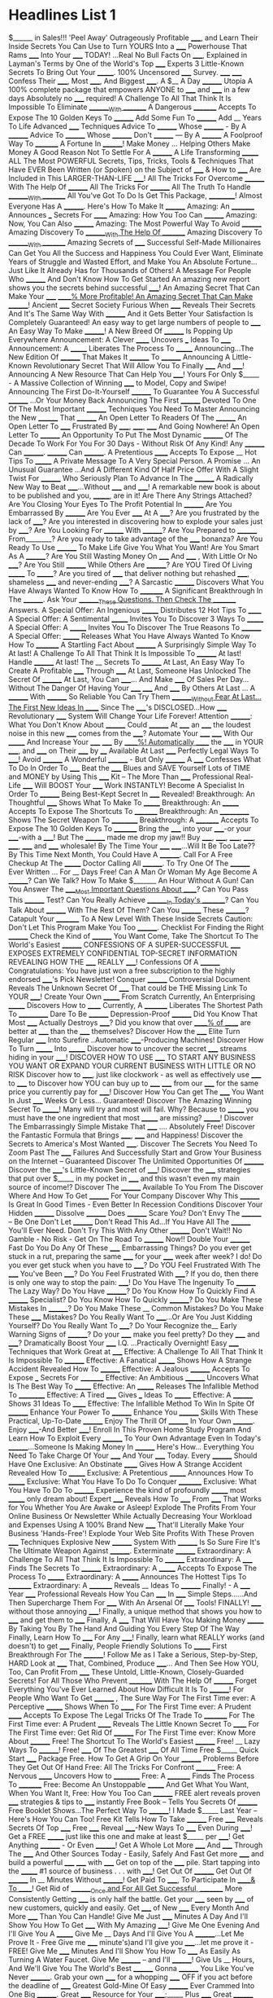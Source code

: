 #+LaTeX_CLASS: article  
#+OPTIONS: inline:nil num:nil toc:nil p:nil date:nil
#+SEQ_TODO: TO-READ STARTED HERE | FINISHED 
#+SEQ_TODO: | ABANDONED
#+SEQ_TODO: IDEA(i!) MAYBE(y!) STAGED(s!) WORKING(k!) | USED(u!/@) 
#+STARTUP: showall
#+TAGS: noexport 
#+TODO: TODO(t) DRAFT(f@/!) IN-THE-BOOK(i!) | DONE(d!) CANCELED(c)
#+TODO: noexport
#+SEQ_TODO: noexport
#+COMMENT: noexport 
#+LATEX_HEADER: \usepackage{nopageno}

* Headlines List 1
$______ in Sales!!!
'Peel Away' Outrageously Profitable _____, and Learn Their Inside Secrets You Can Use to Turn YOURS Into a _____ Powerhouse That Rams _____ Into Your _____ TODAY!
...Real No Bull Facts On _____, Explained in Layman's Terms by One of the World's Top _____ Experts
3 Little-Known Secrets To Bring Out Your _______.
100% Uncensored _____ Survey. _____ _____ Confess Their _____, Most _____, And Biggest _____.
A $__ A Day ________ Utopia
A 100% complete package that empowers ANYONE to _____ and _____ in a few days
Absolutely no _____ required!
A Challenge To All That Think It Is Impossible To Eliminate ________With ________
A Dangerous _________ Accepts To Expose The 10 Golden Keys To ________
Add Some Fun To ________
Add __ Years To Life
Advanced _____ Techniques
Advice To ________ Whose ________ - By A ________
Advice To ________ Whose ________ Don't ________ --- By A ________
A Foolproof Way To _________
A Fortune In ________! Make Money ... Helping Others Make Money
A Good Reason Not To Settle For A ________
A Life Transforming _______
ALL The Most POWERFUL Secrets, Tips, Tricks, Tools & Techniques That Have EVER Been Written (or Spoken) on the Subject of _____ & How to _____ Are Included in This LARGER-THAN-LIFE _____!
All The Tricks For Overcome ________ With The Help Of ________
All The Tricks For ________
All The Truth To Handle ________With ________
All You've Got To Do Is Get This Package, __________!
Almost Everyone Has A ________. Here's How To Make It ________
Amazing: An _________ Announces ___ Secrets For ______
Amazing: How You Too Can ________
Amazing: Now, You Can Also ________
Amazing: The Most Powerful Way To Avoid ________
Amazing Discovery To ________With The Help Of ________
Amazing Discovery To ________With ________
Amazing Secrets of _____ Successful Self-Made Millionaires Can Get You All the Success and Happiness You Could Ever Want, Eliminate Years of Struggle and Wasted Effort, and Make You An Absolute Fortune...Just Like It Already Has for Thousands of Others!
A Message For People Who ________ And Don't Know How To Get Started
An amazing new report shows you the secrets behind successful _____!
An Amazing Secret That Can Make Your _____ _____% More Profitable!
An Amazing Secret That Can Make _______!
Ancient _____ Secret Society Furious When _____ Reveals Their Secrets
And It's The Same Way With ________
And it Gets Better Your Satisfaction Is Completely Guaranteed!
An easy way to get large numbers of people to _____
An Easy Way To Make ________!
A New Breed Of ________ Is Popping Up Everywhere
Announcement: A Clever ______ Uncovers ___ Ideas To _____
Announcement: A _______ Liberates The Process To _______
Announcing...The New Edition Of ________ That Makes It ________ To ________
Announcing A Little-Known Revolutionary Secret That Will Allow You To Finally _____ And _____!
Announcing A New Resource That Can Help You _____! Yours For Only $_____ - A Massive Collection of Winning _____ to Model, Copy and Swipe!
Announcing The First Do-It-Yourself ________ To Guarantee You A Successful ________ ...Or Your Money Back
Announcing The First ________ Devoted To One Of The Most Important ________ Techniques You Need To Master
Announcing the New ________ That ________
An Open Letter To Readers Of The ________
An Open Letter To _____ Frustrated By _____, _____, _____ And Going Nowhere!
An Open Letter To ________
An Opportunity To Put The Most Dynamic ________ Of The Decade To Work For You For 30 Days - Without Risk Of Any Kind!
Any ________ Can ________. ________ Can ________.
A Pretentious ______ Accepts To Expose __ Hot Tips To _______
A Private Message To A Very Special Person.
A Promise ... An Unusual Guarantee ...And A Different Kind Of Half Price Offer With A Slight Twist For ________ Who Seriously Plan To Advance In The ________
A Radically New Way to Beat _____...Without _____ and _____!
A remarkable new book is about to be published and you, _______, are in it!
Are There Any Strings Attached?
Are You Closing Your Eyes To The Profit Potential In ________
Are You Embarrassed By ________
Are You Ever _____ At A _____?
Are you frustrated by the lack of _____?
Are you interested in discovering how to explode your sales just by _____?
Are You Looking For ________ With ________?
Are You Prepared to ________ From________?
Are you ready to take advantage of the _____ bonanza?
Are You Ready To Use ________ To Make Life Give You What You Want!
Are You Smart As A ________?
Are You Still Wasting Money On _____ And _____ , With Little Or No _____?
Are You Still ________ While Others Are ________?
Are YOU Tired Of Living _______ To _______?
Are you tired of _____ that deliver nothing but rehashed _____, shameless _____ and never-ending _____?
A Sarcastic ________ Discovers What You Have Always Wanted To Know How To _________
A Significant Breakthrough In The ________.
Ask Your ________These Questions. Then Check The ________ Answers.
A Special Offer: An Ingenious _______ Distributes 12 Hot Tips To ______
A Special Offer: A Sentimental _______ Invites You To Discover 3 Ways To _______
A Special Offer: A _______ Invites You To Discover The True Reasons To ________
A Special Offer: _______ Releases What You Have Always Wanted To Know How To _________
A Startling Fact About ________
A Surprisingly Simple Way To
At last! A Challenge To All That Think It Is Impossible To ________
At last! Handle ________
At last! The __ Secrets To ________
At Last, An Easy Way To Create A Profitable _____ Through _____
At Last, Someone Has Unlocked The Secret Of ________
At Last, You Can _____... And Make _____ Of Sales Per Day... Without The Danger Of Having Your _____ _____ And _____ By Others
At Last ... A ________ With ________ So Reliable You Can Try Them ________Without Fear
At Last... The First New Ideas In _____ Since The _____'s DISCLOSED...How _____ Revolutionary _____ System Will Change Your Life Forever!
Attention ________: What You Don't Know About ________ Could ________
At _____ an _____ the loudest noise in this new _____ comes from the _____?
Automate Your _____ _____ With Our _______ And Increase Your _____ _____ By _____%!
Automatically _____ the _____ in YOUR _____, and _____ on Their _____ by ____
Available At Last  _____ Perfectly Legal Ways To _____!
Avoid ________
A Wonderful ________ - But Only ________
A _____ Confesses What To Do In Order To _____
Beat the _____ Blues and SAVE Yourself Lots of TIME and MONEY by Using This _____ Kit -- The More Than _____ Professional Real-Life _____ Will BOOST Your _____ Work INSTANTLY!
Become A Specialist In Order To ________
Being
Best-Kept Secret In _____ Revealed!
Breakthrough: An Thoughtful _____ Shows What To Make To _______
Breakthrough: An _______ Accepts To Expose The Shortcuts To _________
Breakthrough: An ___________ Shows The Secret Weapon To __________
Breakthrough: A _________ Accepts To Expose The 10 Golden Keys To _________
Bring the _____ into your _____-or your _____-with a _____!
But The ________ made me drop my jaw!!
Buy _____, _____, _____, _____, _____, _____ and _____ wholesale!
By The Time Your _____ _____...Will It Be Too Late??
By This Time Next Month, You Could Have A ________.
Call For A Free Checkup At The _______ Doctor
Calling All ________. To Try One Of The ________ Ever Written ... For __ Days Free!
Can A Man Or Woman My Age Become A ________?
Can We Talk? How To Make $_______ An Hour Without A Gun!
Can You Answer The _____Most Important Questions About _____?
Can You Pass This ________ Test?
Can You Really Achieve ________In Today's ________?
Can You Talk About ________ With The Rest Of Them?
Can You ________ These ________?
Catapult Your _________ To A New Level With These Inside Secrets
Caution: Don't Let This Program Make You Too ________.
Checklist For Finding the Right ________
Check the Kind of ________ You Want
Come, Take The Shortcut To The World's Easiest ________
CONFESSIONS OF A SUPER-SUCCESSFUL _____ EXPOSES EXTREMELY CONFIDENTIAL TOP-SECRET INFORMATION REVEALING HOW THE _____ REALLY _____!
Confessions Of A ________
Congratulations: You have just won a free subscription to the highly endorsed _____'s Pick Newsletter!
Conquer ________
Controversial Document Reveals The Unknown Secret Of _____ That could be THE Missing Link To YOUR _____!
Create Your Own _______ From Scratch
Currently, An Enterprising _______ Discovers How to ______
Currently, A _________ Liberates The Shortest Path To ___________
Dare To Be ________
Depression-Proof ________
Did You Know That Most _____ Actually Destroys _____?
Did you know that over _____% of _____ are better at _____ than the _____ themselves?
Discover How the _____ Elite Turn Regular _____ Into Surefire ..Automatic _____-Producing Machines!
Discover How To Turn _______ Into _______
Discover how to uncover the secret _____ streams hiding in your _____!
DISCOVER HOW TO USE _____ TO START ANY BUSINESS YOU WANT OR EXPAND YOUR CURRENT BUSINESS WITH LITTLE OR NO RISK
Discover how to _____, just like clockwork - as well as effectively use _____ to _____ to
Discover how YOU can buy up to _____ _____ from our _____ for the same price you currently pay for _____!
Discover How You Can get The _____ You Want In Just _____ Weeks Or Less... Guaranteed!
Discover The Amazing Winning Secret To _______! Many will try and most will fail. Why? Because to _______ you must have the one ingredient that most _______ are missing? _______!
Discover The Embarrassingly Simple Mistake That _____ .... Absolutely Free!
Discover the Fantastic Formula that Brings _____, _____ and Happiness!
Discover the Secrets to America's Most Wanted _____.
Discover The Secrets You Need To Zoom Past The _____ Failures And Successfully Start and Grow Your Business on the Internet -- Guaranteed
Discover The Unlimited Opportunities Of ________
Discover the _____'s Little-Known Secret of _____!
Discover the _____ strategies that put over $_____ in my pocket in _____ and this wasn't even my main source of income!?
Discover The ________ Available To You From The
Discover Where And How To Get ________ For Your Company
Discover Why This ________ Is Great In Good Times - Even Better In Recession Conditions
Discover Your Hidden ________
Dissolve ________
Does ________ Scare You?
Don't Envy The ________ -- Be One
Don't Let ________
Don't Read This Ad...If You Have All The ________ You'll Ever Need.
Don't Try This With Any Other ________
Don't Wait!! No Gamble - No Risk - Get On The Road To ________ Now!!
Double Your ________ Fast
Do You Do Any Of These _____ Embarrassing Things?
Do you ever get stuck in a rut, preparing the same _____ for your _____ week after week? I do!
Do you ever get stuck when you have to _____?
Do YOU Feel Frustrated With The _____ You've Been _____?
Do You Feel Frustrated With _____? If you do, then there is only one way to stop the pain: _____!
Do You Have The Ingenuity To ________ The Lazy Way?
Do You Have ________?
Do You Know How To Quickly Find A ________ Specialist?
Do You Know How To Quickly ________?
Do You Make These Mistakes In ________?
Do You Make These __ Common Mistakes?
Do You Make These _____ Mistakes?
Do You Really Want To _____...Or Are You Just Kidding Yourself?
Do You Really Want To _____?
Do Your Recognize the__ Early Warning Signs of ________?
Do your _____ make you feel pretty? Do they _____ and _____?
Dramatically Boost Your _____ I.Q. ...Practically Overnight!
Easy _____ Techniques that Work Great at _____
Effective: A Challenge To All That Think It Is Impossible To ________
Effective: A Fanatical _______ Shows How A Strange Accident Revealed How To ________
Effective: A Jealous ________ Accepts To Expose ___ Secrets For _________
Effective: An Ambitious ________ Uncovers What Is The Best Way To _______
Effective: An _______ Releases The Infallible Method To __________
Effective: A Tired _____ Gives ___ Ideas To _______
Effective: A ________ Shows 31 Ideas To ______
Effective: The Infallible Method To Win In Spite Of ________
Enhance Your Power To ________
Enhance You ________ Skills With These Practical, Up-To-Date ________
Enjoy The Thrill Of ________ In Your Own ________.
Enjoy _____-And Better _____!
Enroll In This Proven Home Study Program And Learn How To Exploit Every ________ To Your Own Advantage
Even In Today's ________...Someone Is Making Money In ________ Here's How...
Everything You Need To Take Charge Of Your _____ And Your _____ Today.
Every ________ Should Have One
Exclusive: An Obstinate ______ Gives How A Strange Accident Revealed How To _______
Exclusive: A Pretentious _______ Announces How To _______
Exclusive: What You Have To Do To Conquer _________
Exclusive: What You Have To Do To ________
Experience the kind of profoundly _______ most _______ only dream about!
Expert _____ Reveals How To _____ From _____ That Works for You Whether You Are Awake or Asleep!
Explode The Profits From Your Online Business Or Newsletter While Actually Decreasing Your Workload and Expenses Using A 100% Brand New _____ That'll Literally Make Your Business 'Hands-Free'!
Explode Your Web Site Profits With These Proven _____ Techniques
Explosive New ________ System With ________ Is So Sure Fire It's The Ultimate Weapon Against ________.
Exterminate ________
Extraordinary: A Challenge To All That Think It Is Impossible To ________
Extraordinary: A _____ Finds The Secrets To ________
Extraordinary: A _______ Accepts To Expose The Process To _______
Extraordinary: A _______ Announces The Hottest Tips To _________
Extraordinary: A _________ Reveals __ Ideas To ________
Finally! - A _____ Year _____ Professional Reveals How You Can _____ In _____ Simple Steps......And Then Supercharge Them For _____ With An Arsenal Of _____ Tools!
FINALLY! _____ without those annoying _____!
Finally, a unique method that shows you how to _____ and get them to _____
Finally, A _____ That Will Have You Making Money _______ By Taking You By The Hand And Guiding You Every Step Of The Way
Finally, Learn How To _____ For Any _____!
Finally, learn what REALLY works (and doesn't) to get _____
Finally, People Friendly Solutions To _______
First Breakthrough For The ________!
Follow Me as I Take a Serious, Step-by-Step, HARD Look at _____ That, Combined, Produce _____... And Then See How YOU, Too, Can Profit From _____ These Untold, Little-Known, Closely-Guarded Secrets!
For All Those Who Prevent _________ With The Help Of ________
Forget Everything You've Ever Learned About How Difficult It Is To ________!
For People Who Want To Get ________ , The Sure Way
For The First Time ever: A Perceptive _______ Shows When To ______
For The First Time ever: A Prudent ______ Accepts To Expose The Legal Tricks Of The Trade To _________
For The First Time ever: A Prudent ______ Reveals The Little Known Secret To ______
For The First Time ever: Get Rid Of ________
For The First Time ever: Know More About ________
Free! The Shortcut To The World's Easiest ________
Free! __ Lazy Ways To ________!
Free! _____ Of The Greatest _____ Of All Time
Free $_____ Quick Start _____ Package
Free. How To Get A Grip On Your ________ Problems Before They Get Out Of Hand
Free: All The Tricks For Confront ________
Free: A Nervous ______ Uncovers How to __________
Free: A _________ Finds The Process To _________
Free: Become An Unstoppable _______ And Get What You Want, When You Want It,
Free: How You Too Can ________
FREE alert reveals proven _____ strategies & tips to _____ instantly
Free Book -- Tells You Secrets Of ________
Free Booklet Shows...The Perfect Way To ________! I Made $_____ Last Year -- Here's How You Can Too!
Free Kit Tells How To Take ________
Free _____ Reveals Secrets Of Top _____
Free _____ Reveal _____-New Ways To _____ Even During _____!
Get a FREE _______ just like this one and make at least $_____ per _____!
Get Anything ________ - Or Even ________!
Get A Whole Lot More _____ And _____ Through The _____ And Other Sources Today - Easily, Safely And Fast
Get more _____ and build a powerful _____ _____ with _____
Get on top of the _____ pile. Start tapping into the _______ #1 source of business . . . with _____!
Get Out Of ________
Get Out Of ________ In __ Minutes Without ________!
Get Paid To _____, To Participate In _____& To _____!
Get Rid of ________Once and For All
Get Successful, ________ More Consistently
Getting _____ is only half the battle.
Get your _____ seen by _____ of new customers, quickly and easily.
Get _____ of New _____ Every Month And More _____ Than You Can Handle!
Give Me Just _____ Minutes A Day And I'll Show You How To Get _____ With My Amazing _____!
Give Me One Evening And I'll Give You A _______
Give Me __ Days And I'll Give You A ________...Let Me Prove It - Free
Give me _____ minute's)and I'll give you _____...let me prove it - FREE!
Give Me _____ Minutes And I'll Show You How To _____ As Easily As Turning A Water Faucet.
Give Me ________ -- and I'll ________!
Give Us __ Hours, And We'll Give You The World's Best ________
Gonna ________ You Like You've Never ________.
Grab your own _____ for a whopping _____ OFF if you act before the deadline of _____
Greatest Gold-Mine Of Easy ________ Ever Crammed Into One Big ________.
Great _____ Resource for Your _____;_____ Plus _____
Great ________ Can Be ________ During Turbulent Times...Here's How
Guaranteed ________ Plan...Because I Would Rather Have ________ Than Not
Guide to Obtaining a #1 _____
Had A Hunch _______ Was Lucrative You're Right!
Has Anyone Taken The Time To Tell You The TRUTH About _____ And How It Can _____?
Have a ______ You Can Be Proud Of.
Have You Envied ________?
Have You Ever Seen A ________?
Have you ever wished that you could sit down for a couple of hours with _____? and get them to _____?
Have You Got What It Takes To ________ Or More By Next Year?
He Banked $___ In __ Months: Part-Time! A Friend Heard How - And Just Made $__: Part-Time! Now You Can Use Our Method Of ________! Without ________ Or ________!
Here's a Quick Way to ________
Here's how to create a _______ almost instantly In just _______ hours!
Here's How To Discover The ________ That Lies Hidden In Your ________
Here's How To Find Out If Your _____ Is About To _____
Here's How To Get Started
Here's How To Make Sure You Don't Miss Out?
Here's How To Start ________ Right Away
Here's how to _____ on any _____ almost instantly In just _____ _____!
Here's How You Can Quickly and Easily _____ Any _____, _____, or _____ on the Internet
Here's How ________ - A Unique ________ That I Stumbled On - Helped Me Reach Levels Of Achievement Beyond My Wildest Expectations!
Here's Proof That This __________ Will Work For You
Here's the definitive, step-by-step guide for developing _____ that will make your revenues soar! ...especially in a tough economy.
Here's The Difference That Makes This Program So Much More _______ Than Anything Else You've Ever Seen:
Here's the _______ the pros have been using for the past _____ years to gain an Unfair Advantage in Winning the _____ Wars...
Here's What Makes This _______ So Different And So Much More ________ Than Anything Else You've Ever Seen
Here's what you get _______
Here's What you Need To Start __________
Here's what you need to turn on the _____ machine inside you! Start _____ more _____ 24-hours a day, Non-Stop!
Here Are Only Some Of The ________ You'll Cover To Help You ________
Here Are Some Of The Other _____ That You Get:
Here Are The Exact Ingredients For _______
Here Are The Instant Answers You Need To Dramatically ________
Here Are The Powerful Advantages You'll Gain From ________
Here Are ___ Surprise Ways To Get ________ From ________
Here are _____ extremely profitable ideas that can change your financial situation forever by making you money 24-hours a day... absolutely no experience required!
Here are _____ reasons why you should read this . . .
Here is a Method That Is Helping ________ to ________
Here Is The Answer To ________With The Help Of ________
Here it is... In Plain & Simple English... I am about to hand you a great opportunity on a silver platter. If you understand how _____ works, then you will realize that today is your lucky day.
Hey Future _____ .... Finally discover How to Successfully _____!
High quality and affordable _____
How A Fool Stunt Made Me A Star _____
How A New Discovery Made A _____
HOW A NEW DISCOVERY _____!
How A New Kind Of _____ Improved My _____ In _____ Minutes
How a New Kind of ________ For Reasons That Every ________ Will Understand!
How An Unemployed _____ Invented A Revolutionary Approach To _____ In His _____
How any _____ Can Save _____ In _____
How An _______ Invented A Revolutionary Approach To _______
How Can I Be Sure ________ Will Work For Me?
How Come People Can ________ And Always ________?
How Did A _____ Manage to Quit _____ Job and Start Earning Over $_____ A _____ Doing What _____ Loves To Do?
How Did This ________ Come About?
How Do I Get In?
How do you measure the success of your _____?
How Easy ____ Lets You Quickly Escape The Payday-To Payday Rat Race
How I Am Making ________ Pay Big ________
How I Am Now Accomplishing In ________, What Used To Take ________
How I Made $_____ In _____ (And You Can Too)
How I Made $_____ in _____ Months Using the Secrets I Expose in this NEW Guide (with just one _____!) AND How You Can Do It Too!
How I Made A Fortune With A Fool Idea
How I Raised Myself From Failure To Success In ________
How I Turned A Failing _____ Into $_____ Per Year On The Internet
How I Turned a Simple _____ Into an _____ Empire That _____
How I Was Able To _______ In Only 2 Days And How You Can Do The Same.
How I _____ On A Guaranteed _____ for Life
How many of these common _____mistakes are causing you to work harder than you really have to?
How May Of These Important New ________ In ________ Have You Missed?
How Much Are You Losing To ________ Right Now?
How Much Is ________ Costing ________?
How Much MORE Money Would You Make If You Had _____??
How Much Would You Be Willing to Pay for The Most Powerful, Life-Changing Information on the Planet Related To _____ and _____?
How My Wife And I Teamed Up To Become ________ In ___ Years
How My _____ Made Me Rich
How One Average Guy Sold _____ Sets in _____ Days
How The Experts Buy And Sell _____
How The Way You ________ Reveals ________
How The Young Millionaires ________
How To Accomplish _______
How to Achieve ________
How To Beat The _____ At Their Own Game
How To Beat ________ Without Resorting To ________
How To Become A Better _____
How To Be ________ Now!!
How To Build A _______ Without Spending Even A Penny On _______
How To Build Your Own ________
How To Collect _____ At Any Age
How to create naturally existing _____ from thin air.
How To Cut The Risks Of ________
How To Discover And Demolish Your ________ Forever!
How To Discover The Priceless Secret Of ________ And ________!
How To Discover The ________Lying Hidden In Your ________
How To Do Wonders With ________
How To Find Someone To ________
How To Generate Free _____, Free _____, Free _____ And Free _____ Anytime You Want!
How to Generate _____ Using Cheap _____
How To Get A Grip On ________
How To Get All The _____ You'll Ever Need For _____ 100% Guaranteed!
How To get As Much _____ As You Need To_____ And Get It Without _____!
How To Get A _____ To _____ If You Don't Have One Already And How To Get It For _____!
How To Get Free ________ And Free ________!
How To Get Rich Reading ________
How to Get Rid of ________
How To Get The Exact _____ Who Is Ever Likely To _____!
How To Get The Guts Of ___ _______ In __ Minutes
How To Get _____& _____ _____ At Unbelievable Discounts
How To Get _____ Hours Out Of An _____-Hour _____
How To Get ________ (Not Just ________, But ________)
How To Get ________ Out Of An ________.
How To Give Yourself ________
How To Grab _____ Like Crazy!
How To Have The Best _______!
How to Have ________ Even ________
How To Immediately Avoid ________
How To Improve Your ________
How to increase _____ without spending _____ dollars.
How to Influence Your Prospects' _____
How To Join Those Who ________
How To Launch Your Own ________ For Under $____ And Make $_______ - $______ A Year!
How To Learn How to Beat ________
How To Learn How to Block _______ With ________
How To Learn How to Defeat ________
How To Learn How to ________
How To Learn The Secrets To ________
How To Let Others Give-Away Your ________ To Give You A Fortune!
How To Literally _______, As Often As You Like
How To Make $_____ For Every $_____ You Invest In _____... Quickly, Easily, And Automatically While You Sleep
How To Make A Killing In ________!
How To Make A Living By ________
How To Make Big Money _____ and Selling _____ in the next _____ Days
How To Make Enormous Amounts Of Money _____
How To Make Enormous Cash Profits In The _______
How to Make MASSIVE Amounts of Money In Record Time With _____ (Whether You _____ It Or Not!)
How To Make Maximum _______ In Minimum Time!
How To Make Money Without ________
How To make Your _____ Pull Like Crazy And Finally Make Money Online!
How To Make Your _____ Sell Like Crazy
How To Make Your _____ Vibrate With The Passion That SELLS!
How To Make _____ In _____
How To Make ________
How To Make ________ Work For You
How To Master The Art-And-Science Of _____
How To Organize Your _____& Get Rid Of _____
How To Pay Less For ________ While You Get More ________!
How To Plan Your ________ To Suit Yourself
How To Plan ________ To ________
How To Plug Into The Tested, Proven System Called Winning The _____ Game: The _____ Step Master Plan For Maximizing Your _____
How To Profitably Buy And Sell Land While Avoiding Potential Risks
How To Promote Your _______ For Maximum Response!
How To Prosper And Profit In The Lucrative New _____ While World Economies Crumble And Disintegrate
How To Push Your ________ To The Top Of The Stack...And ________. 100% Guaranteed!
How To Rake In $_____ Per _____ In Your Own _____ Business Using No _____ Of Your Own!
How To Rake In _____ of Dollars Every _____ Simply Using The Jealously Guarded Secret Sources _____ Don't Want You To Know About!
How to Reduce Your _____& Make Money _____ in All _____
How To Remove _______ In ___ Minutes.
How To Sell More Of Your Products Than An _____ Ever Could...Practically Overnight!
How to skyrocket your income as an _____, doing the shows you want to do - where and when you want to do them - while leveraging your time and producing multiple streams of income.
How To Slash The Cost Of Your ________ By __%
How To Sneak In And Hear All The _______ Super-Experts Cheap!
How To Solve All Your _______ Problems, Fast & Forever
How To Spend The Most Important Weekend Of Your Life With _____ As Your Personal _____ Coach
How To Start From Scratch And Become A ________
How To Start Your Own Big Profit ________
How to start your own _____ business and live a lifestyle with amazing freedom
How to Stop _____ From Stealing Your _____ Right Out of Your _____!
How to Stop ________ and Start ________
How To Stumble On A ________ In ________
How To Succeed In ________ Without Really ________
How To Tap The Incredible Secret Powers Of _____ And learn:-
How To Tap The ________ To Achieve ________
How to transform a _____ effort from small potatoes into the big leagues.
How To Triple Your _______ By Doubling Your _______
How To Turn Less ________ And ________ Into More ________
How To Turn Your _____ Into A _____ Machine
How To Turn Your _______ Into A Fortune
How To Understand, Access And Use _____
How To Unleash The Healing Power Of Your Mind For Perfect Health & Total Well-
How to Use the Phenomenon of _____ to Turn Your _____ Into _____
How To Value ________.
How To Wake Up The ________ Inside You
How To Wake Up The ________ Within You
How To Win _____ And Influence _____
How To Write Your Own KILLER _____! Guaranteed Simple And Fun!
How To _____, _____, And _____
How To _____ All the _____ You Ever Wanted... And _____... FOREVER!
How to _____ and _____ your own OUTRAGEOUSLY Profitable _____ in as little as _____ days even if you can't _____, can't _____ and failed _____ class!
How To _____ Fast and _____ successfully via _____!
How To _____ Maximum _____ In Minimum Time
How to _____ Naturally with _____
How To _____ Past Your _____
How to _____ Quickly, Easily and Cheaply And Then, _____!
How To _____ Your _____ By Doubling Your Energy
How To _____ Your _____ _____ BEFORE YOU Need A _____!
How To _______ In Any _______
How To _______ In __ Minutes.
How To _______ You Want Legally!
How to ________
How To ________, Or More While ________ With The ________
How To ________ - At A Recent Reunion I Told A ________, ________ And Did As I Pleased. He Wouldn't Let Me Alone Until He Had My Secret.
How To ________ And ________
How To ________ By _________
How To ________ Hour-By-Hour!
How To ________ In Hard Times
How To ________ In Just _ Hours!
How to ________ in ________
How To ________ Overnight
How To ________ With A Simple Idea
How To ________ Without A ________ For Under $____.
How to ________ Without ________
How To ________ Your Own ________ Successfully
How To ________ Your Way Around A Recession
How Will You _____ With This _____
How Will You _______ After _______ Get A Revealing Preview In This Complimentary _______ From People Who've Already Been There
How Would You Spend An Extra $_____, Starting Tomorrow?
How You Can Be A Part Of The ________ Boom Of The ________
How You Can Beat ________ And ________
How You Can Easily Earn $_____ In The Next _____ Days With This Turn-Key _____ Business
How You Can Get ABSOLUTELY FREE _____'s Coveted New $_____ _____ System That Reveals All The Street Smart Jealously Guarded Secrets That Bring You Buckets Of Quick Cash _____ DIFFERENT WAYS From _____ You Don't Even Own!
How You Can Get ________ Doing Anything You Want
How You Can Legally Profit From ________
How You Can Make $_____ A Year As A Successful _____!
How You Can Make $________ By ________
How You Can Make Money With The _____
How You Can Profit From The _______
How You Can _____ More And _____ Less
How You Can ________
How _____, Possibly _____ Have Achieved _____, _____ and _____ Success Based on my One Discovery!
How _____ can Get You _____ -- for Free
How _____ dominated _____% of a market in only _____ years
How ________ Are Made
How ________ Averages $____ Working _ Months A Year
How ________ Came to ________
How ________Can ________ This Year
How ________ Come Up With Ideas
How ________ Helps ________
How ________ Turned My Life Into A Blooming Success
I'll Give You The Power To ________...Free!
I'll Guide You Step By Step ________
I'll Teach You How To Quickly & Easily _______100% Guaranteed Or I'll Pay You $ _______ For Wasting Your Time!
I'm No ________Expert. That's Why I Need ________
I'm repeating this offer to you one last time. Please read the enclosed note from _____ there's a good reason
I've been making money selling _____ for _____ years now, let me show you exactly how you can do it too
I've Got A _______Now What?
I Can Make You Appear To Be A ________ In Just __ Weeks
I Conquered ________ After I Discovered ________ Secret. Now I Make ________ And ________. Maybe You Can Too!
I Don't Care What All The ________ Books Tell You...The Secret To Success In Today's World Is ________
I Found A ________ That Works - Period
If Well-Meant Advice From Friends Has Your ________ Going Nowhere And If You'd Really Like To Be An Improved More Knowledgeable ________ This Year ... Try ________ At Half The Regular Price!
If You're Serious About ________
If you're willing to invest _____ of your time, then you'll discover _____ that GUARANTEES your success... 
If You've Got _____ SECONDS To Spare Today, Then You Can _____ 
If You Are ________, You Can ________
If You Are ________, You Can ________
If You Buy One ________ This Decade, This Should Be It
If You Buy One ________ This Decade, This Should Be It
If You Can, I Will Make You The ________ In ________
If You Can Answer These Questions, You Don't Need This ________
If You Can Answer These Questions, You Don't Need This ________
If You Can Read And Write Simple English, I'll Show You How You Can Make Real ________!
If You Can ________ - You Can ________!
If You Can ________ - You Can ________!
If You Don't Think My ________ Is Worth The Money, It's Free
If you ever dreamed of _____, then this _____ written by one of the most successful _____ of our time is a Must Have!
If You Ever Wanted To ________...Now You Can
If You Ever Wanted To ________...Now You Can
If You Haven't Seen The Hottest New ________ ________, You Haven't Seen The Light
If You Listen To Me For Only __ Minutes A Day...I'll Give You A ________, ________ In Just __ Days......And Help You Keep It That Way The Rest Of Your Life.
If Your Answer Is No To One Or More Of These Questions, You Need The ________
If You Read Nothing Else, Be Sure To Read This... ________
If You Really Want To _________ And If You Really Want To ________, Simply __________
If Your So ________, How Come You Ain't ________?
If you Want To Get ________ , You Need To Act Now!
If You Would Like To _____ That Could _____, AND You Are One Of The First _____ To Respond To This Offer, You Can Start Off With These FREE BONUSES Worth $_____!
If You ________ You'll Love Our ________
If You ________ You'll Love Our ________
If _____ Is Selling For $_____, Send Us $_____ And We'll Buy You All The _____ You Want
If ________ Doesn't Scare You, Look Into This
If ________ Isn't The Answer, What Is?
I Have All The ________ I Need. How About You?
I Help People ________!
I Know 97 Specific Tricks To _______ Many Of My Tricks Would You Like To Know?
Imagine A ________ That Can Never Become ________
IMPORTANT: You can now take advantage of our _____ - it's only available for a VERY limited time. Read on to find out more.
IMPORTANT If you're _____ or are at the point of _____, you're entitled to certain _____. Do you know what they are?
Important News For Folks Who Swore They Would Never Try Another ________ Product
In just _____ minutes, with only _____ steps, you can achieve _____
In One short And Very Powerful Evening You'll Discover The Single Most Important Secret _____ Has Used To _____!
Insider Information - On Who's Really ________ - Plus Exactly How ________
Instantly add the secret _____ _____ to your _____ that the pro's think I'm crazy for releasing!
Instantly improve your ______ by discovering the FAST way to _____ of EASY _____
Instantly Increase the _____ and _____ of any _____!
Introducing A Revolutionary New Approach To _____ - And How YOU Can Take Advantage Of It Before Anyone Else!
Is It A Sin For You To Want More _______ Profits Sell Our _______ And You'll Sell More _______.
Is It Immoral To _____ This Easily??
Is Keeping Your _____ Worth ___ Cents A Day?
IS YOUR FUTURE WORTH _____?
Is Your _______ Safe Against _______? Take This Test To Find Out.
IS YOUR _______ WORTH _______ BUCKS?
Is _______ Worse Than A Root Canal?
It's A Fact: A Jealous _____ Discovers 12 Secrets For ______
It's A Fact: How You Too Can ________
It's A Fact: The Little-Known Secret Guide To ________
It's A Fact: The Real Secret To ________
It's A Shame For You Not To ________ - When These ________ Do It So Easily
It's A Shame For YOU To Not _____-When _____ Do It So Easily
It's Crazy That A ________ Would Make This Much Money
It's Easier Than You Think To ________
It's Easy To Cash In On Your Amazing ________
It's Easy To Cash In ________
It's Not Just What You Know About A ________ - It's ________, Too.
It's Not What You ________...But ________
It's Time For You To Know The ________!
It's True, Simply By Helping Others ________...You Can Become A ________!
It's Your Chance To ___________
I Thought I Was A Big Success Until I Talked With ________.
It Takes ________ To Lead ________ If You ________
It ________ While It ________
I Was An Educated Failure At __ (But________, Look At Me Now!)
I Was Scared Out of My Wits Whenever I Used This _____ Tactic -- But the _____ Was Too Good to Pass Up
I Will Not Just Tell You About ________, But Rather...I Will ________!
I Will Show You How To ________ As Professionals Do
I Will Teach You How To ________ And ________!
Join the more than _____ _____ who have said Thank you _____ since we started _____ in _____.
Just _____ And Let Them Start _____!
Keeps '_____' From Stealing YOUR _____
Keep Your ________...When All About You Are Losing Theirs. This ________ Will Show You How.
Keys to ________ For ________
Kidnap An _____ Expert And Force _____ To Tell You ALL _____ Secrets
Know How To ________
Last Minute: All The Truth To ________
Last Minute: An Authoritative _______ Discovers When To _______
Last Minute: A __________ Reveals The Little Known Secret To __________
Last Minute: For All Those Who Break The Habit Of ________
Learn From A Team Of Top ________
Learn How And Where To ________
Learn How to Use _____ SAFELY and Effectively and get MAXIMUM _____ in the Shortest Possible Time...
Learn how to _____ by _____.
Learn how to _____ stronger, _____ smarter and _____ faster.
Learn How to ________
Learn How You Can Quickly and Easily _____... Without Wasting Tons of _____.
Learn How ________ Can Help ________- Give You Greater ________ And Help ________!
Learn The Inside Secrets Of An Ingeniously Simple Little _____ That Makes $_____ A _____ - With Only _____ _____ A _____
Learn The Inside Secrets Of A Top _____. One Of The World's Most Successful _____ Will Reveal The Most Powerful _____ Methods Ever.
Learn The Secrets That Have Made Overnight ________
Learn the _____ that can make you rich.
Learn The ________, So You Can ________!
Learn To _______ In ___ Short Hours: Learn The Basics In ___ Easy Sessions
Learn To _______ Like A _______!
Let's Do Some _______
Let Me Count The Ways You Can _____
Let Me Review Your _____, _____, _____ or _____, and Receive Actionable Recommendations to Improve _____!
Let Me Show YOU The Perfect _____ Package Of _____ And _____ With _____ Available!
Let Me Speak To Your Group or At Your Next Event, And Get Tons of Tips, Tricks And Tactics To Start Turning Your _____ or _____ Into a Powerful _____!
Let This ________ Work For You
Literally *Everything* You Need To _____ by _____
Literally Everything You Need To _____ by _____
Little Known Ways to ________
Looking for a _____? Want to save some money? Now You can Pick Your Own Price!
Looking for reliable cheap _____? Then look no further!
Magic _____ Will Bring You _____
Make $________ In __ Days Before You Pay Me A Cent...
Make An Unforgettable _____ and _____ More Ways To _____
Make At Least $________ (But Probably Much More) In ________
Make Big Money Helping People Avoid ________!
Make Money And Enjoy It By ________
Makes It Easy For You To Setup Multiple Streams Of Income!
Make Yourself More ________ - In __ Minutes A Day
Master These _____ Techniques And You'll Need The Brinks Armored Car To Come Get Your Bank Deposits!
Maybe Your Next ________ Should Be ________
May We Rush This Special _____-Saving Report absolutely Free?
MIRACLE _____ You Can Make For Yourself In Just Minutes
Most People Can Tell You ________ - But Here's How To ________...
My Boss thinks I'm crazy because I want to give you this entire $_____ package free just to prove a point!
My Friends Thought I Was Crazy Until They Saw ________
My Name Is ________...And I'd Like To Make A Confession!
My System Is Simple, Straight Forward And Quick - But It Works. Do It Right And I Guarantee ________!
New! Your ________ For The __'s
New: An Anguished _____ Gives The Easiest Way To ________
New: A _____ Shows The Shortcuts To ________
New: What You Have To Do To ________
New: __ Tricks to Treat ________
New Concept in ________
New Help For Not So ________
New _____ Gives Almost Complete Relief From _____
New _______ Home Study Course Reveals Exactly How To _______
New ________ Business Pays Beginners Up To $________An Hour.
New ________Gets You ________
New ________ Should ________, If Not ________
New ________ System That Let's You ________ And Easily While You ________.
New ________ Than If You ________!
No More _____-Breaking_____ For ME-Yet Ours Is Now The _____ Of The _____!
No Other ________ Provides You With This Kind Of Information!
Notice: Know How To ________
Notice: Master The Art Of ________
Notice: The Most Powerful Way To ________
Now! Let Me Show You How ________ Can Bring You ________
Now's Your Chance To _________
Now, A Desperate _______ Releases The Secret To _________
Now, A Fanatical ________ Invites You To Discover What Is The Best Way To _______
Now, Amazing Discovery To Overcome ________
Now, An Authoritative ________ Invites You To Discover The Easiest Way To _________
Now, A __________ Discovers How To ________
Now, For The First Time, You Can Learn The ________ Secrets Of Maverick ________...Men Who Started Small And Now ________!
Now, get over _____ hours of sure-fire _____ secrets from the world's top _____ experts.....ALL FREE......with nothing to buy......and all you have to do to get them is say ok.
Now, Have the ________ of a ________ That You Can Afford!
Now, It's Never Too Late To ________
Now Any ________ Can Be ________ For You
Now For The First Time, You Can Learn The ________ Secrets Of Maverick ________...Men Who Started Small And Now ________!
Now Let's Talk About Your FREE BONUSES!
Now Let This Strange And Powerful ________ From ________ Bring You Incredible ________ - Absolutely Guaranteed!
Now That You're _____, Does Your _____ Still _____?
Now You Can Do It Too!
Now You Can Do More Than Merely Dream About _______.
Now You Can Have ________!
Now You Can Instantly _____!
Now You Can Learn These ________ Skills At Home...In Your Spare Time.
Now You Can Learn The _____ Secrets That Created A _____! For Free!
Now You Can Quickly and Easily Get _____ Every Day... Without Wasting Another Dime Ever Again!
Now YOU Can Skip _____ And Still Get An ___________
Now You Can Sneak Away with the Exact Same _____ and _____ Strategies Revealed at the Sold-Out $_____/per person '_____ Lab' -- for Just Pennies on the Dollar!
Now You Can ________ And ________.
Of Course, You Have A Lot More Questions?
Often A _____, Never A _____
Oh, And Incidentally, Here Are The ____ Most Important Things To Know About Why I'm Qualified To Help You:
Old Books Discovered That Unlock The Secrets Of Real _____
Once You've obtained this ________, you Can:
One Basic Change In Your ________ Can Mean An End To ________, And Control Of Your ________
One Night To _____-How To Be The _____ _____all _____ Again? And Again
Only Way Left For The Little Guy To _____
Our ________ Helps You Avoid ________ Down The Road
Our ________ Is ________ and ________
Over the next few _____ you will receive amazing _____ information by ______ for free! This is the stuff nobody else will give away.
Own a ________ for Only ________
Pick The Brains Of A ________ For $__
Place Your _____ in Front of Millions!
Pocket $_____ cash profit in _____-_____ days, then watch it explode risk free using the same _____ method others invested $_____ to discover!
Powerful _____ Create your _____ with ease and improve your sales!
Prevent ________
Profit From The Wisdom Of Over __ ________
Pros Want It, Newcomers Need It, You Can Test It-FREE For _____ DAYS!
Protect Yourself From ________
Public Invited - Free Lecture! **In Person** ________ Wants To Show You... How You Can ________
Quick Relief for ________
Read These Astonishing Results Of ________ Tests Conducted By ________!
Ready For The Adventure Of _______? Take This Quick Quiz To Decide.
Released At Last - ___ Perfectly Legal Ways To Get A ________
Remember When You Could Have ________ - And Didn't?
Reporting: A Fanatical _______ Releases When To _______
Research Leads To Discovery Of The ________ Formula
Revealed A ___-Year Old Secret To Lowering Your __________.
Right and Wrong ________ And Little Pointers That Will ________
Right Now Hundreds Of The Best ________ In The Country Are Ready To Work For You.
Save Your _____ Even if Only You Want to Work on It!
Say YES, And Tomorrow You'll Know How To Eliminate ________With The Help Of ________
Say YES, And Tomorrow You'll Know How To Get Out Of ________ With The Help Of ________
Say YES, And Tomorrow You'll Know How To ________
Score __ Points Or Better - And You Can Have A ________ To ________ For No More Than It Costs Us To Print And Mail The Copies!
Secrets Of A _____ Millionaire
See How Easily You Can ________
See Why the Nasty Truth of Your _____ Cannot Tell A Lie!
Sell Your ________ - Stop Giving It Away (Or Keeping It To Yourself)
Sending For The ________ Could Be One Of The Smartest Moves You Make This Year
Send Me To Any City In The United States. Take Away My Wallet. Give Me $100.00 For Living Expenses. And In 72 Hours I'll ________
Sensational: A Clever ______ Shows Where To ______
Sensational: An Enterprising _________ Accepts To Expose The __ Solutions To _________
Sensational: An _________Uncovers The Infallible Method To __________
Sensational: A ______ Uncovers What To Do In Order To _______
Sensational: A ________ Accepts To Expose Where To ________
Sensational: See How To ________
Serious About _____ This Phenomenal, _____ Will Give You A Surefire Way To _____ Every _____ For The Rest Of Your Life
She Was _____ Of _____ But Look At Her Now!
Shortcuts To Creating & Maintaining _____
Shouldn't You Start Your ________ Now...While Still ________?
Should You ________?
Simple _____ Creates Instant Avalanche of FREE _____
Skyrocket YOUR _____ today! _____ of _____ daily with _____!
Slip This Into Your _______ And Watch Your _____ Disappear!
Solve All Your _____ Problems Forever! (With absolutely no work whatsoever)
Solve All Your _______ Problems. FREE BOOK
Solve ________
Some Good News - About The ________
Some Straight Talk About ________
Some ________ Gave Us A Lesson In ________ We Won't Soon Forget.
Special: All The Ways To ________
Staggering: A Desperate _________ Unveils The Hottest Tips To ________
Staggering: A Nervous _______ Finds The New Way To ________
Staggering: A Strange ______ Liberates How To ______
Staggering: A __________ Shows Where To __________
Staggering: The Solution To ________
Starting off with $_____ in debts? A _____ Tells How _____ Became A _____ In Only _____ Months. Here _____ explains how you can also _____, to _____ within _____ to _____ years.
Start Your Own _____ Business Today with this _____ Available Only through _____
Start Your Own ________
Start ________ On A ________
Step-By-Step System For ________!
Step by Step Guide to _____ The _____ of Your Dreams!
Still Thinking About Starting A Business Of Your Own While Others Are Actually Doing It?
Stop Dreaming And Start ________
Stop guessing - use scientific system to improve your _____ to _____ rate!
Stop missing the vital _____ information in important _____ like these _____
Stop Risking All Your Time, Effort And Money -- Let ________ Show You Dozens Of Proven Ways To _________!
Stop Wasting Valuable _____ Time!!
Stop wondering where your _____.
Stop ________
Stop ________ And ________
Super _______ At Any _______
Suppose This Happened To Your _______.
Surprising: A Challenge To All That Think It Is Impossible To Defeat ________
Surprising: A ___________ Reveals How to _______
Take Advantage Of This To ________
Take Control Of Your ________ Starting Today!
Take One Day To Learn How To _______.
Testimonial: A _______ Discovers The Infallible Method To _________
Testimonial: A _______ Uncovers The Infallible Method To ______
Testimonial: A _________ Gives When To __________
Testimonial: A __________ Discovers The Hottest Tips To ____________
Testimonial: The Successful Method To Annihilate ________
Testimonial: This Is Your Last Chance To Eliminate ________
Testimonial: What You Have To Do To Handle Phrase 4
The #1 that that determines success is __________!
The #1 _____ Secret I Learned from Interviewing Over _____ _____
The $__ Book That Can Make You ________
The Advantage You Need To Compete In Today's _____
The Amazing Lost Money Secret Of _____
The Amazing Lost ________ - Secret Of ________
The Amazing _____ Secret Of A Desperate Nerd From _____!
The Amazing _____ Used By _____ Who Don't Want _____
The Amazing _______ Secret Of A Desperate Nerd From _______!
The Amazing ________ Of A ________
The Amazing ________ That's Changing The ________
The answer to the burning question on everyone's mind, What is the best way to _____?
The Answer To ________ Is A Simple One...
The Art Of Negotiating _____ To Make You A Better _____
The Art Of ________
The Art Of ________ By ________
The Best-Kept Secret To Avoid _______ With The Help Of ________
The Best-Kept Secret To Confront ________ Thanks To ________
The Best-Kept Secret To ________
The Best-Kept Secret To ________With The Help Of ________
The Best Book On _____ By _____l Is Free
The Best New Way I've Seen To Reach Your _______ Goals!
The Best Way To ________
The Brutal Science Of ________
The Crazy Story of How I Made $_____ Last Year Using A Couple of FREE _____ Tools...And How You Can Use These Same Tools to _____ your _____... Guaranteed!
The Crazy Thing Is Even If You're ________, It Works
The day _____ is one day no one will ever forget!!!
The Difference Between ________ And ________ Is Where We Come In.
The Easiest Way to _____ Anything
The First Major ________ For The One Who Really Makes It Happen ... You!
The Five Most Costly Mistakes In ________. How Many Are You Making Right Now?
The How-To ________ For Choosing The Right ________
The How To ________ Of ________ With ________
The Insider's Guide To _____
The Joy Of _____
The Keys To _______ Are In Your Hands.
The Lazy Man's Way To ________!
The Little-Known Secret Guide To Eliminate ________With ________
The Lowdown On ________
The Machine That _____ While You Sit Back And Enjoy It
The More ________ You Get The More ________
The Most Common Problems Seen In _____
The Most Expensive ________ In The World. Yet Over __ ________Buy It Every Month Why!?
The Most Powerful Way To Annihilate ________
The Most Powerful _____ Secret In History
The Most Thorough And Complete Guide To ________
The Most _____ On Earth (Worth $_____+) Boiled Down Into A Step-By-Step System That's Custom-Tailored For _____
The New Encyclopedia Of Little-Known Highly ________
The Newest, Most Unique Ways People Are ________
The Only Program Of It's Kind Developed Especially To Teach You How To Achieve ________ In Today's World
The Only Successful Way To Thrive On ________
The Only Successful Way To ________
The Only _____ You'll Ever Need
The Path Of ________With ________
The People Who Read This ________ Will End Up With Your ________
There's ________ In ________!
The Real True Secret To Success In _____.
There are 10 Major mistakes _______ make with _______, and 10 that _______ make with _______but on both lists the number-one blunder is the same.
There Are ___ Deadly Assumptions That Could Wipe You Out...And You're Already Making ____ Of Them!
There Is A Secret To ________. I Would Like To Tell You About It So That You Can Use It As I Have
There Is Still A Way You Can ________.
The Report That Briefs You On What To ________
The Scientific ________
The Secret Behind _____
The Secret Of How ________ - And How You Can Do The Same
The Secret Of Making People _____ You
The Secret Of Teaching Yourself ________
The Secret Of ________
The Secrets Of Successful _______
The Secrets Of _____ Revealed FREE!
The Secrets Steps To Get Rid Of ________Thanks To ________
The Secrets Steps To ________With ________
The Secret To Being ________
The Secret to _____ Is Simply Using the Right _____!
The Secret Weapon To Overcome ________
These __ Secrets Can Help You ________
The Shocking Truth About _______
The Shortcut To Eliminate ________
The Shortest Path To End the Process Of ________
The Shortest Path To ________
The Solution To Exterminate ________
The Solution To ________
The Tricks To ________
The Truth About ________
The Truth On the Best Method To Annihilate ________
The Truth On the Best Method To Get Rid Of ________
The Truth On the Best Method To Handle ________With The Help Of ________
The Truth On the Best Method To Remove ________With ________
The Truth On the Best Method To ________
The World's First _____. Never _____ Again!
The Wrong Way and the Right Way to ________
They Laughed When I ________ - But When I ________!
They LOOK Like ________, They FEEL Like ________, but They'll ________
The __ Critical Things You Must Do To Guarantee That _______
The _____ -- a complete solution for _____.
The _____: What it is, why you need one, how to do it.
THE _____ ANYONE CAN _____!
The _____ Guide to _____ How to create a _____ that will blow _____ away
The _____ Little-Known Secrets To _____.
The _____ of _____: How to _____ through the Power of _____
The _____ Quickest Ways To Get More _____
The _____ Tactics Your _____ _____ Must Employ Immediately if You Want to _____ in the Next _____ Days
The _____ You Won't Want To Quit
The ______ Little-Known Secrets To Bring Out Your ________.
The ________ Around Teaches Others His Secrets
The ________ Eliminator
The ________ Nobody Believes Until They Read It
The ________ or Your Money Back
The ________ Secrets Of ________
The ________ That Eliminates The Jitters - It Allows You To Actually Enjoy ________.
The ________ Who Read This Book Will End Up With Your ________
The ________You Need In Today's ________. How Many Have You Read?
The _________ Strategy That Never Wears Out, Never Loses Its Power
The ________ __ Commandments
Thinking About _____??
This amazing _____ reveals the secrets no one else is telling you, time-tested and proven strategies that you can use right now to _____
This Book Is _______ And It's FREE!
This Breakthrough ________ Will Show You How To ________From ________ Into A ________...
This Course Is For People Who Want To ________ By People Who Did It
This Fantastic Secret Turned My Life Around And Made Me ________... Now You Can Use It Too, Without A Penny's Risk.
This Free Booklet Will Tell You How You Can ________
This Information May Be More Important To _____ Than Anything You've Ever _____
This Is Absolutely The Easiest Way For You To Have A Future Free Of All ________ Worries.
This Is Absolutely The Easiest Way For You To ________
This Is A ________ Manual You Must Read
This Is Not Like Anything You've Ever Seen Before Now
This Is The Most Important ________ You Will Ever Read! Please Give Me ___ Minutes Right Now!
This is the Most Powerful Way to _____
This Letter Reveals How For A Limited Time You Can Get A _____ For An _____'s Wages!
This Man Knows Things About ________ Even Your ________ Doesn't Know.
This May Be The Most Important _____ We've Ever _____.
This May Be Your Last Chance To Make A Killing In ________ - Learn Where And How To ________
This may well be the most compelling information about _____ you' +
This Means If You ________ You Won't Have Any _________
This new _______ holds nothing back!
This powerful new ________ will teach you all you need to know about the secret art of _____!
This ________ Could Be One Of The Most Important Investments You Will Ever Make!
This ________ Could Hold The Answer To Your ________...
Thousands Across The Nation Now Using ________ Man's Sure-Fire Way To ________
Thousands Now _____ Who Never Thought They Could
Tiny _____ That Can Make You _____!
Tips and techniques to help you _______!
Tips On Keeping Your ________ In ________
Too Busy ________ To ________?
To The ________ Who's Smart Enough To Know When To ________.
To ________ who want ________
Train Yourself To ________
Transform Your _____ Into a More Compelling Machine That _____ and Generates Results!
Treat Yourself to Instant _____ for the next _____ days
True, The Safest Way To Double Your Money Is To Fold It Over Once and Stick It In Your Pocket. But _______ May Be The Second Safest Way.
Turning ________ Into ________
Turn on the light. Unlock the door. Here are ___ _______ secrets that can no longer be kept in the dark!
Turn Your _____ Efforts Into A Personal Fortune!
Turn Your _____ Into An Automatic _____ Machine!
Turn Your ________ Into ________
Unbelievable: An Enthusiastic ______ Uncovers The Shortest Path To _______
Unbelievable: A ________ Gives The Little Known Secret To __________
Unbelievable: A _________ Gives 3 Ways To ___________
Unbelievable: Now Is The Time To Lose ________
Understanding and Installing Your Own _____ System
Unleash The Power Of _______ With _______
Unlike Any _____ You've Ever _____.
Unlike other premium _____, you're not paying extra for our name
Unlimited Lifetime Income From ________
Urgent: An Authoritative ______ Discovers The Shortest Path To ______
Urgent: A Nice _______ Accepts To Expose __ Hot Tips To _________
Urgent: An Ingenious ________ Releases The Legal Tricks Of The Trade To ______
Urgent: An ________ Releases The Hottest Tips To _________
Urgent: What To Do To ________
Useful And Clever: A ________ Shows How A Strange Accident Revealed How To ______
Useful And Clever: A _________ Invites You To Discover The Infallible Method To _________
Useful And Clever: Become A Specialist In Order To ________
Useful And Clever: How to Succeed To ________
Useful And Clever: The Art Of ________
Use the secrets I am going to share with you on this page and I guarantee you will _____ in as little as _____ days! Without spending one penny on _____.
Using A ________ May Be Dangerous To Your Wealth
Waiting For Your ________ To Help You ________? Here's Why You May Be Making The Most Expensive Mistake Of Your Life
Want to be #1? Run _____ on the _____ and make your _____ just one better
Want to Be ________?
WANT TO GET AHEAD IN _____?
Want To Know How You Can Get ________ From Where You Are Now To Where You Want To Be ________ - And How To Get There In The Shortest Possible Time
WARNING: Do not look at any other _____ system until you read this?
We're Looking For People To ________
We Broke The Rules Finally A _______ Without The Hassles.
We guarantee you'll _____ faster and better, or we'll refund your money
Welcome to _____, the best place to _____ to your _____ quickly, easily and without breaking the bank!
We offer a complete business package to help you easily and quickly start your own profitable home-based _____ business
We Use Only _______, The Same _______ Used To Keep _______
What's A ________ Like Me Doing ________ Like This?
What's A ________ Worth Today?
What's Really Stopping You From ________?
What's The Key Secret To Increasing Your _______?
What's Your Best Chance Of Earning $_____ A Year By The Time You Are __?
What's Your Best Chance ________ In ________? The Answer Below May Surprise You.
What are the _____ Top _____ Secrets and _____ Tricks _____ Use to _____, Get You to _____, and Have You Feel Good About Doing So?
What Everybody Ought to Know About This ________ Business
What Has ________ Done For You Lately? Discover, The ________ That's On Your Side.
What Have You Got To Show For The ________?
What Is Your ________ Potential?
What To Do To ________
What To Write On A Simple _______ That Will Make People Flood Into Your _______
What To _____ On A Simple _____ That Will Make People Flood Into Your Business
What Type Of _____ Are You? Find Out If You're The Kind Who Gets _____-Or _____
What Will You Do With Your $________?
What Will Your _______ Be Like In __ Years?
What would you think of a _____ vacation in _____, _____?
What Your ________ Doesn't Always Tell You! And Why...
What _____ Don't Tell You.
What ________ Ought To Know...About ________
When It's OK To _____!
When It Comes To _______, You've been kept in the dark for too long?
When People _______? Impress Them With _______
When The ________ Hits, What Happens To You?
When you're selling a product or service just about like everybody else's, there's _____ ways to add a magical ingredient that immediately separates you from your competition
When _____ Feel _____ This Is What They Do
When ________ Become ________
When ________ ________- What Then?
Where The ________ And How To Get It
Where _______, Stop First.
Whether You ________ Or Not, This New ________ Can Be The Single Most Important ________ You Will Ever Read
Which Of These _____ Ways To Better _____ Will You Choose?
Which Of These __ ________ Is Right For You?
Which Of These __ ________ Problems Would You Like To End?
Who Else Wants A ________ In 30 Days?
Who Else Wants To ________?
Why A Hard Nosed ________ Will Pay You $__ Just To Read ________
Why Almost Everyone Is Dead Wrong About _____... Including How to _____ And Still Have Time To Goof Off On The Beach. (I'll Show You EXACTLY How, In Less Than _____ Minutes, Absolutely FREE!)
Why Are Businesses ________ More ________ In Bad Times Then They Ever Bought In Good Times?
Why Are You A ________?
Why Do _______ Have Such An _______?
Why have over _____ people ordered _____?
Why have over _______ people _______?
Why In The World Would You Want To Read This Ad Any Further...Knowing It Might Cost You $___ At The Very Least
Why It's Become So ________
Why S.O.B.'s Succeed And Nice Guys Fail In ________
Why Some People's _____ Almost Always _____
Why some people almost always get the lowest _____ on their _____... and never pay too much in _____ or _____
Why Some ________ Almost Always ________
Why Struggle To The Top In Someone Else's _____ - When You Can Start At The Top Of Your Own??
Why the Best _____ Programs Fail so Many People, and How You Can Fight the Odds.
Why These ________Can Make You Feel ________
Why This ________ Was Called ________
Why Would We Send It To You Absolutely Free?
Why _______ Your _______ To The _______ When The _______ Will Come To You?
Winning At The ________ May Not Be Your Idea Of Fun, But...
Winning the _____ Game: The _____ Step Master Plan For Maximizing Your _____
With An ________ Education And $___ Borrowed Money, I Retired In Less Than ___ Years With A Wealth Of Over A ________ Dollars
With This ________, You Will Never Be ________
With _____, You've got it good. Now you can get it even better. Upgrade now for just $_____ and get _____ new time-saving features, more power and greater ease of use!
With _____ you're only one _______ from automatically _____ and KNOWING _____.
With ________, You May Never Have To Work Again
Wonder why your competition is getting the customers instead of you?
World's First ________ Guarantees To Outperform Any ________ ')
You're cheating yourself out of all the _____________
You Can Only Go So Far On ________
Yours Free -- A Gift From ________
Your Success In _______ Is Totally Dependent On _______
You ________ We Do the Rest
_ Ways ________ Can Keep Your Head Above Water.
__ Big Dangers Now Facing Every ________ ... And One New Discovery That Can Protect You Against __. Sample It. Free.
__ Dangers You Face - And How ________ Protects You Against __
__ Familiar ____ Problems Which Ones Do You Want to Overcome?
__ Ideas To ________
__ Ideas To ________With The Help Of ________
__ Ideas To ________With ________
__ Idiot-Proof Ways To _______!
__ New Businesses Sweeping The Country
__ Proven Reasons Why You Should Be ________
__ Reasons...Why You Have Just Run Out Of Reasons...For Not ________
__ Reasons Why It Would Have ________
__ Secrets Of _______
__ Solutions To ________Thanks To ________
__ Special ________ Strategies That Are Making ________ Rich
__ Steps To A New Life After ________
__ Steps To _______. What to do and when to do it. 32-page guide FREE when you when you subscribe.
__ Sure-Fire ________
__ Times Your Money Back - If The Procedures You Follow In My ________ Don't Work ________ For You!
__ Tips To Free Yourself From ________
__ Tricks To Prevent ________
__ Tricks to ________
__ Tricks to ________With ________
__ Ways To End the Process Of ______
__ Ways To Help You ________
__ weeks of Free _______ have been reserved for: _______
___ Propositions For A ________
___ Tough Questions To Ask About ________ - And The Answers You'll Get If You Ask...
____ Easy Stages To ________ Success
____ Free Bonuses Not Available Anywhere Else - Just For _______
____ Powerful Reasons Why ______
_____ -- The easiest way in the world to eliminate _____.
_____-Not _____-Will Help You _____, _____ Better, Be Happier and _____
_____: How I _____ In _____ With Virtually No _____
_____ and Grow Rich
_____ and _____! Discover the fastest way!
_____ Astounded By The Power Of These Miracle _____!
_____ Days To A _____ Life!
_____ Expert Reveals Powerful Secrets Of _____
_____ Gives You the Competitive Advantage in Today's _____, and it's Practically Automatic!
_____ In The _____ How To Outsmart Your _____
_____ is my specialty!
_____ is THE single source for _____ successfully ... now and for life.
_____ Marketing Breakthrough!! How to _____, _____, and _____ Stampedes of Hot _____ from Your Own _____!
_____ New Ways To A _____ _____ In This Fascinating Book For _____
_____ New Ways To _____ Now!
_____ Proven Steps To Making Money On The Internet
_____ Proven Steps To _____
_____ Reasons Why It Would Have Paid You To Answer Our Ad A Few Months Ago
_____ Reveals _____ Loopholes That _____
_____ Secrets: SELL YOUR _____ In The Shortest Time For More Money
_____ Secrets of Blissful _____
_____ Secrets That _____ Don't Want Published
_____ Secrets will save you _____ on your next _____ or _____ Guaranteed.
_____ Secret Ways To _____!
_____ Secret _____ Hot Spots-_____ Sizzling _____ _____ Love You To _____
_____ services to improve your _____,and_____. Guaranteed.
_____ Sizzling Secrets of Self-Made Millionaires!
_____ Special _____ Strategies That Are Making _____ Rich
_____ Strategies for _____ and _____ (and Others)
_____ Techniques For _____
_____ the wrong _____ and all your efforts will be in vain.
_____ The _____ Of Your _____
_____ You Must Not Ignore
______ Favorite ______!
______ Millionaire _____ Shows You The Exact Same ________ Strategies He Used To Make $_____ Last Year Right Before Your Eyes
_______ Can Be Magnets For _______ But You Can _______ If You Follow Some Tips From An Expert
_______ Give Our _______ A Thumbs Up, And So Will You!
_______ may Heighten Your _______, According To A Scary New Study
_______ People: __ Ways To Handle People Who Make You _______.
_______ Phoned For Our Special Skills. Can We Answer The Call For YOU
_______ Problems Giving You A Headache? (Aspirin attached)
_______ Strategies For Successful _______
________! Get Into ________ In __ Easy Minutes A Day
________ - Can You Be ________ Despite Yourself Here's How I Did It.
________ - Money Making Pastime
________ - The Report That ________
________ ... Because ________ Want To Know More About ________
________: The Complete Guide To ________
________ As It's Happening, Not Just After It's Happened
________ Discovers Method Of ________
________ Discovers New ________ Secret... ________ - Agrees To Help Others
________ Discovers The Secret Of How To ________
________ Discovers The ________
________ Habits Of Ancestors Millions Of Years Ago Explain Your ________
________ Information As It's Happening, Not Just After It's Happened
________ in ________ With New Method
________ Is Playing Hob With Your ________. Here's What To Expect And What To Do About It
________ Killing Me....Until I Discovered ________.
________ Like A ________!
________ Quickly and Easily With ________
________ Reveals Amazing New ________ Breakthrough
________ Reveals A Short Cut To ________
________ Reveals How To ________!
________ Secrets for ________ ________ Didn't Want Published
________ That Can Cripple You - Or Make You Rich!
________That Looks Expensive and Is Wonderfully Comfortable
________ That You Or Your Wife Can Start Now And ________!
________ Uses ________ Articles As Marketing Key
________ Who ________ - Now ________!
________ Will Not Do It
________ Will Not ________
________ Without ________
_____ _____ In _____ Days Or Money Back
* Headlines List 2
Secrets of Invisible Kicks! How To Easily Drop Expert Fighters, with Treacherous Kicks They Don't See!
Jerry Peterson, The One And Only Creator Of The Official U.S. Navy SEAL Combat System, Shows You How To Defeat Any Fighting Technique On Earth! Compare This 'Scientific System With Other 'Wanna-Be' Programs And You'll Instantly See Why It's Required SEAL Training!
Carjacked... Beaten... Assaulted... WORSE! She's your girlfriend. Your wife. Your daughter. Your sister, your mother, or your best friend. She's a woman in danger... And Her Safely Is YOUR Responsibility As A Man! How do you explain to her you just never had the time to learn how to fight?
Do not let this happen to YOU!!! You mustn't get caught -- "Naked, Stripped Of All That I Had! Totally Vulnerable Everything Was Hanging Out" I had over 300 street-fights in 20 years. After seeing 15 minutes of his Lethal System I realized how stupid I was in the past and how close I am to death. I felt naked!
Vicious Russian "Top Secret" Spec Op Military Fighting System Finally Revealed By Defiant "Underdog" U.S Businessman!
Secret New Fighting System Will Make Even A Black Belt Karate Expert Putty In Your Hands! And the amazing thing is, you can learn it in one day!
Can You Hit a Man 13 Times in Once Second, Or... "Are You a Karate Dinosaur?"... Have you been left behind? Is your instructor a mouth piece of all those dinosaurs who don't believe in "Invisible" Strikes, 13 or more hits in one second, and teaches that "Real" Poison Hands are an impossibility?
If You BLOCK In A Fight... You're Training In The "Ultimate Lie," Find Out How Over 30,000 Fighters Found The "Ultimate Truth"!!!
Take All Your Complicated Oriental Martial Arts Systems And Throw Them Out The Window... They're All Hopelessly Obsolete! Amazing "New" (Re-Discovered) Fighting System Used By The Gladiators In Ancient Rome Is Super-Easy To Learn And MEGA-Easy To Use -- And It Kicks Butt On Every Other Martial Art Ever Created. It Even Beats Bruce Lee's Jeet Kune Do!
World Famous Street-Fighter Will Give You a FREE GUN... Just To Prove He Can Take It Away From You Bare-Handed As Easy As Candy From A Baby!
Canadian Sports Doctor Reveals Amazing Diet Secret That Replaces Steroids And Forces Your Body To Melt Fat Like Butter In A Microwave! Are you finally ready to turn your body into a tight, lean and almost frighteningly-powerful muscle-stoking machine that makes "juice-heads" faint with envy... plus have an endless surge of natural energy 3 times the level you have now? This important message will change your life forever!
I've Got To Get This Off My Chest Before I Explode! Why Almost Everyone Is Wrong In The Way They Build Muscle Mass, Strength, And Power!
He's easily won over 600 brutal street fights! Veteran Street-fighter Agrees To Give You A FREE $39 VIDEO Revealing His Most Powerful (And Surprisingly Simple) Down-and-Dirty Fight-Ending "Tricks" Just To Prove That A Well-Trained Citizen (Armed Only With This Incredible Knowledge) Can Still Safely Walk In Public!
Any martial arts or military gurus want to make the same offer? Get My FREE Report On Lethal Fighting -- And I Guarantee For The Rest Of Your Life You won't Lose Using My System. And I Put It In Writing!
How To Win Every Fight And Never Feel Fear... I Guarantee To Show You... How To Expose 'The Biggest Lie Of Fighting' Plus! How To Eradicate The Paralyzing Emotion Of Fear Forever! Reap The Benefits Of Scientific Research In Just Hours, Not Years And Be UNDEFEATABLE Every Aspect Of Life!
Every fight is Bam-BAM and you're done! All Your Fancy Fighting Skills Won't Earn You An Extra Second Against This Devastating New Natural Street-fighting System!
Give Me 2 Days, and I Can Turn You Into A Fully Competent Streetfighter -- With The Same System I Teach the Navy SEALS!
Finally... Hollywood Teaches You The REAL Fight Secrets That'll Quickly Make You Look... Feel... and Fight Exactly Like The Most Respected and Dangerous Men On Earth... Without All The "Tinsel-Town" Bull!
Stop Wasting Time Learning New Skills... And Learn To Supercharge The Skills You Have NOW To Kick Anyone's Ass Who Dares Go Against You!
Frank Cucci's Advanced Combat Course A Sobering Message to Every Man Who Secretly Feels (Deep Down) That He Might Not Have Everything It Takes To Survive And Win A Deadly Attack On His Life Or His Loved Ones -- And Doesn't Want To Take That Chance!
WARNING! If you're skinny, don't even think about following any "Body Building Experts" Advice Until You Read This... "Why Almost Everyone Is Dead Wrong About Gaining Weight... Including How Skinny Guys Can Get Ripped In Just 1 Month Spending NO MORE THAN 3 Hours Per Week At The Gym!
Discover My "Paint-My-Numbers" System For Taking Skinny Guys Who Can't Gain Muscle Weight, And Turning Them Into Monster Muscle Men GUARANTEED!
Introducing The Amazing New Workout Program That's The Laziest Way To Get In Shape -- Works Almost Any Place, Anytime, Anywhere... Even While Watching TV!
Outlaw Bodybuilder Thumbs Nose At Weight-Loss "Experts" Who Earn Fortunes On The Sweat And Dreams Of Young Men & Women, and Finally Reveals The Simple Proven Science of Fat Loss No One Else Will Tell You About...
The Most Comprehensive Speed Enhancement Resource Ever Created to Build Blazing Fast Athletes -- IN ONLY 30 DAYS!
Former star of Dynasty reveals... How A New Discovery From Asia Seems To Burn Off Body Fat For Almost Everybody Who Tries It!
How To Live To Be 110... And... Still Remember Where You Left Your Car Keys!
How To Stop, Reverse, And Prevent Heart Disease Now And Forever!
How To Lower High Blood Pressure In 14-Days Or Less... Without Dangerous Drugs!
Free Book By Top TV And Movie Star Reveals... The Amazing Secrets Of The "The Hollywood Emergency Diet"!
Free Video By Donna Mills Reveals Little-Known Secrets All Women Can Use To Look Up To 15-Years Younger Than Their Actual Age!
How To Get Rid Of Serious Back Pain... Almost Immediately Even If... Everything Else You Have Tried Has Failed!
Woman Doctor's Discovery -- A woman who looks 15 years younger reveals her formula for looking younger and losing weight.
C'mon! It Can't Be THIS EASY To Add 50+ Laser-Accurate Yards To Your Tee Shot (And Break Your Buddies Hearts On Every Single Drive)... Can It?
Who Else Wants To Quit Slicing Forever, While Adding 40 Yards To Your Drives And Hitting The Middle Of The Fairway...With Every Tee Shot From Here On Out!
Simple 2-Step Secret Instantly Slashes 10-to-20 Strokes Off Your Very Next Round Of Golf... Legally... And Without Even Trying!
How Does An Out-Of-Shape 55 Year-Old Golfer, Crippled By Arthritis & 41 Lbs. Overweight, Still Consistently Humiliate PGA Pros In Head-To-Head Matches By Hitting Every Tee Shot Further And Straighter Down The Fairway?
The All Snickered At The Nearly "Crippled", Overweight Golfer As He Hobbled Up to the Tee Box... Until He Promptly Blasted a Perfect 275-Yard Drive Straight Down the Fairway!
The Lazy Golfer's Guide To Saving Par... Even If You Screw up On Every Drive!
How A Skinny Little Golf Genius From California Accidentally Started Hitting 425-Yard Tee Shots!
I Will Teach You The Ignored Secret Skills Of Professional-Level Golf That Will Guarantee you Lower Scores... And... I'll Prove It To You FREE
Embarrassingly Simple Secret Instantly Unleashes The Explosive Power Hidden In Your Tee Shots... Without Adding A SINGLE Thing To Your Swing!
Amazing New Golf Swing Discovery Instantly Cures Every Problem In Your Swing and Loads You Up With SO MUCH POWER, You'll Hit the Longest, Strongest, Straightest Shots of Your Entire Life Every Time
Death Scare Forces World Famous Golf Pro To Reveal Amazing "Short Game" Breakthroughs The Industry "Fat Cats" Have Deliberately Kept Secret!
Here's How To Get Your Copy Of That Amazing $5,000 "Advanced Secrets Of Pro Golf" 14-Lesson Video... For Less Than You'd Pay For 2 Rounds At Your Local Course!
REVEALED: The Amazing Secrets Of One Of Australia's Hottest Futures & Option Traders... Right In Front Of Your Eyes In A Trading Workshop That Comes With A Complete Money Back Guarantee!
Who Else Wants To Build A Million Dollar Practice Without Cold-Calling, Without Pushy Sales Techniques & Without Begging People To Do Business With You!
What If You Could Lock An Internet Guru In A Room... Aim A Gun At His Family... And Demand That He Reveals His Most Closely Guarded Shortcuts To Making Fast Cash On The Internet?
Discover The Amazing Secrets of a 31-Year-Old Mystery Man Who Finally Revealed The Exact Formula For Online Profits Anyone Can Duplicate. How to Set up a Site Quickly... How to Drive Laser Targeted Traffic to it... And Then... How to Milk It For All It's Worth!
The Amazing Money-Making Secret Of A Desperate Nerd From Ohio
How To Use The Secrets of "Killer" Advertising To Get More New Customers Than Your Business Can Handle
Free Book Reveals How You Can Predict With Almost Pinpoint Accuracy When The Price Of Lumber Is Going To Turn Around And Start Going Up... Or... Turn Around And Start Going Down!
World's Greatest Copywriter Now Giving Away Free Copies Of The Most Amazing Direct Mail Secret Ever Revealed!
How To Make People Line Up And Beg You To Take Their Money!
Why Does This Man Have One Of The Most Dazzling Records On Wall Street? Mysterious Arizona "Human Computer" Humiliates Wall Street "Experts" For 21st Consecutive year!
How You Can Profit From the Coming Stock Market Crash and Financial Bloodbath That Is Going to Be Caused By Cash-Rich Drug Dealers and Other Criminal Scum!
Only Way Left for Little Guy to Get Rich! Here is the uncensored message my wife asked me not to write
How to Form Your Own Corporation Without a Lawyer for Under $50
Protect Your Corporation's Tax Shelter Status Without A Lawyer
What Will You Do When Your Personal Assets Are Seized to Satisfy A Judgment Against Corporation?
How to Self-Publish Your Own Book and Make it a Best-seller
Why Some Consultants Earn $100,000 to $250,000 Per Year While Most Struggle Just to Get By
How to Get Rich by Learning These Jealously Guarded Secrets of Direct Marketing Success... He's made as much $500,000.00 in a single month and $3.5 million in a single year.
I'm Going To Show You -- STEP-BY-STEP -- How To Make An Extra $5,000 -- To $10,000 A Month Investing In Commercial Real Estate On The Way To Creating Your First $1 Million Within 12 To 24 Months
How to Make Serious Money From Your Home The Easy Way... The Investment Secret Everybody Should Know That The Extremely Wealthy Pray You Don't Find Out -- 16% to 50% Returns Guaranteed By Law!
How An Unconventional 'Fool' Stunt, That Anyone Could Have Easily Pulled Off, Built Me A Highly Targeted Ezine List Of Over 2,037 People In Under 10 Days, That I Almost Instantly Profited From Like Crazy, And Will Continue To Make Money From 'Forever...
Incredible! Your Chance to SPY On An Internet Madman and Discover How He Consistently Churns Out Six Figures Incomes Like An ATM Machine Spits Out Cash!
How Did This Smirky, Tubby Nerd From Melbourne, Australia Humiliate a Room Full of Internet Millionaires While They Greedily Clung To His Every Word?
How This California Market Strategist Used a Nobel-Prize Winning Formula To Uncover a SECRET PROFIT ADVANTAGE
How To Get Your Fair Share Of the Billions Of Internet Dollars That's Waiting For YOU Right Now!
How to Get One Million Dollars Worth of FREE Advertising On The World-Wide Internet... Even If You Don't Have A Computer!
Miami Beach Lesbian Creates New Product That Makes All Women Almost Instantly Crazy To Have Sex With Males... Or... Females!
New Book Reveals How To Have "Killer Sex" At Any Age... Even If... You Don't Deserve It!
Amazing Product That Makes Almost Certain You Have The Best Sex Humanly Possible!
Have you ever wondered why some guys have all the luck when it comes to attracting women? Then listen up... Now YOU Can Attract More Beautiful HOT Sexy Women Than You Can Possibly Handle!
How To Seduce The Woman Of Your Dreams And Make Her Yours Forever!
Hot New Book Reveals... The Astonishing Sex Secrets Of The Most Satisfied... Most Knowledgeable... And Most Respected Lovers In The World!
What Women Secretly Wish You Knew About Sex... But will never, ever tell you to your face!
An Open Letter To Every Man Who Has Ever Faced The Horrible Sting Of Rejection When Asking A Woman Out On A Date: At Last, There's A Revolutionary New System That Actually Gets Beautiful Women To Chase You Down And Beg For Dates! Introducing Dating Magic: How To Easily & Effortlessly Attract All The Women You Could Possibly Handle Even If You're Not Rich & Good Looking!
* Classic Headlines
How I Improved My Memory In One Evening
Do You Make These Mistakes In English?
Why Some People Almost Always Make Money In The Stock Market?
How I Made A Fortune With A "Fool Idea"
161 New Ways To A Man's Heart - In The Fascinating Book For Cooks
Is The Life Of A Child Worth $1 To You?
They Laughed When I Sat Down At The Piano -- But When I Began To Play!
Imagine Me -- Holding An Audience Spellbound For 30 Minutes
What Everybody Ought To Know... About This Stock And Bond Business
Don't Let Athlete's Foot "Lay You Up"
76 Reasons Why It Would Have Paid You To Answer Our Ad A Few Months Ago
Last Friday... Was I Scared! -- My Boss Almost Fired Me!
Thousands Now Play Who Never Though They Could
How To Do Wonders With A Little Land!
To People Who Want To Write -- But Can't Get Started!
The Crimes We Commit Against Our Stomachs
* Subheads
With This ________, You Will Never Be ________
Follow Me as I Take a Serious, Step-by-Step, HARD Look at _____ That, Combined, Produce _____... And Then See How YOU, Too, Can Profit From _____ These Untold, Little-Known, Closely-Guarded Secrets!
$______ in Sales!!!
ALL The Most POWERFUL Secrets, Tips, Tricks, Tools & Techniques That Have EVER Been Written (or Spoken) on the Subject of _____ & How to _____ Are Included in This LARGER-THAN-LIFE _____!
____ Free Bonuses Not Available Anywhere Else - Just For ________
_____ Gives You the Competitive Advantage in Today's _____, and it's Practically Automatic!
_____ is my specialty!
________: The Complete Guide To ________
A 100% complete package that empowers ANYONE to _____ and _____ in a few days
A Foolproof Way To _________
A Life Transforming _______
Absolutely no _____ required!
All You've Got To Do Is Get This Package, __________!
An Added Bonus:
An Open Letter To _____ Frustrated By _____, _____, _____ And Going Nowhere!
And it Gets Better Your Satisfaction Is Completely Guaranteed!
And It's The Same Way With ________
Announcing A Little-Known Revolutionary Secret That Will Allow You To Finally _____ And _____!
Are There Any Strings Attached?
Are you frustrated by the lack of _____?
But don't make this fatal mistake:
But it's not free.
But The ________ made me drop my jaw!!
But, Really, It's an incredibly Easy Decision To Make
By The Time You're Through Reading This Report, You'll See:
Catapult Your _________ To A New Level With These Inside Secrets
Checklist For Finding the Right ________
Discover how to _____, just like clockwork - as well as effectively use _____ to _____!
Discover the _____'s Little-Known Secret of _____!
Do you ever get stuck when you have to _____?
Do You Feel Frustrated With _____? If you do, then there is only one way to stop the pain: _____! 
Grab your own _____ for a whopping _____ OFF if you act before the deadline of _____
Have you ever wished that you could sit down for a couple of hours with _____and get them to _____?
Here Are Some Of The Other _____ That You Get:
Here Are The Powerful Advantages You'll Gain From ________
Here's How To Get Started
Here's How To Make Sure You Don't Miss Out
Here's How To Start ________ Right Away
Here's My Unconditional ____ Risk Free Guarantee!
Here's Proof That This __________ Will Work For You
Here's The Bottom-line
Here's the Deal
Here's the definitive, step-by-step guide for developing _____ that will make your revenues soar! ...especially in a tough economy.
Here's The Difference That Makes This Program So Much More _______ Than Anything Else You've Ever Seen:
Here's What Makes This _______ So Different And So Much More ________ Than Anything Else You've Ever Seen
Here's what you get _______
Here's What you Need To Start __________
HOW A NEW DISCOVERY _____!
How any _____ Can Save _____ In _____
How Can I Be Sure ________ Will Work For Me?
How Do I Get In?
How Easy Is It to Get Started?
How I Raised Myself From Failure To Success In ________
How Much?
How To ________ By _________
How To ________ In Just _ Hours!
I will reveal the shocking truth about _____. Once you discover the truth, you can begin to _____...
If You Order _______ Within The Next __ Days, You'll Get These FREE Bonuses Worth $______!
If You Really Want To _________ And If You Really Want To ________, Simply __________
If you Want To Get ________ , You Need To Act Now!
If you're willing to invest _____ of your time, then you'll discover _____ that GUARANTEES your success... 
I'll even give you _____ - and _____
IMPORTANT: You can now take advantage of our _____ - it's only available for a VERY limited time. Read on to find out more.
In a Nutshell
In Addition To This __________, Street-Smart Education - There's More Still!
In Fact, I'll Show You How _____ Can _____ Without You Lifting a Finger, 100% Guaranteed! 
Iron Clad 100% Money Back Guarantee
It Get's Better Still --Your _________ Is Completely Backed By My $___ Double Guarantee
It's Your Chance To ___________
Just _____ And Let Them Start _____!
Just The Tip Of The Iceberg!
Kidnap An _____ Expert And Force _____ To Tell You ALL _____ Secrets
Learn how to _____ by _____.
Learn the _____ that can make you rich.
Let Me Swing Open The Concealed, Secret Door:
Let's Do Some _______
Let's See What Other ________ are saying:
Let's take a look at ____________
Listen to What Other People Have to Say about __________
My True Motive
No less Than A Bargain Of A Lifetime!
Now you can _______ By ________
Now Let's Talk About Your FREE BONUSES!
Now You Can Do It Too!
Now's Your Chance To _________
Of Course, You Have A Lot More Questions?
Oh, And Incidentally, Here Are The ____ Most Important Things To Know About Why I'm Qualified To Help You:
On the Other Hand
Once You've obtained this ________, you Can:
Place Your _____ in Front of Millions!
Plus, Along with the ________ You'll also get...
Step-By-Step System For ________!
Stop Risking All Your Time, Effort And Money -- Let ________ Show You Dozens Of Proven Ways To _________!
Take Control Of Your ________ Starting Today!
Tell Me More About _______
The #1 that that determines success is __________!
The _________ Strategy That Never Wears Out, Never Loses Its Power
The answer to the burning question on everyone's mind, What is the best way to _____?
The Choice Is Yours.
The Components Of ________
The Costly Truth About ________
The Day _______ Arrives Is The Start Of _________
The Ideal Way to Turn Your ________ Into A __________
The Investment
The Most Outrageous Guarantee Ever!
The New ________ Home Study Course
The Reason You've Been Getting _______ Is Directly Related To __________
There's Just One Slight Catch
Think About This:
This _______ Also Includes:
This ________ Is A Valuable Bonus That Isn't For Sale!
This ________ Is Your Ticket To Immediately Start _________!
This amazing _____ reveals the secrets no one else is telling you, time-tested and proven strategies that you can use right now to _____
This Information May Be More Important To _____ Than Anything You've Ever _____
This Is Not Like Anything You've Ever Seen Before Now
This Means If You ________ You Won't Have Any _________
This new _______ holds nothing back!
True _______
Want More Proof Of How Valuable This Is?
Well, Very Seriously, you have to act now. Because We ________
What Do You Actually Get?
What does it cost to get involved with _______
What Kind Of Investment Is Required To ________
What Makes This Discovery So Valuable?
What's The Best About ______
Who Should Get ________?
Why Am I Being So Generous?
Would You Like To _____ More?
You Immediately Get ________
You Really Can't Afford Not To Invest In This _______!
You'll Even ________
You'll Never Find An Easier, Sure-Fire Way To _________
Your ________ Is Everything
Your Direct Route To ____________
Your Success In _______ Is Totally Dependent On _______
You're cheating yourself out of all the _____________
At last! Handle ________
Best-Kept Secret In _____ Revealed!
By This Time Next Month, You Could Have A ________.
Can You ________ These ________?
Can You Answer The _____Most Important Questions About _____?
Can You Pass This ________ Test?
Can You Really Achieve ________In Today's ________?
Can You Talk About ________ With The Rest Of Them?
Caution: Don't Let This Program Make You Too ________.
Conquer ________
Dare To Be ________
Depression-Proof ________
Did You Know That Most _____ Actually Destroys _____?
Discover The ________ Available To You From The
Discover The Unlimited Opportunities Of ________
Discover Your Hidden ________
Don't Let ________
Don't Envy The ________ -- Be One
Every ________ Should Have One
Enhance Your Power To ________
Enjoy _____-And Better _____!
Get Out Of ________
Gonna ________ You Like You've Never ________.
Have You Envied ________?
Have You Ever Seen A ________?
Here's a Quick Way to ________
How ________ Are Made
How ________ Averages $____ Working _ Months A Year
How ________ Came to ________
How To ________ In Hard Times
How To ________ Overnight
How To ________ With A Simple Idea
How to ________ Without ________
How You Can Profit From The _______
I Found A ________ That Works - Period
I Have All The ________ I Need. How About You?
I Help People ________!
I Thought I Was A Big Success Until I Talked With ________.
I Was Scared Out of My Wits Whenever I Used This _____ Tactic -- But the _____ Was Too Good to Pass Up
If You ________ You'll Love Our ________
If You Are ________, You Can ________
If You Buy One ________ This Decade, This Should Be It
If You Can ________ - You Can ________!
If You Can Answer These Questions, You Don't Need This ________
If You Ever Wanted To ________...Now You Can
Is It Immoral To _____ This Easily??
Is Keeping Your _____ Worth ___ Cents A Day?
IS YOUR _______ WORTH _______ BUCKS?
Is Your _______ Safe Against _______? Take This Test To Find Out.
IS YOUR FUTURE WORTH _____?
It ________ While It ________
Is _______ Worse Than A Root Canal?
It's Easier Than You Think To ________
It's Easy To Cash In ________
It's Easy To Cash In On Your Amazing ________
It's Not Just What You Know About A ________ - It's ________, Too.
It's Not What You ________...But ________
It's Time For You To Know The ________!
It's True, Simply By Helping Others ________...You Can Become A ________!
Keeps '_____' From Stealing YOUR _____
Keys to ________ For ________
Know How To ________
Learn From A Team Of Top ________
Learn How ________ Can Help ________- Give You Greater ________ And Help ________!
Learn How And Where To ________
Learn To _______ In ___ Short Hours: Learn The Basics In ___ Easy Sessions
Learn To _______ Like A _______!
Let Me Count The Ways You Can _____
Let Me Review Your _____, _____, _____ or _____, and Receive Actionable Recommendations to Improve _____!
Let This ________ Work For You
Literally Everything You Need To _____ by _____
Little Known Ways to ________
Maybe Your Next ________ Should Be ________
New Concept in ________
New Help For Not So ________
Now You Can Have ________!
Now You Can Instantly _____!
Now You Can Learn The _____ Secrets That Created A _____! For Free!
Old Books Discovered That Unlock The Secrets Of Real _____
Profit From The Wisdom Of Over __ ________
Protect Yourself From ________
Say YES, And Tomorrow You'll Know How To ________
See How Easily You Can ________
See Why the Nasty Truth of Your _____ Cannot Tell A Lie!
Shortcuts To Creating & Maintaining _____
Should You ________?
Shouldn't You Start Your ________ Now...While Still ________?
Stop Wasting Valuable _____ Time!!
Stop wondering where your _____.
Super _______ At Any _______
The _____ Quickest Ways To Get More _____
The How To ________ Of ________ With ________
The #1 _____ Secret I Learned from Interviewing Over _____ _____
The Amazing ________ Of A ________
The Amazing ________ That's Changing The ________
The Amazing Lost ________ - Secret Of ________
The Amazing Lost Money Secret Of _____
The Answer To ________ Is A Simple One...
The Art Of ________
The Easiest Way to _____ Anything
The Lowdown On ________
The Machine That _____ While You Sit Back And Enjoy It
The More ________ You Get The More ________
The Secret Behind _____
The Secret Of ________
The Secret Of How ________ - And How You Can Do The Same
The Secrets Steps To ________With ________
The Shortcut To Eliminate ________
The Shortest Path To ________
The Wrong Way and the Right Way to ________
There Are ___ Deadly Assumptions That Could Wipe You Out...And You're Already Making ____ Of Them!
There Is Still A Way You Can ________.
There's ________ In ________!
These __ Secrets Can Help You ________
Thousands Now _____ Who Never Thought They Could
Turn Your ________ Into ________
Turning ________ Into ________
Unleash The Power Of _______ With _______
Unlike Any _____ You've Ever _____.
Using A ________ May Be Dangerous To Your Wealth
We Broke The Rules Finally A _______ Without The Hassles.
We guarantee you'll _____ faster and better, or we'll refund your money
What Have You Got To Show For The ________?
What Is Your ________ Potential?
When _____ Feel _____ This Is What They Do
Who Else Wants To ________?
Why have over _____ people ordered _____?
Why Some ________ Almost Always ________
You ________ We Do the Rest
You Can Only Go So Far On ________
Yours Free -- A Gift From ________
* Openings
About four weeks ago you contacted us about incorporating. We sent you our free brochure, but we've yet to hear back from you.
After nearly 12 months of long hours, late nights and weekends at the office, my editors and I have collected over _______ of our biggest and best money secrets for _______ ? and bound them into one huge volume.
Allow me to introduce myself. My name is _______. Chances are you haven't heard of me before. But when you finish reading this, you'll be glad you finally did.
A lot of people feel that ________ (especially _______) is the "ultimate" _______. Maybe it's because of all these great benefits:
Americans are spending _____ of dollars each year on _____ and very few are getting any results! You might even be one of them. Maybe you've tried the _____ or one of the other _____ out there with little success.
Are you caught in a constant struggle for _____?
Are you determined to _____? Then you have finally reached the right place to start your journey to _____ ... NOW ... Not tomorrow, Not in 12 months' time !!
Are you insane?
Are you interested in discovering how to _____ just by _____?
Are you letting _____ take control of your life?
Are you maximizing your _____ for maximum profits? If you don't already know about the simple method I'm about to reveal to you, you're missing out on a lot of potential sales !
Are you paying too much for _______?
Are you REALLY serious about taking control of _____ by developing a _____ plan?
Are you spending huge amounts of _____ and _____ to your _____ , only to see _____?
Are you struggling to write _____?
Are you tired of all the _____ that don't work, the latest _____ that promise success and leave you seething with frustration and disappointment?
Are you tired of spending endless hours _____?
Are you used to spending hours, surfing the Internet, looking for a particular _____ which is suitable for _____; or just for good enough _____ If so, you are one of the many people who would benefit from using this downloadable _____ Software.
As I promised. I am giving you a dollar ($1.00) and with you permission, I'll also send you the FREE GIFT I promised. (More about that later.) For now, all I ask is that you read this letter.
As you can see, I have attached a _______ to the top of this letter for two reasons: I have something very important to tell you and I needed some way to catch your attention. Since what I am writing about concerns money, I thought a little financial eye catcher was especially appropriate.
As you carefully scan each and every word of this page, you will begin to discover a new revolutionary method of _____.
At this very moment you are competing with hundreds, thousands, maybe even millions of other _____all fighting to get your customer.
At your request, I shall be glad to send you one of the most talked-of little books ever written. It will cost you exactly 20 cents the price of the stamp that will bring the enclosed card back to me.
A _____ or so from now, you could have _____. Wouldn't your friends and family be totally amazed? Wouldn't you feel fantastic about it?
Before anything else, I want to start by giving you something that'll make you money tomorrow!
But then again...I am living, breathing proof that it works...
Can one-third of all ___________ in America be wrong?
Can you be ethically bribed to become a member of my _________?
Congratulations!
Could you use an extra $_______ a week?
Did you ever dream you could _____?
Did you know that if you _____ incorrectly your _____ could be _____ from _____?
Did you know that your family name was recorded with a coat-of-arms in ancient heraldic archives more than seven centuries ago?
Don't you wish that you could get _____, _____ or _____? You Can!!
Do you ever wonder why it can be so hard to _____? You try everything out there, and nothing seems to really work.
Do you hate _____ that doesn't work?
Do you know the #1 reason people like you can _____ and _____? They know exactly where to _____! Yes, it's that simple.
Do you think that you could increase _____ with over _____ _____ every _____?
Even though I'm going to be short, sweet and to the point...
Ever wonder how it is that others seem to just know _____? Read on, and you'll learn how to use and apply the same secret weapons of _____ that top _____ are using right now, to _____.
Every Monday morning, a rather unusual publication arrives at the desks of a select circle of individuals in positions of power and influence.
Every month I average more than $_____ in sales from just one of my websites (I have _____ of them)... and I do this with traffic I don't lay out a single penny for up front!
Everything you may have heard about the legendary ________ is true. Even the stories about what ____ did in the ______ at the ______ are true. But the biggest story of all is what happened to me and those who participated in the _____. We all learned the ultimate skill...
Finally, _____ and _____ can get _____ and make money from a fair, effective and profitable _____!
Finding time to meet new, interesting single people and develop special relationships gets more difficult every year.
First, three brief questions, if we may:
Five years ago, on a brilliantly sunny day in October, I left Los Angeles and a 28-year marriage to the television producer
Frankly, I'm puzzled
Frankly, membership in The _______ is not for everyone.
Get PAID to _____!
Good news!
Good news -- this isn't a problem. It's a huge opportunity for you!
Hats off to _______.
Have you ever said: "_____"? Then... you'll love the way this _____ _____ while you continue to _____. You can actually _____.
Have you ever thought of _____?
Have you ever wondered why some people seem to have a knack for _______?
Have you ever wondered why _____ are more _____ than others?
Have you wondered how people can sell _____ for so cheap?
Hello. My name is _____ and I'm a former "_____". I've recently packaged all of my years of experience in the _____ industry in such a way that will help you _____ as _____ owner or operator dramatically--a way to _____ that immediately _____!
Here's a dollar: Yes, it's a real dollar nice and clean and new. Keep if you want to, after you've read this letter, but I don't believe you will, then. Here's what it's all about:
Here's an amazing opportunity!
Here's how you can quickly and easily _____ by _____.
Here's you chance to...
Here is a wonderful new way to bring the _______ right into your own home.
Here is one of those specials that we let our customers and friends in on every once in a while.
How can you earn between _____ and _____ profit per day every day in your spare time _____? You can do this! I'll prove it...
How many times each week do you _____ with no _____ and you end up resorting to...
How much is one more sale worth to you?
How much is your _____ and your _____ worth to you?
How much _____ are you planning to spend on _____, _____ for your _____?
How would you like to become one of them?
How would you like to earn $_______ a day every day?
How would you like to get _____-like results from the _____ you buy at your _____?
How would you like to learn a simple formula that I developed from many years of research which can bring to you the perfect _____ and best of all _____?
How would you like to _____ that _____ in such a mysterious way that they _____?
How would you like _____? Sounds perfect, but too good to be true?
I'd like to make you an extremely bold promise. You can easily transform your lukewarm _________ into powerful _______. You can quickly and easily double the _____ of every ______ and _______ from now on.
I'd like to share with you a Holiday gift idea which has long been a tradition here in _______
I'd like to tell you about
I'll be honest with you.
I'll be real honest with you. When I first _____, one of the most difficult things that I had to overcome was _____. With little to invest and no experience at all, I faced the same _____ options that most people face when _____...
I'll cut to the chase. If you follow the _____ instructions, I *guarantee* you will _____.
I'm about to reveal to you an incredible opportunity to literally, actually turn ____ into ______, just about at will.
I'm already taking heat from some "_____" for revealing this information here. But you know what? I don't care!
I'm excited about something very important, and I wanted to share it with you immediately. So, I sat down and wrote this long, but time-critical, letter. Please take a few minutes and read it now.
I'm excited to reveal to you an amazing _____ system that can rapidly _____.
I'm going to show you the _____ _____ secrets to _____ you've always dreamed of. By using your _____, _____, or _____ and _____.
I'm not a _____ by any means, but I can tell you with great certainty that you probably fall into one of _____ categories...
I'm not going to waste a second of your time with any specially designed sales pitch that is supposed to convince you that you need what I've got.
I'm really steamed up! And I'm not going to take it anymore!
I'm writing to..
I'm writing to you because I've heard rumblings about your company.
I'm writing you this note for a personal reason. I've rarely written notes like this in the past, but I feel that it is essential to bring this to your attention.
I've got to get this off my chest before I explode!
I've recently developed an _____ formula that's so powerful, I can stop marketing today - not get another paying customer for the next _____ months - and STILL pull anywhere from $_____-$_____ a _____.
I am excited to be able to finally write this letter to you. For many _____ I've wanted to get these powerful _____ into a format where I could help as many people as possible get their hands on them, and I've done it.
I am going to send you, in the next few days, _______ that are DIFFERENT, for your most particular customers.
I am writing to inform you about a...
I am writing to urge you to take immediate and profitable advantage of the most unusual (and fleeting) _______ opportunity I've ever extended. The opportunity just became available and already it's nearly 30% sold out!
I couldn't wait to write to you...
If I could give you a more effective marketing strategy that would outperform the selling approach you are currently using, would you be interested?
If I were to tell you that I will _____ for your _____ for less than $_____, I'm sure you'll tell me either that I must be kidding or that there must be no professionalism involved at that price.
If money was no object, would you own _______?
If the enclosed <Dollar Bill> pays for one minute of your time, consider yourself engaged.
If the idea of being able to _____ - or _____ - regardless of how much money you have, your educational background, your skills or the amount of equipment you own, is something that appeals to you, then you will like this...
If you'd like to finally _____, _____ and _____ without _____, then this might be the most important letter you'll ever read.
If you'd like to put a lot more ______ in your ______, I have great news for you. You can easily transform all your_____ into powerful _____.
If you'd like to unearth the best-kept secrets of _____, _____, and even _____, keep your eyes glued to this page. You won't find this insider information anywhere else on the Web, Why? Because the _____ industry doesn't want you to find out.
If you'd like to _____, without using _____ and you don't want to spend an arm and a leg, then this might be the most important letter you'll ever read.
If you'd like to _____, _____, and learn the secrets to _____, then this might be the most important information you'll ever read.
If you'd like to _____ -- without having to sell your firstborn child to raise the capital -- this information may be critical to your online success.
If you're interested in creating a huge (and immediate) cash flow for yourself or your business, this is going to be the most exciting message you will ever read.
If you're like most of the thousands of _____, the answer is probably, ""Yes!"" As a result, you're missing out on _____ and a priceless amount of _____.
If you're looking for a fast, easy, and legitimate way to _____, listen to this:
If you're not _____, then you're not making all of the money you could (and should) be making on the Internet.
If you're prepared to see _____... then you've come to the right place.
If you're sick and tired of _____, you'll thank heaven for the ""_____"" a new _____ breakthrough.
If you're sick of _____ or settling for barely _____ with your _____, I have good news for you:
If you're sitting in traffic when you would rather be home studying, our _____ are for you. Listen to our material while you commute to work and learn _____. There is a lot of material to remember in order to _____. Use your sense of hearing to help you remember...
If you're talking desire and commitment, we're talking big money and big success.
If you've been looking for a quick and easy way to get into _________, this letter will tell you all about it -- and you simply will not believe the possibilities!
If you've been online for any amount of time at all, you already know that, with the exception of _____ sites _____ are THE #1 _____ online. Without question. Hands down. _____ are the top _____ on the web.
If you've ever struggled with _____, you're in the right place. And I'm here to help you. That's because I've developed a powerful new _____ that will make your life a lot easier.
If you've ever thought about writing your own book or newsletter, or wondered what it would be like to run your own publishing company, you'll be interested in this letter.
If you are concerned about ______, this letter is for you. STORIES:
If you are like most people, you have wasted countless hours on _____. Most tasks can be accomplished with only a few _____.
If you are looking for a good way to _____ that really works and I will prove it to you in a moment then please read this message very carefully. It will be the most important information you read all year.
If you are looking for a sure-fire way to _____ by _____, then this may be the most important letter you've ever read...
If you are ready to _____ or if you are just getting started _____, this is your chance to finally get the inside story of what it really takes to _____and achieve _____.
If you are thinking of buying a _____ Don't!
If you are worried about the future about increasing inflation and the factors that make for such a nervous economy, I have some ideas you should seriously consider.
If you are _____, then you need to know how to _____!
If you can use more new ______... and I mean TONS of new _______, I've got great news for you. Now there's a powerful, inexpensive new way to bring in all the highly qualified _______ you'll ever need. The kind of ____ that will rocket your ______ right off the charts!
If you care about your _____'s wellbeing - and you're sick of old, ineffective advice on _____, _____, _____, _____ and more - this may be the most important letter you'll ever read. Here's why...
If you could finally have _____ quickly and on a budget you can actually afford, would you be interested?
If you have a _____ then you simply cannot afford to leave this site
If you have _________, this could be the most eye-opening letter you will ever read.
If you or a loved one have _____, you undoubtedly wish that you could find some "magic" remedy that keeps that _____ far away, forever. I know I did. But suppose that wish were the very thing that is stopping you from achieving that dream, a dream that in
If you own a single Dow stock, even just one big-name mutual fund or any investment tied to the market index, I have an important even urgent message for you today.
If you think you are spending too much time _____, it might be the time for you to take one step up and automate some of the tasks that you have been doing manually.
If you use _____ to _____, I have some shocking news for you. You are getting ripped off!
If you want the _____ independence and _____ from _____, the satisfaction and prestige that comes from _____, and if you want to do it while you're still *young* enough to enjoy it... then this might be the most important letter you'll ever read.
If you want to create a huge (and immediate) _______ for yourself or your _______, this is going to be one of the most exciting messages you'll ever read!
If you want to create ______, in-demand _______ that you can ______, use as _______, or ______ at _____, then you need to read every word of this letter very carefully.
If you want to find out why you haven't been able to get the results that you want in _____, then this letter is perhaps the most critical piece of reading to your _____ future.
If you want to skyrocket your _____, _____, and _____, then this is the most important letter you'll ever read.
If you want to _____ (and I mean really _____!) then this could very well be the most important website you will ever see.
If you want to _______, I can't think of a better way to do it than _______
If you want _____, _____, a better _____, or just love to _____ and _____ gurus, then you're going to fall in love with this website!...
If you work for yourself, and are working harder than you wish this new breakthrough will interest you.
If you _____, then you know the frustration of _____. It's painful isn't it?
I got the message around 7 pm, and I got going at once! I knew I had to drive all night in an ancient Jeep through a steaming jungle that would scare a tenderfoot like me out of three years' growth, even in the daytime. I also knew that if I could get to where I was going in time it was worth a few prickles up and down my spine during the tight spots.
I guess the reason you're reading this letter now is because you're having a hard time _____...
I have $_______ in free bonuses reserved in your name. To discover how easy it is to get all of them for FREE, read the rest of this letter. Please do it now because this is a limited time offer, so you must act quickly to take advantage of this rare value and opportunity.
I have a picture of you in my mind's eye.
I have a small secret that I've been using for quite some time now, and I felt that it's time to reveal this new _____ formula to you.
I have a tax problem and I want you to be the beneficiary instead of the IRS
I have been in the _____ business for _____ years and I have found only one _____ that has enabled me to _____. That _____ is called _____.
I know you're busy. I know you have too much to read. Yet, that's exactly why I want to...
I looked at her like she was crazy.
Imagine, for a moment, that it's 6 months from today
Imagine a system that can _____. Imagine setting it up one-time, walking away from it...
Imagine having an _____ that _____ for you. _____ that _____ the hottest _____ opportunities on the Internet.
Imagine this. Imagine _____ today and returning tomorrow to find that it had brought in _____ for you.
Imagine what it would be like to quickly _____, _____, or _____ with the push of a button, even if you have several _____.
I mean, some _____. And some don't. It all comes down to the _____. You either know how to _____...
I need your help.
In every man's wardrobe is some particular article a tie, a shirt, or a suit that he likes best to wear, because he looks his best and feels his best in it. That's the way you'll feel about these _______ - once you've worn one of them.
In looking over our records I noticed that you
In the next _____ minutes I am going to show you some amazing facts about _____. By the end of this letter you will know exactly how you can _____.
In the time it takes you to read this letter, _____ can possibly _____.
Introducing _____, a wonderful _____ to _____. A simple _____ is not a good idea any more. Our _____ will _____ which is much more powerful than _____.
I recently made a whopping $_______ by following some simple, yet powerful, concepts I'm about to share with you.
It's a jungle out there . . .
It's easy to become a good ______. Surprisingly easy. You don't have to be a sitting duck for______, _______.
It's hard to find high quality, timely _______ that are in your budget.
It's no secret. If you've been _____ longer than one day, then you've found out one universal truth...
It's no secret. If you've _____ longer than one day, then you've found out one universal truth...
I thought I would have heard back from you by now.
It is a fact, people DO _____! Don't believe me? Go into any _____ and look around. Nine times out of ten it is the _____ that will _____. It's at that moment _____ and the _____..... or _____!
It is true! There are a lot of people _____ from the comfort of their own home by _____.
It was a mistake. Somebody goofed and put the _______.
It will mean a lot to me if you close your office door to avoid interruptions for the next 10 minutes or so, to give me the opportunity to transfer my simple, proven, workable ideas that will directly translate into money, success, power, distinct business advantages and happiness with relative ease. And very little (if any) risk."
I used to work hard. The 18-hour days. The 7-day weeks. But I didn't start making big money until I did less a lot less.
I wouldn't believe what I am about to tell you.
Let's cut to the chase, shall we?
Let's cut to the chase. How would you like to see a significant increase in your _____, regardless of _____?
Let's face it,
Let's face it...
Let's face it. Not all _____ are _____. In fact, very few are.
Let me cut right to the chase.
Let me get this out of the way right now. The _____ costs $_____. I'll save you some time from scrolling down to the bottom to find out the cost. There it is, up front. $_____ total. No surprises
Let me make a prediction
Let me make your life as an _____ easier. (And _____ in the process :o)
Listen up, because what I have to say beats any _____ or _____ hands down, GUARANTEED. It already _____ for _____ of our members, and can do the same for you right now.
Looking for something to _____ when your normally hectic pace slows for a few minutes?
May I ask you a question...? Are you interested in _____; written in a no-nonsense style and with an outrageous humor that no other _____ would dare even publish Yes Good...
Men who know it all need go no further into this letter than this paragraph, because it is not for them. Neither is it for those who are satisfied with their present positions, and the progress they have made in life.
My name is _____ and I'm here to tell you about _____.
My name is _______, and in all my _______ years of studying the investment markets, I've never known a time so full of opportunity yet so fraught with danger.
My name is _______. I'm a _______. I'm not a professional ad writer. But what I have to share with you is so extraordinary and so powerful, I decided to write you myself. So bear with me a little.
My name is _______ and I beg you, don't wait another minute for success in your career (or in your life for that matter!).
Never before has the attainment of smooth, clear, beautiful complexion been as simple, as inexpensive as now.
No doubt about it: When you chose to buy a __________ you made a smart decision.
No matter who you are, where you live or how much experience you have... I'm about to teach you a 100% foolproof formula that guarantees to _____ using _____ or you don't pay a single penny.
Now there are handy guides packed with strategies to _____. You can be reading these proven _____ tips, guaranteed to teach you how to _____, in just five minutes.
Now you can get _____ in one fully automated and proven to work _____!
On a beautiful late spring afternoon, twenty-five years ago, tow young men graduated from the same college. They were very much alike, these two young me. Both had been better than average students, both were personable and both as young college graduates are were filled with ambitious dreams for the future. "
On an autumn day, not too long ago, _______
One of the most difficult and time consuming tasks in _________ is having to continually _________. Coming up with ________ is hard work, and unless you have the tools and time to do it yourself, it's easy to keep putting it off until "someday".
Only once in _______ years come an improvement like this:
Our records show that you're one of our best customers, and that's why I'm writing. Frankly, I need your help.
People of culture can be recognized at once.
Picture yourself _____ in a day than most people do in a week. You can do it! (You'll even _____ while you _____.) You are about to discover how to _____!
Please accept this check and get three months of unlimited _______ a $_______ gift to you!
Please excuse my audacity, but I'm willing to bet $_______ your business can be a lot more profitable than it is now.
Please take a minute from your busy schedule and read this letter I promise you will not regret it.
Regardless of what you are marketing on the internet, the _____ is the ONLY _____ you need to _____.
So, you've got a _____ that you want to _____. It doesn't matter whether it is an _____ that you _____. It can be any of these things...
Someone is going to tell you the truth.
Ssshhh These, Dear Friend, are the secrets to having it all!
Stick it to us. Rip us off. Here's the promotion that's been vetoed by our vice president, our accountant and my wife. It's a promotion that's such a good deal for you, (it really is) that it's virtually guaranteed to lose us money.
Suppose you could instantly access all the secrets, tools and resources you need to _____. At fees much _____ than you are currently _____.
Suppose you were told the whole truth about _____ that could unlock the _____ gates and unleash _____.
Suppose you were told the whole truth about _____ that could unlock the _____ gates and _____.
That's why I created this website!
The fact is that no matter who you are, whether you are young or old, weak or strong, rich or poor, I can prove to you readily by demonstration that you are leading an inferior life, and I want the opportunity to show you the way in which you may completely and easily, without inconvenience or loss of time, come in possession of new life, vigor, energy, development and a higher realization of life and success.
The publisher of _______ asked me to make a very special subscription offer to a small, select group of advertising and marketing professionals. Your name was submitted as one who qualifies.
There's never been a better time for you to get a _________!
There are numerous ways to _____. And because there are so many different ways to do this many new _____ are totally overwhelmed with _____ information.
There are only two basic requirements for every _______. I believe you may already have one of them.
There are several million _______ in this country. _______ of them share one key secret to success. When you finish reading this letter, I think you'll want to become _______!
There are very, very few people who have spent as much time studying the _____ patterns of _____ as I have - and I've seen it all...
The results are in...
The secret is out. _____ are the best _____ to come along in a long time for your _____.
The world has changed. And it's going to change even more. But most poor saps don't see it coming
The _____ is the result of _____ from more than _____ _____ from a _____ of the industry.
This exciting new _____ will BLOW YOU AWAY. You'll be amazed if not SHOCKED when you download it and discover...
This free site will help you _____. This automated system was designed for _____ newbie's but yet it's so powerful that even the pros are using it.
This is a letter that is not like any you have ever received or I have ever written.
This is simply incredible. A sure-fire method of _____ in less than _____ _____ of work. And it won't _____. Talk to me here - where else can you find such a deal?
This is unlike me. It really is. If you've read any of my sales letters from _____, then...
This letter is going to be short and to the point. We don't want to make big thing of it. Not yet anyway.
This may be the luckiest day of your life! You are one of only a few selected people to receive this personal memo.
This may be the most startling ______ news you have ever read.
This private invitation is going out to just a handful of people, yourself included. I hope you'll accept my invitation. But even if you decide not to, I want to send you a gift Absolutely Free.
Those were the words I woke up to every morning in _____. It's funny, but even thinking about that now fills me with energy and makes me ready to face the day."
Trust me, I know how you feel...
Want to learn how to really (I'm not talking hype here, I mean really!) learn how to _____? Then stay with me - this short story is important...
Warning! Do Not Attempt To _____, Or Even Think About _____
We all have _____ that we want to improve. Whether it is related to _____, _____, _____ or _____. And it is now possible to _____ you have always wanted from the convenience of your own _____.
We can send _____visitors to your_____ -- starting immediately! Would you like to have _____ looking at your _____, ready to _____? If so, then read on ...
Welcome! You've clicked on our site because you know that the most powerful way to _____ is to _____. Plus, you've recognized that the most affordable AND powerful way to do that is to ensure your _____ achieves a _____.
Welcome to _____, where we believe in _____!
Welcome to _____. With over _____ years of experience, _____ is a premier provider of _____ solutions. _____ now has _____+ satisfied clients in _____ countries and over _____ _____ cities.
Well, read on and I'll give you _____ proven ways of _____!
What is the one thing all successful _____ have in common? They _____ to _____ and to _____ fast. Just listen to _____...
What would you do if, in _____ _____ or less, you could easily _____ that:
What would YOU give for the real _____solution? Do you want to achieve more _____with YOUR online business?
What would you say if I told you that you could _____ -- plus, keep _____?! You can even start in about _____ minutes!!
When a man steps from a $_______ a month job as a _______ to a position that pays him $_______the very first month is it luck?
Whether you love 'em or hate 'em, you just can't deny that _____ produce _____."
Who else wants to _____? Ask that question in any group, and everyone will jump up shouting, "I do, I do, I do."
Why did you request this information be sent to you? Or did a friend request this information be sent to you? This is the second and final time we can contact you. Following this mailing, your name will be removed from our mailing list.
Why is it that some _____ and _____ prosper while others encounter only frustration and obscurity?
Why is it that there are so few _____ in the world who have a truly _____?
Will do me a favor?
Will you accept a _______ in return for a little favor I want you to do?
Will you examine _______  if we send you a set at our own expense for a week's examination?
Will you give me a little information about yourself just your _______?
Will you try this experiment?
Within just a few minutes YOU can have _____...
Within the next few days, I want to send you, with my compliments, a __________.
Without finding out how you can...
With the amount of _______ you've got to do, it probably seems impossible to keep up with today's _______.
Would you be good enough to do me a favor? I promise not to ask too much.
Would you be pleased if you made _______% on your portfolio every _______ months?
Would you do us a favor? You have been specially selected to participate in an important survey.
Would you like to discover, once and for all, how to _____ every single _____?
Would you like to get more _____ and _____ coming to you who want to _____ now?
Would you like to greatly improve your _____, _____, _____, but feel that some important ingredient is missing?
Would you like to _____... while _____... and never _____?
Would you like to _____? How about _____? Learn from someone who has had over _____ years of experience in the _____ business. Honest straight forward techniques to get you started easily. Learn the _____ trade secrets needed to _____ in this dynamic industry.
Yes, it's absolutely crazy, but true!
Yes, its' true!
You're about to discover a proven, sure-fire way to increase the _____ and ____ of every __, and every _____! Even if your ________ are doing okay, you can now double, triple, or even quadruple the results you're getting!
You're going to love this.
You're sick of _____ and _____ right? You'd like _____, correct? You don't want to waste a lot of time trying to _____ and you don't want to spend your life savings trying to _____ Am I on the right page, here?
You've got enough people trying to waste your time with things you don't really want or need. I'm not one of those people.
You --Yes --You Can _____...with my _____. This is how it felt when it happened to me.
You already know that deciphering the rules of the _____ game can be a confusing and costly chore. Fortunately, the hidden secrets of _____ guides you through the fastest, most accurate way to _____ and _____ in _____ _____ flat!
You are among a very small group of _______ invited to use the Gift Certificate we've enclosed.
You know ______ can make you ______. It's just that it can cost you a fortune trying to figure out the "combination" that unlocks the vault to _______ success. Unlocking that vault is something that few people really understand. But I've come across an incredible...
You probably wish your _____ could _____ among the _____ on the _____.
Your _____ is complete. You've _____. You're ready to _____! But is it enough?
You will never _____ again! My friends and I can show you how to _____ which will give you everything you need to _____. We will show you how to do it all with NO EXPERIENCE and right from the comfort of your own home.
_______ has accurately predicted and avoided every bear market crash of the last 20 years, with zero false alarms. And now her system is flashing an urgent new, all-out SELL signal. Of course, when _______ talks, Wall Street listens, so you may have already heard about her stunning new SELL signal in the general media. But in this letter, I'd like to alert you to what the news media is not reporting...
_______ was in trouble. Our _______ were selling like crazy. Orders were coming from everywhere. We were able to get _______, but it wasn't enough. We stopped advertising but the orders still kept coming.
* Bullets
12 inside secrets for ______________!
How to _____ without _____!
SEX? What the heck does sex have to do with _____? More than you think. Learn how to apply the seduction power of _____ to your _____today, and literally get _____with the raw power of a mating ritual.
#1 _____ mistake that you make all the time and how to immediately stop doing it!
_____ _____ guaranteed to start a _____ frenzy...
_____ _____ methods that _____ -- and _____.
_____ _____ modifications that elevate _____ and _____ -- and make your _____ even more powerful.
_____ _____ Secrets to _____ Absolutely Free.
_____ _____ that make your prospects virtually dizzy with information that they have no recourse but to agree with whatever you propose.
_____ a _____ _____ within DAYS instead of YEARS by merely _____ for a few _____!
_____ a _____ guaranteed to _____... without _____ ... in just _____ _____ (or less)...
_____ almost magical ways to ______________!
_____ an automated _____ for you. Own your own _____ goldmine. Your _____ will _____ and _____ effortlessly and unattended
_____ an ongoing stream of _____ to _____ without working your fingers off for it!
_____ can _____around the clock
_____ completely free tools to use to help you find more _____.
_____ easy ways to get high-quality, sought after _____ for your _____ --- without _____!"
_____ easy ways to make yourself stand out among the crowd and _____..
_____ elements you can add to your _____, that'll draw _____ like bees to honey.
_____ essential elements for _____ that _____.
_____ fast and effortless ways to _____
_____ fill-in-the-blank _____ that will reel in _____ and get them in the proper state of mind to _____ .
_____ for Massive _____
_____ forbidden hypnotic _____that will slip right into _____ just because they _____.
_____ give validity to anything you _____ -- use these _____ to get people to respect you as an _____ or a_____! A person to be listened to, admired and followed.
_____ great ideas for your next _____...learn the secrets of __________! Hint: After reading this, you'll be able to _____!
_____ hidden commands that are so good, _____won't even realize you are secretly commanding them.
_____ High Profit _____ You Can Start Online with Little Or NO Money...
_____ hurdles you'll find when attempting to _____ and how to leap those hurdles like you are a gold medal sprinter at the Olympics!
_____ hypnotic _____ that will bypass your prospect's conscious mind and persuade their subconscious mind to _____ .
_____ hypnotic _____ that will get your _____ and can drastically increase _____ .
_____ hypnotic _____ that will put _____ in a "yes" trance where they will be conditioned to agree with _____ .
_____ hypnotic _____ you can use immediately to get a _____ to your _____
_____ hypnotic devices you can use immediately to get a guaranteed yes to_____
_____ incredible _____ and how to _____.
_____ ingenious ways to answer _____ when _____.
_____ ingenious ways to find _____ for your _____ to use.
_____ kinds of articles that anyone can write, regardless of their writing experience or ability, beginning today! Seriously, anyone who can follow simple instructions can get these done right.
_____ more ideas for generating _____ from the exact same _____!
_____ more of your own _____ faster than ever!
_____ possible reasons your article won't get published
_____ practically unknown _____ you need for _____to get _____.
_____ psychological _____ that you can weave into _____and _____ to compel _____ to take the actions you want.
_____ Report: Discover Simple, Idiot Proof Secrets to _____...
_____ secret formula for feeling like a _____!
_____ secrets to _____ now! Nobody knows this better than the _____ who _____ from _____!
_____ simple _____ that disguise your _____ as a _____ -- thereby making it immensely likely that your _____ will follow your _____
_____ simple and sure-fire techniques for getting visitors to give you their email addresses -- and how to maximize your profits with these addresses. Plus, my own _____ for getting _____ to our newsletter in less than _____ months.
_____ simple ways to use _____for a quick boost in your _____.
_____ success secret that launched _____ to the top of the best-seller's list! Use this secret yourself to multiply your income immediately!
_____ Sure Fire Ways To _____
_____ sure-fire ideas for _____ by making _____ after _____ !
_____ sure-fire recipes for securing at least _____ in _____.
_____ system for _____ within you to bring in even more _____ into your _____..
_____ talks about the power of _____ to _____ now!
_____ to avoid, and _____ that welcome you to _____ for FREE!
_____ to create products that produce _____ -- without a single _____.
_____ Undercover techniques for discovering what your_____ REALLY want in a _____.
_____ ways to create _____so hypnotic your _____will have to open it!
_____ you can use to make people _____
_____"confusers to take control" statements that will confuse_____ and allow your _____ to get past their _____.
_____, easy-to-follow system for recruiting _____ from the coveted _____positions in the _____
_____, paint-by-numbers formula for _____ into _____ and _____ ways to find out _____.
_____. Find out the most effective _____. Learn the pros and cons of _____. Find out how to _____. Discover the types of _____ that _____ and make _____.
_____amazing _____for convincing _____ to give away your _____to turbo charge the _____for _____.
_____And _____Your Way To _____
_____easy methods to use to make certain your _____continues to _____, _____after _____
_____easy ways to use your _____ as your own 24 hour a day, nonstop _____.
_____emotional provoking _____that can trigger your _____ emotions and persuade them to _____.
_____idea about _____ that goes against _____!
_____incredible ways to triple your income and double your time off - you're gonna knock your head against a wall for not doing these _____ sooner!
_____irresistible mind-grabbing _____ that are the most powerful _____of all time and should be used repeatedly in _____ to get _____.
_____little-known online (and offline) ways to _____your _____.
_____little-known ways to automatically and instantly improve any area of _____than you may believe possible! _____ are pure genius!
_____practically unknown strategies you need for _____to compel _____ to _____ again and again.
_____quick and easy ways to get the word out about your _____.
_____Quick Ways To Instantly _____
_____reasons why you DON'T want to use _____ your _____ provides for you.
_____'s central core principle of _____!
_____subliminal _____ that will persuade undecided _____ to _____ immediately.
_____super-simple ways to _____what everyone wants to _____ before you _____! Learn how to _____ -- _____ is easy after that!
_____that will set your _____ apart from most of the _____ out there. These are the essential components to _____... and most of them are free!
_____that you can use to create _____ for your_____, including _____ -- as well as _____ that you must _____before deciding upon a final _____that could mean the difference between _____ and _____!
_____ways to increase _____ of your _____
_____ways to persuade_____ to _____for you for _____
132 ways to _______________________!
18 new ways to get ____________.
2 overlooked _____________' 'that'll ______________ without your customer batting an eye.
3 critical questions you must have answered.
4 elements that must be included in every _________ for maximum response.
4 elements that must be included in every ad or letter for maximum response.
4 ways to deal with _______________ so it comes across as an incredible value.
6 facts you must know about __________.
6 of the top selling products on the ___ and why.
7 low cost/no cost ways to _________.
7 low cost/no cost ways to skyrocket your business.
8 easy steps that will get you positive media publicity.
9 ways to slash your ________ costs.
A magic formula for _____ that produce _____ like a charm.
A _____for earning _____ - _____more from _____ by _____!
A closely guarded secret that you must possess if you ever want to become known as an _____ Master, gain all the credibility you could ever need and make every other _____ in your field seem inferior to your majestic presence on the web.
A complete _____ hindsight view at throwing together _____, keeping _____, and _____ in the least amount of time. I'll show you what to do, how to do it, and when to do it. Think how much _____this alone could _____.
A complete mini-course in _______________. Find out how to _______________ that _____________ and ______________.
A complete step-by-step road map for _____ and _____ the content in your newsletter.
A complete, _____ for generating quality _____anytime you want.
A little-known secret that shows you how to ___________________________.
A magical secret that reveals exactly how to _____ so you increase your _____!
A new angle on _____ that can _____
A new angle on the 'ol I'll scratch your back if you scratch mine that can bring in_____.
A quick and easy _____for using _____ to produce _____ and _____ results.
A quick and easy plan for _____ to _____.
A RARELY used _____ that'll capture _____ like crazy.
A ready-made_____ to use to_____.
A simple _____ one man used to completely dominate his industry _____ while everyone else was _____
A simple _____ you can use right now to write a sales letter, ad, email, news release, or an entire book!
A simple method that brought in an extra $xx a week!
A simple technique for _____________.
A simple way to dramatically _____ so that people _____! this is so simple I wish I had thought of it!
A simple, _____ system for _____ your competitor's _____ and _____ them into _____.
A simple, proven _____that we use on a daily basis that has a _____ of over _____!
A straightforward _____that people are ALWAYS _____.
A system for expanding _____ day after day for _____, _____, and _____
A unique, _____ for your _____ that details *everything* you need to _____ in order to get others doing _____for you!
A _____ revealed LIVE! _____ gives you the _____!
Amazing _____that _____love. How to use _____,_____, _____ and _____that rocket your site to _____ in _____. Secret _____ so powerful that you'll get _____ ahead of, and instead of, your competition.
An easy 3-step system for _______________.
An easy way to _________________ into your office like crazy.
An easy way to use patient newsletters that really drives patients into your office like crazy.
An easy-to-setup,_____ for _____to draw _____like honey attracts flies.
An exclusive inside look at _____(that _____using right now to generate _____every single day)...and direct, _____ on how you can _____ to _____.
An incredible _____ for earning_____ for ANY _____you want to_____!
An insider tip to _____ that you won't see all over the net.
And so much more! There's just too much to list!
Another _____you can generate from _____, and how to get _____ to _____for you!
Apply the principle of _____that makes _____feel inexplicably indebted to you, and compel them to willingly _____ or _____.
Are you _____? If so -- stop! I'll teach you a technique much more powerful than _____, and how it will _____ that you can _____ for constant, long-term _____. Powerful stuff!
Automate your _____, building_____ in _____at _____! (This alone will save you hours of time and _____!)
Automatically _____ all of your _____!
Avoid _____ and spend more time growing your _____ instead of _____!
Become a _____ who can move large numbers of _____ !
Blast right through _____________ and kick into a higher gear to __________.
Blast your_____ to pieces and save _____. I'll show you how you can_____ for FREE and still _____.
Boost the psychological pulling power of _____instantly without _____
Bring over _____ warm potential _____ to your _____ every _____!
Build _____ that will _____ over _____a _____to your _____!
Choose from_____, _____ and _____ that give you _____that appeal to any type of prospect.
Closely guarded ingenious _____ that make _____ say, "Drop what you're doing and read me now."
Combine _____ and _____ to _____... all for_____!
Control the mind of_____ -- and influence them to _____.
Countless specialized _____ patterns that cast a spell on your _____, and make them want to _____.
Create wall-to-wall _____ to your _____
Create your own _____ using _____
Deadly mistakes _______________, and how to fix them ___________ and run circles round your competition.
Develop Your _____ Strategy
Discover _____ embedded commands and benefits that will _____ and totally _____
Discover _____ that disguise your _____ as_____ -- thereby skyrocketing the _____ of you _____.
Discover _____ that will propel you towards your _____
Discover __________________________________.
Discover _____hypnotic _____ that take command of_____, put them under your spell -- and keep them tantalized by every word of _____.
Discover _____that allows you to _____! _____ your own _____ is the way to go. If you're still having difficulty doing this, here's a _____.
Discover a _____ that will get _____ to display your _____. Even if they are _____from many other _____.
Discover how to _____(and why it will help you make breakthroughs you've never thought possible!)
Discover little-known hypnotic _____ that literally dissolve your prospect's objections
Discover the best way to _____, regardless of _____
Discover the easiest and most guaranteed way that you can _____ for your_____ - enjoy a lifetime of _____!
Discover the little-known _____ in the public's mind that allows you to _____ hypnotically
Discover the little-known _____ that most _____ don't even know about. Grab _____ before your competitors catch on.
Discover the many surprising ways that _____can give _____ a decidedly unfair advantage. Many of them have probably never occurred to you, and they are guaranteed to_____.
Discover the most important _____ that can give your business an unfair advantage. Use these to the hilt before your competitors catch on.
Discover the one strategy that I used a _____ of _____ ago to _____, from just _____ _____. That's a _____% _____. Hint: I did it purely with _____ and without having to _____. This technique will shock you, and it's not what you think!
Discover the startling ways that _____ can give your _____ a power boost. _____ will be reeling from your blow but they won't know what hit them.
Discover the_____ biggest reasons people_____ . Know these and avoid the pitfalls that other_____ don't even know exist. Are you making one of these _____ ? I sure hope not!
Dominate your_____ with_____ that surround _____ with an invisible field of magnetism that very few people can resist.
Easily start and manage your very own _____ to develop and maintain valuable _____ with your _____ and _____ automatically!
Easy cure for ____________.'
Effective use of _____for _____. How to _____without _____. Discover the secret _____for _____. How to _____ with _____.Using _____to _____. Plus how to _____ to start _____ with _____.
End your ____________.
Everything you need to know about _____, including _____, and much more. In fact, you'll receive the low down on every _____ method known to man.
Exactly how to _____ so that it becomes the one _____ or with _____, among all other _____
Exactly what you must do to set your _____ on fire and start turning meaningless _____ into _____.
Exactly where to find the best _____ for your buck - excuse me - for other people's bucks!
Extract _____ penetrating _____ that will help loosen your prospect's mental _____ and give them confidence in _____.
Extract _____that will help _____ and give them _____.
Favorite strategies for _____. How to _____. How to _____. Methods to _____. Using _____ and _____ to _____. How to _____, turn it inside out and _____ in the process.
Finally find out _____ you need to get _____ , to _____ , you'd never _____ , and _____
Finally learn ________________ , and how to avoid _______________.
Finally, the real truth about _________________________________.
Find _____ at the best rate...
Find out _____ unorthodox suggestions that will influence _____ to absorb and believe your _____ .
Find out _____, plus _____ others people who will want to _____
Find out how to _____. Discover _____ and _____that _____. How to _____and _____to your advantage, just like _____. How to _____ and _____on every page. Techniques for _____, _____and _____.
Find out how you can_____ even without increasing _____.
Find out why _____ are just not getting _____...and how you can beat them to the finish line by taking advantage of that fact.
Find out why _____may not be the best thing to do and why it would be wise for you to become aware of other _____that are waiting for you to tap into!
Find out why most _____ will not _____ even if they _____. Don't make the same mistake they're making!
Find out_____ that will influence your prospect's mind to _____and _____.
Five simple ways to _________.
Flood your _________________ with ______________.
Four reasons why _______________.
Get _____ (author of this package) to be on hand at every beckon call, waiting to help and guide you whenever you feel you need a pointer in the right direction. Worth over $_____ per hour in consultancy charges, yet free to you.
Get _____ _____ that will _____. These can be altered for any _____.
Get a waterfall of _____week after week, month after month!
Get rid of _____, such as _____
Get the _____you (absolutely) need to succeed in the new millennium. Without _____, you're going to be in big trouble.
Get the absolute most powerful form of _____you've ever discovered.
Get the Top-Secret _____ uses this to_____ pure gold!
Get your new _____ on the _____ and see _____ !
Harness the secret _____ for _____.
Hear_____ whisper the secrets to generating _____ to your _____ in _____ with a _____ ! Mind blowing in simplicity.
Hidden _____ you can use to _____
His Incredible Secret for Creating _____!
Hold_____ sensory persuaders that will give convincing proof to _____.
How _____ can actually help you _____!
How _____ legally lost the ability to _____ and how _____ turned it around to _____...knowing this could literally save your _____ life someday!
How _____ 'really' got the idea for the _____ _____ that started his _____ dollar empire!
How _______________.
How _____allows you to _____ ...much more _____!
How _____Can _____Your _____For _____
How _____Can Make You_____
How a ______ got _______ new customers in 9 days.
How anyone can _____ to _____.
How supermodels keep their looks.
How the _____ works as a _____ . You'll discover the only _____ that virtually guarantees to_____ . In fact, when I use this with _____ , I usually see_____ within the first _____ (and that includes all of my _____ !)
How to _____ a _____in your _____brains so that if they can't _____ right now, they will be hypnotically compelled to_____ later
How to _____ a hypnotic_____ in under _____
How to _____ and _____ that are snapped-up like hot cakes, even if you have no_____ of _____ or _____ whatsoever! I've _____ across a variety of different _____ , and guess what? Each time a _____ .
How to _____ and _____. When _____, I never have to _____-- it's _____. I'll show you what you need to _____ -- all within _____. And yes, the whole process is_____.
How to _____ and discover _____. Lots of experts rave about this, but a lot of it is dribble. I'll show you the real _____ that count and how to _____. You'll get to grips with it in minutes.
How to _____ and get _____ or even _____to _____. Over_____ of _____are _____! _____. Don't_____ without this!
How to _____ before you even _____.
How to _____ by _____
How to _____ by _____% or More by Tomorrow Afternoon
How to _____ even if you have _____ phobia. _____ simple techniques lets you breeze through _____ -- even if you don't have a _____ bone in your body.
How to _____ for the greatest _____. How to _____which _____ have been announced to what_____. Know exactly how _____ and _____ are _____. How to _____from within your own _____.
How to _____ from *passive* _____ who barely even try to _____ .
How to _____ from _____ seemingly overnight
How To _____ In The Fastest Time
How to _____ in your _____ unobtrusively, while skillfully inducing _____to _____.
How to _____ on just a _____ a _____!
How to _____ on just_____!
How to _____ regardless of your _____ ability
How To _____ Right Now With _____
How to _____ that can double or triple your existing _____ power. I'll reveal exactly how to _____, and _____ that are worth solid gold. My last _____ _____ _____ in _____ in _____ _____!
How to _____ that lives on and on!
How to _____ that makes your _____ mouth water with anticipation
How to _____ to _____ -- and the _____ _____ that will make your _____ irresistible.
How to _____ to thousands of potential _____ for_____.
How to _____ using my _____ technique. This strategy will allow you to _____ that _____. Collectively, you can _____ from _____.
How to _____ with no _____...
How to _____ without having to _____ -- and exactly how to _____ if you decide to. In fact, I haven't _____ for over _____. I've got a much better technique that'll save you time and effort, and _____!
How to _____ without lifting a finger.
How To _____, _____ And _____ Your Very Own RED-HOT, High-Powered _____...
How to _____, even though you're _____the EXACT same product at the EXACT same _____ as a gazillion other_____.
How to _____, without _____ or _____. Using this _____, several entrepreneurs _____. And some of them didn't even have _____!
How to _____. _____ your _____ to _____ without _____. Using _____ and _____ for _____. How to _____ while at the same time _____ and _____.
How to ________________________________________.
How To _____By _____
How to _____faster than you can _____.
How to _____for _____ and_____.
How to _____more of your _____ in the next _____ than you did all _____!
How to _____on the Web astonishingly fast and _____
How to _____online without paying for it...in fact, how to use virtually ANY _____online without paying for it!
How to _____that cast a spell on your _____
How to _____with a hundred other _____ and _____. I hit _____ in profit last time resulting from _____generated by _____.
How To _____With Your _____
How to _____with ZERO _____ - no _____, no _____, no _____, no _____ at all.
How to _____without having _____. Most people _____on _____ to _____ -- even the big named marketers. I'll show you _____ that allows you to _____ for _____or less and get _____ -- all for less than_____.
How to _____without lifting a finger.
How to achieve _____ Mindset so you can _____!
How to add one simple _____that can _____! HINT: It takes less than 2 minutes to add.
How to add_____ to just about any _____ so it can continue to _____!
How to attract people to help you create your _____ and _____
How to automate virtually every aspect of _____ -- from _____ to _____, to _____. These strategies alone will instantly empower you with enough time freedom to do whatever you please, and still _____!
How to automatically _____ without spending a penny!
How to automatically _____day after day without even trying!
How to avoid _____________ COMPLETELY?. Yes it's legal!
How to avoid _____all together.
How to avoid having your _____ come to a screeching halt as new _____ come _____.
How to avoid the 12 biggest advertising mistakes.
How to avoid the 12 worst advertising mistakes most surgeons make.
How to avoid the one thing that shuts down a _____ quicker than anything else.
How to become _______________________________!
How to become a _____ even if you can't __________.
How to become a magnet that attracts_____ who will trust you and _____ you.
How to build_____ among _____ to keep them_____.
How to choose _____ and _____. You'll know exactly how people use _____. Which _____ they use and what _____ they are most likely to _____ when _____.
How to choose a _____ for your _____ that logs the eyeballs of _____ , practically forcing them to _____ . This is the first step in a successful _____ -- folks must _____ it in order for you to _____ . You'll discover how to _____ every time.
How to compel people to purchase twice as much as they had planned from you.
How to convince _____________________ that you are the solution to their problem.
How to correctly _____ and get _____ lining up outside your door waiting to _____!
How to craft _____ in your _____ that make people feel compelled to act now
How to crank up the emotional volume of your_____ to make your _____submit unquestioningly to _____
How to create _____ in _____ with less than a_____ of _____ . One of my greatest _____ was _____ , and later went on to _____ of _____ in _____ . Even if you think you can't, I'll show you how.
How to create _____ that allows you to grab a bunch of _____, stop _____ and receive _____, and then _____down the road still _____.
How to create _____ that lives on and on!
How to create ____________________________.
How to create _____that will thank you for giving them _____.
How to create _____that's so incredibly appealing that your _____ wouldn't dare_____.
How to create a _____ that gives you more _____ and more life
How to create a _____that works like _____.
How to create an effective and foolproof _____ for creating a high-profit _____ in under _____ . You'll get _____ and_____ I use to yank over_____ from the Internet. How much could _____ be worth to you?
How to create dozens of riveting _____ to get the _____ undivided attention even if you don't think you have a _____.
How to create instant _____ at the drop of a hat.
How to create mesmerizing _____ and _____ that grab the attention of _____, and hold him captive all the way to the _____
How to create winning _____ in any business and create massive profits
How to create your own _____ in literally just a few _____
How to create your own high demand _____that you keep _____% of the sale from.
How to cut your _____ time into virtually just a few _____
How to dazzle people with _____ that make them follow your commands
How to dazzle people with hypnotic _____that make them _____
How to deal with ___________________, and then _______________.
How to decide _____ for your _____. I'll show you how I _____ in a _____ period with a _____than I would have done for _____ -- with the same _____!
How to determine exactly how popular your _____ is in relation to your competitors.
How to develop _____, _____and _____ using a simple method that only takes_____ per _____. This technique is _____ and used alone can increase your _____by a whopping_____!
How to develop ___________________________!
How to discover __________.
How to draw _____ to your _____ .
How to drop hypnotic cues in your prospects' subconscious that create _____for your _____
How to easily _____ response from your _____...
How to easily lead _____into a hypnotic state, and program _____to be receptive to your _____ without _____ realizing you're doing it
How to easily reinvent your _____ so that your _____ will be perceived as being superior instead of just being available
How to effectively _____ that sells. You'll also discover the key hot spots that are guaranteed to _____, and why you should concentrate on those areas to _____.
How to effectively use _____ to create an _____ quicker than any other _____. I've personally used these techniques to pull in $_____ or more within _____ hours of _____. This method can be implemented to work automatically with your _____.
How to end ____________________!
How to enjoy ____________________________!
How to evaluate a _____ candidate to make sure they can help you.
How to exploit the one proven _____ that always works
How to find _____ in your target field and actually convince them to advertise your _____ for FREE!
How to find exactly what people already _____, and how to _____ to them before they can _____.
How to find huge pools of _____waiting to _____, and easily get them to _____!
How to generate _____ of _____by using the _____ of _____ -- learn the _____that virtually guarantees _____!
How to generate instant _____ to get _____ quickly.
How to generate traffic even if you don't want to _____. _____does take time and effort to _____. I'll show you how to totally get around that problem.
How To Get _____
How to get _____ busting their guts trying to promote your _____.
How to get _____ from your _____.
How to get _____ in _____.
How to get _____ of other people _____for you in just a matter of _____ without spending one red cent!
How to get _____ to over _____ and your _____ in over _____ week after week.
How To Get _____ with _____
How to get _____ your own _____
How to get _____, and offer, as the best one that they will want to _____! Set yourself apart from the rest of the _____!
How to get ____________________!
How to get _____to _____ and _____ week after week.
How to get a quick burst of _____ into your program _____ you want.
How to get many more ________ without _________________.
How To Get More People To Buy Your Product
How to get new _____ busting their guts trying to _____.
How to get other people to help you create a powerful and _____ _____ with zero initial costs. You can get the best _____, _____, _____ and _____ on your side without risking a single penny. Over _____ of my _____ have been _____ and_____ for under $_____
How to get paid for _____ that others give for free.
How to get your _____ off the ground and add_____ of _____ within _____ , using a little known _____ .
How to get_____ from _____for _____, and skyrocket your _____and _____!
How to guarantee your _____ gets noticed among the gazillion different _____ being offered on the Internet today!
How to have _____ trying to get into your _____ .
How to have ____________________!
How to have your _____ practically _____ themselves
How to immediately transform your _____ into a powerful _____? A _____ that consistently attracts _____ to your _____
How to implement an easy-to-understand, step-by-step_____ for your own _____ that will allow you to NEVER _____ for a_____!
How to improve ______________________!
How to initiate and accelerate your _____ sequence no matter what _____ you're _____
How to inject your very own personality into an irresistible _____ that bonds your _____ to you, and makes them _____ . You can learn to do this easily even if you can't _____ .
How to instantly _____!
How to instill in your _____ a visceral need they can feel at the gut level and create a desire for a resolution that only your _____ or _____ can satisfy
How to keep ___________________________!
How to legally and ethically _____and stay _____at all times! You'll know their every move and beat them in the market race, while simultaneously increasing your sales and profits! Plus, we reveal _____ that will do the work for you... FREE!
How to make _____ do _____ and _____ (wait until you see this one).
How to make _____ pay off big! Never lose money on _____ever again.
How To Make _____ With Little _____
How to make more money with ______________!
How to make room in your life for _____.
How to make sure you're not overpaying for _________.
How to make your customer sell himself on your product or service _____?
How to melt the resistance of _____. [This slick hypnotic _____ moves mountains.]
How to multiply _____exponentially via _____. It's not nearly as difficult as you think. _____ not only makes it look easy, but also gives you simple, but surefire _____ to make _____.
How to never _____ for the _____ you want in _____
How to nourish your _____ so _____ _____.
How to pay _________________________.
How to persuade_____ to _____for you -- for _____
How to plant a subtle almost subliminal suggestion in your _____ that can generate sales in as little as _____ minutes after you _____
How to position _____ in the eyes of your_____ so that it will be virtually effortless for you to attract _____ and there'll be very little _____ on your part because _____ would have already been _____
How to power a _______________________________.
How to profit from ___________________!
How to put _____ on _____so you can concentrate on the more enjoyable things in your life. Creating your own _____ is the easiest way to _____, since _____, yet without the _____ -- it's purely passive _____!
How to put the odds in your favor even if they don't _____.
How to put your _____ on _____
How to put yourself ahead of the millions of other people trying to _____and make sure you get all their _____, stopping _____dead in it's tracks.
How to quickly _____online!
How to quickly and easily create ___________, using _____________.
How to Quickly And Easily Get Into the _____ Business for Fun and Profit
How to quickly and easily roll out _____ or _____ every week
How to quickly and easily _____ of the market in _____
How to quickly and easy receive hundreds or thousands of _____ in _____.
How to quickly create _____
How to recruit _____ who can _____ your profits like a _____!
How to reduce _____to almost_____! _____ that cost you _____and save you_____.
How to reduce the number of _____ you _____ from your _____, AND simultaneously _____!
How to revive a dead car battery without jumper cables.
How to rid _____________________________!
How to run your own _____with virtually no _____, no _____and no _____.
How to secretly penetrate _____ and fill it with your _____
How to secretly penetrate _____ and fill it with _____
How to set up an auto-pilot _____ program in _____ days or less, with just minutes a day of effort.
How to set up your _____ to give you freedom to live the Life of your dreams!
How to skillfully enter the _____of your _____ so that they will _____.
How to start ___________________________________!
How to start your own _____, without using _____and _____. This one tactic alone could save you _____in _____! (It already has for me)
How to stay extremely _____ at all times no matter what!
How to stop ___________.
How to stop _____and use _____ to generate _____ with a _____.
How to take _____ of _____just like the professionals do!
How to take advantage of the highly-targeted traffic from_____! (I don't even bother _____ anymore. It's too much work! I'll show you an easier way to_____!)
How to Tap Into the Hidden _____ of _____. When you learn these absolutely diabolical secrets, _____ will think you've been reading their minds because your _____ will give them exactly what they want to _____.
How to tap _____ within_____
How to transform any _____or _____ into _____ in your life
How to turn $xxx into $xx in less than _____ with _____.
How To Turn _____ Into _____
How to turn _____ into top _____!
How To Turn Your _____ Into _____
How to unravel the mysterious psychology of _____ to seduce _____ to _____. This is the same psychology that got_____ a whopping _____!
How To Use _____ That Can _____
How to use _____ to _____ within minutes of _____
How to use _____ to achieve _____
How to use _____ to bring hundreds of new _____ into your program.
How to use _____, _____ or a combination of several psychological triggers to double _____of your existing _____
How to use _____as a _____to pull in more sales
How to use a _____ to place your _____in a trance, and force them to _____..and then let them thank you for it!
How to use little-known _____ to psychologically project an aura of _____, _____and _____ and do so without _____
How to use outrageous creativity as a hypnotic mechanism to _____
How to use the true power of _____:
How to use your _____ to _____ draw _____ like a powerful magnet
How to use your _____to produce sales and collect email addresses for back-end profits month after month.
How to write _____ with just a _____ of your _____
How to write off your ______________________.
How to write totally original _____.
How to_____ for every _____you spend on _____. Once you _____, you'll go looking for _____!
How you can ___________________________!
How you can improve your _______________!
How you can successfully use the _____ to cash in now!
How your own _____ may be just a click away!
How your own _____ may be just a click away!
How, just by _____, you've saved yourself_____ (it's true!).
Hypnotize anyone with words.
I'll show you how to _______________________________________.
If you don't_____ as much as you expected using my _____ , you don't _____ for _____ . In fact, you can _____ for _____ .
I'll show you_____ that's literally waiting to _____ . Tap into this _____ and you're virtually guaranteed_____ .
In the month of _____ over $_____ in sales were generated as a result of _____ directly for this _____, and _____.
Increase your _____ by a dramatic _____ (or more!) by _____ to your _____ , _____ , and _____ automatically!
Insert _____ into your _____ to compel people to _____. These are so sneaky -- your_____ will never see them coming!
Inside secrets of ______________, to____________, and bring__________ in just ______.
Inspire UNLIMITED _____and get your current and future _____begging for more of your _____ (this alone has indirectly generated_____ - I'll reveal how, exclusively)
into_____ so it _____, while you're out doing other things.
Know _____ when you are _____ -- even when they _____.
Know _____psychic influences that will telepathically penetrate _____ over the Internet.
Know exactly how to _____ to do everything from _____ , to _____ of _____ to your _____ , to generating _____ , without ever wasting _____ ...
Know exactly what your_____ prospect needs and wants most from you -- and get _____ needs and wants your _____ prospects have.
Know what _____ are acceptable to _____ with. This way you can literally guarantee that all your _____ are_____ before you even start!
Learn _____ of my closely guarded _____.
Learn _____that make your _____stand out from among the _____that are currently _____.
Learn _____unforeseen _____ that will mysteriously _____without your prospects realizing it.
Learn straight from the horse's mouth what real-life _____ want to see in your _____ that will guarantee you _____.
Learn all _____ lethal guerrilla _____ weapons. A whopping _____ of them are completely free.
Learn exactly what these ordinary people did to _____. This huge collection of _____ includes actual _____ and _____ that resulted in _____. This alone is worth far more than the price of the entire _____.
Learn first-hand what real-life _____look for when considering _____ and how to position your _____to be as _____for maximum _____.
Learn How a _____ Earns $_____ A Year Online Without Any Products to Sell...
Learn how to apply tasteful, but persuasive _____ to your _____, and literally get hordes of _____ with the raw magnetism of _____.
Learn how to saturate your _____with intense, emotion-provoking _____that _____
Learn how to wield the same powerful __________________ as all great __________.
Learn the _____ enormous mistakes people make that cost them _____ that could _____. You'll be in for a rude awakening when you see how many of these mistakes you are making.
Learn the _____ lethal mistakes people make that cost them _____. You'll be in for an eye-opening revelation when you see how many of these mistakes you are making.
Learn the _____ you can use in a _____ that will make _____ whip out their wallets and _____
Learn the _____to manifesting _____
Learn the easiest way to master the _____ associated with _____. This is guaranteed to _____the results of your _____ in the next _____.
Learn the greatest hypnotic secret ever revealed - this is an _____ that is absolutely indispensable as you embark on your _____
Learn the insatiable emotion people have that is powerful enough to drive _____ through the roof
Learn the psychological tricks that make your _____ impossible to ignore
Learn the same amazing psychological discoveries that have made _____and his _____ _____ of _____
Learn the top hypnotic secrets that master hypnotists have been jealously guarding which empower you to _____you desire from your _____
Learn the ultimate secret to _____! This is a diabolical principle of _____ that _____
Learn the ultimate secret to controlling the public mind - this is a diabolical principle of _____that creates _____ outside of human perception
Learn to effectively _____, and instantly increase _____ whether it be _____, _____ or _____.
Make _____ From Home As A _____
Make _____problems a thing of the past.
Make ANY _____ effortlessly become _____
Master _____ emotional triggers that will arouse your _____ inner _____ .
Master and annihilate any objection the _____________ may have about ___________.
Multiply your profits by _____ and turn a _____ into _____
My 7 stages of _______________.
My foolproof, fully detailed and step-by-step system to _____ and _____. Forget spending months in _____ development, only to _____. I'll reveal how to _____ within _____ days and get it selling the same week.
My own secret weapon that allows me to _____ in less than _____ that you begin using _____ without _____. Note: By using this tactic, _____ is a snap.
My panel of experts' simple 3-step formula for ______________.
New ways to get more out of ____________.
No more __________.
No more _____each and every time your _____
One must-ask question when _____...
One thing you must do so you'll never buy _____ or _____
Outsmart and outwit your _____!
Own _____seductive _____ that will pull _____ directly into your _____.
Plus every _____ you'll ever need to _____
Possess_____ subconscious _____ that will crack open your_____ subconscious mind and make them receptive to your _____.
Profitable tips for ____________________!
Proven _____ to alter the mindset of _____, and make them unable to _____
Proven tactics to get everybody to _____-- whether or not you have an _____.
Pummel your _____________ into ___________.
Quadruple the _____ to each _____ by _____ , even _____ , instead of generic _____ !
Quick and easy ______.
Real-life examples of _____and how _____...you get more than _____, you get _____, including _____.
Revolutionary new _____that you can use to easily generate _____of _____ in your sleep, and where you can get _____.
See exactly how _____ chooses _____ that he knows is so hot he hardly has any work to do _____ ! This will work for you guaranteed!
Send your _____ spinning like a Ferris wheel using a _____that guarantees _____! The crazy thing is, _____.
Seven proven systems that show you how to ___________________!
Seven simple ways to ______________!
Simple _____for recruiting _____ to sell your _____for you - literally reach hundreds of thousands of potential _____ in a matter of _____!
Simple tactics to _____ into _____ , _____ , long-term _____ who are programmed to _____
Slam your ______________ with _______ of __________.
Slip these _____ before your _____ -- and people will feel compelled to do exactly what you say.
Stop ____ without expensive _______.
Stop wasting _____ on _____ that are doomed to fail before you _____!
Successfully _____ every _____ using a special _____
Surprise! _____ is not what you think it is. Read the _____ to find out what we mean. This information will shock you at first - then it will make you dangerous!
Tactics for using_____ to your advantage. Turn your _____into a secret weapon that funnels enormous amounts of _____to _____. How to create _____while avoiding _____ in the process. Plus you'll get _____ for _____ and _____.
Tap into ______________ and _______________ by ________________.
The #1 _____ Mistake of the _____ and _____
The #1 key to _____ an absolute must for any _____...especially you!
The #1 key you must have to _____ in any _____
The #1 myth in _____ today and how to protect your _____ by applying this strategy today!
The #1 rule of ________________.
The #1 secret of __________________.
The #1 Secret That Can _____
The #1 thing you absolutely must do if you want to _____ any _____ of _____ . Miss this, and you'll end up as a "slave" to _____ .
The _____ benefits of _____ to _____ and _____.
The _____ bombshells about _____ that changed my life.
The _____ deadly things _____ do that make _____ snap out of the hypnotic state and make the _____ grind to _____
The _____ little known thing that oftentimes makes the difference between the success and failure of _____, and it's not _____.
The _____ magical ingredients to a successful _____ formula
The _____ most popular types of joint venture deals. You probably haven't even thought of some of these.
The _____ secret _____ never told you about _____ and how it can _____ almost overnight!
The _____ things you must do to have the highest probability of making _____with your _____.
The _____ vital success factors of all _____ success!
The _____ you MUST include in your _____to make certain folks don't _____.
The _____ you'll need to _____, in _____.
The _____kinds of _____ you can sell and which ones put you at risk of never making money.
The _____of _____ - all of which you can adapt to your own _____.
The _____of always _____.
The _____secrets that you can quickly and easily master to become _____.
The _____that takes less than a minute and can _____ in no time flat!
The _____that will get you _____.
The _____thing _____and _____have in common.
The _____things needed to_____ in your_____, without them you are _____.
The 1 little known thing that oftentimes makes the difference between the success and failure of _____, and it's not the _____.
The 2 most valuable pieces of ____________________ but most people _________ as an afterthought or completely overlook it. You won't!
The 3 magic words to say that brings you ____________________.
The 8 different ways you should _______________________________.
The A-B-C formula for ____________.
The absolute best time to ________.
The absolute best way to _____. Do this and you will _____.
The amazing secret of _____________.
The amazing trick that turns you into _________________________.
The art of _____ (there's a right way to_____ and a wrong way - I'll show you the right way that will _____).
The art of getting _____ or _____
The best place to get all the ________________.
The best places to _____ and _____ -- and _____. I'll recommend my most _____ strategies and resources.
THE best way to create _____on the internet month after month!
THE best way to guarantee that others will continue _____.
The best ways to _____________.
The best-kept secret of _____ finally revealed!
The biggest mistakes almost every _____ makes and how it instantly KILLS any chances you had for _____!
The biggest myth about _____. This alone will save you hundreds of hours in wasted time, energy and frustration!
The correct way to use _______________.
The coveted insider secret of how to _____...even if you don't _____.
The Does and Don'ts of effectively _____ with your _____.
The easy way to deal with ____________________. It's so stealth prospects never suspect they're being __________.
The exact message we send out that consistently produces over $_____ a month in extra cash flow.
The five ____________ don't.
The full low-down on _____, _____, and many more _____ gadgets and how to implement them into your strategy for maximum _____ punch. I'll teach you how to get the whole thing set up and _____ in minutes.
The greatest success strategies behind the success of _____ and how you can duplicate it for yourself
The hidden _____ traps that can paralyze your _____.
The hidden truth about _____ and _____& how to effortlessly create _____
The jealously-guarded secret of _____________.
The key to a _____ from your _____.
The little-known secret of ____________.
The little-known secret that will _____ to your _____.
The little-known secret to _____! This includes our _____ formula, a special _____, and the one thing you must _____ on the _____ that could make the difference between _____ or _____! Plus, we reveal a secret way of _____ in _____ days or less!
The little-known secret to using ______ to get dozens and dozens of hot prospective ________ to CALL YOU!
The little-known way the _____ get _____ and how you can too
The magic words that _________________________, and have them falling all over you to ________________________.
The major _____ lesson you must learn from _____ success story!
The most important thing you should do before _____. Miss this _____and you'll join the _____.
The most powerful strategy _____ uses from the great _____'s writings! You won't believe this until you read it for yourself!
The no-lose way to ____________.
The one adjustment you can make that will _____, like adding nitrous oxide to a street racer's engine.
The one method of _____ that outperforms all others by _____, no matter what you're _____ -- and it's _____.
The ONE thing that EVERY _____ wants in order to _____...and how you can give it to them.
The only 2 things that create wealth on the internet.
The owner of _____ implemented _____. The result: _____ in _____ resulting from _____.
The past, present and future of _____. You'll be prepared to jump in and meet future challenges head on. You'll find out where the _____are going and know how to get there first. I'll show you how to _____to solve their _____ and _____ their _____.
The power of _____ and how you can get it now!
The real secret of _____...how to _____ by _____, including how to _____!
The resources to help you completely automate the _____ process.
The secret bottom line _____ that you must have to create_____. Without this _____, all your _____will be sentenced to _____.
The secret formula for _____ at warp speed
The secret formula for __________, using nothing more than _____________.
The secret formula for _____ that _____ not only enjoy, but one that they rave about to their friends. Without this _____, you can never hope to achieve the_____ that become the fountain of_____.
The secret of _____________.
The secrets of _____. Did you know that many _____, spend as much as _____on the computer? It's insane! Using _____, you'll be able to cut down _____to as little as_____. Some of my best days have been when_____!
The secrets to _____ of _____!
The simple _____ that resulted in a massive _____
The simple _____ to huge _____ _____ (you won't want to _____ without using this technique).
The simple step you can take to _____
The simple technique one ____________' 'used to _____________ in less than ___________.
The single sneaky _____________ that ensures you _______________.
The single, most common characteristic that all _____ possess - you'll never be a _____ without this crucial lesson!
The single, most important key to getting _____!
The small incident that happened in _____ that completely changed the way you MUST do _____ if you ever expect to _____!
The startling truth about _____ ... and the inside information you must know before you _____
The startling truth about _____ ... and the inside information you must know before you embark on any _____ campaign
The strongest _____, and how it can work miracles for you.
The top _____ of the _____people!
The top _____ things you must do to satisfy a primal need that lies deep within _____ and make them want to _____
The top _____ types of _____ strategies that work for everyone and will give your _____ the biggest payoff.
The top _____ secrets of the _____!
The truth about _______________.
THE_____ of generating _____ through your_____. Concentrate on this baby to send _____!
The_____ that is hands down THE BEST way to see_____ from your _____ that doesn't _____ or _____ of your _____ .
The_____ you must do to satisfy_____
There are _____ secrets of _____. You will _____ an easy way to _____and instantly_____.
Triple Your _____ With _____
Turn your _____
Two kinds of _____that ALWAYS produce _____!
Two resources to find the best _____ and _____...
Two sure-fire ways to guarantee your _____ generate larger _____.
Uncover _____ mesmerizing _____that will release the floodgates of your prospect's mind and lead them straight to your_____.
Uncover the hidden gems in _________________________, and put them to work for yourself __________________________.
Unearth _____ mind opening questions that will automatically unlock your _____brain and trigger persuasive, _____.
Unearth _____ that will automatically _____ and _____, _____.
Unlock _____ and learn to_____! Get much more by doing much, much less.
Unlock 13 powerful _______________ for making people ______________.
Unlock the real fire power that lies dormant in your _____ and watch _____ literally _____
Use _____ forbidden _____ that will condition _____ to persuade themselves to _____.
Use _____ that will condition your prospects to persuade themselves to buy.
Use my amazing _____that guarantees a _____every time. No need to _____ ever again!
Use the phenomenon of _____ to turn your _____.
Use these amazing techniques with ANY _____. Small, medium or _____ - it doesn't matter! Whether you're _____ or _____... these techniques will _____, that is absolutely guaranteed.
Use your knowledge of _____ to _____ in the way that is most appealing to _____
Using _____ to draw more quality _____ to your _____ than you can handle.
Utilize an AMAZING secret that when used properly will result in _____.
Utilize my paint by numbers, start-to-finish guide to _____. Add a high _____-figure additional income stream to your yearly salary with this alone.
Virtually unknown way to get ________________________.
Warning: you are _____ from _____. _____shows you what_____ is and how _____ is not nearly as hard as you think. _____makes _____, it will _____your _____. And it's great fun!
Watch your _____ rumble and erupt with solid _____!
Watch your _____ swell up and skyrocket to _____!
We already talked about why _____ (or even being accused) is a recipe for disaster.
What _____ to do that will _____ - avoid this like the _____
What ________________ are really for.
What _______ can teach you about __________.
What 1 thing you can do to unlock a massive flow of _____ from your _____.
What a _____________ is and how to use it to _____________________.
What are the best _____ days to _____...
What every _________ must know.
What hypnotic _____ work _____ , but not _____ and vice versa
What never to believe in any _____________.
What photographs in brochures are really for.
If you don't do anything else, do this _____ is for YOUR _____.
What the first job of your _______ is.
What to _____ in your _____ that will establish your _____ and _____, while increasing _____ and _____.
What to _____ so your _____ gets _____ and _____.
What to _____ that makes people want to_____, t_____, and then, in the end, _____
What to put on your Web site so that you'll gather subscribers faster than _____
What to say in/to ________________ to get them to ________________.
What you can learn from _________.
What you must learn from _____'s _____ major _____ mistakes!
When the amount of time that you have set between the _____, a _____, allowing for enough time for _____ to automatically _____.
Where the big money is really being made online, and it's not with _____.
Where to find _____, _____ and _____ for you to _____? This will get _____.
Where to find _____that will _____ your _____to _____...at no _____!
Where to find all the_____ you need to _____ , _____ and _____ (I almost didn't want to _____, it is potentially very dangerous)
Where to find low-cost _____ as back-end offers...as low as _____!
Where to find qualified and targeted _____- and how to know exactly what they want from you.
Why _____ is bad if you use this one _____...
Why almost everyone is wrong about the ___________.
Why most people are _____in their very own _____ and why it's _____! Find out how you can avoid _____ and learn to work smarter, not harder!
Why using _____ and _____actually prevents you from _____
Why you should _____most _____.
Why you're sitting on a gold mine and how to start profitably mining your ___________ today.
Witness your _____ caught in a _____!
You are only_____ away from becoming _____or_____. _____ shows you how to spot _____ that are worth their weight in gold.
You can also easily_____ to _____. This is especially useful in_____, and you can _____ as many _____as you want.
You can control ____ and _____.
You do not need to _____. _____ it right off your _____.
You don't know it, but you are probably _____ (right now!) ten ways from Sunday - right under your very nose. Learn the _____ biggest _____. They are not what you think. Chances are, you are _____this very moment by not knowing this critical information.
You will be Relieved of _____and free up your _____
You will never have more than _____open at one time
You'd be able to _____ and have all your _____ automatically
You'll be floored when you discover just how easy it is to ______________, and have people thank you for it!
You'll not only discover the single most important thing you can ever do before you ______________ - but why it's so important and how to go about it!
You'll discover every _____ and _____ I've encountered in the past _____ years of being in business online. What's more, I'll detail how you incorporate these techniques into your own business for total success.
Your _____will become _____ - your most powerful _____
Your _____will be opened up to allow more _____in your life
Your plan for creating a _____
You've got a BIG _____staring you right in the face inside your _____...learn what it is and _____ ways to use it!
* Guarantees
"There's absolutely no risk to you with my 100% ""__ times your investment"" Money back guarantee. To prove everything I have promised is absolutely true, here is my offer to you: Use the information and techniques in my ______ for a full __ months and If the _______ isn't everything I say it is, if you aren't absolutely thrilled, if you are dissatisfied in any way shape or form and if you fail to earn at least __ times your money on the ______ price within __ months of purchasing it, simply send it back in a resalable condition for a prompt courteous refund. No questions asked... and keep the free bonuses. Yes, I'll give you 100% of your investment back less postage charges. You are legally 100% protected - what could be fairer than that?"
"I'm so confident that you will be happy with your purchase that you get my 100% Money back Guarantee. If you don't like the sound of me, what I have to say, what I write about, or you plain think it stinks - I will send you your money back in full and without delay. All I ask is that you spend __ days trying out my _______."
"SEND NO MONEY. If at the end of __ days, you decide not to keep the book, simply return it without obligation."
"If you decide to subscribe and I bet you will, once you see how genuinely informative, useful and valuable _________ proves to be you'll get a full year for only $___ (a $__ discount off the regular price for home delivery). But if not, just return our bill marked "cancel" and pay nothing. You can't lose. Any risk is mine. This is a win-win situation for you. And, as is the policy of all the products we sell in our company, my _________ carry an unconditional, money-back guarantee. If my _________ are not everything that I have said they are and you are not in fact overly satisfied, you will receive every cent of your money back, no questions asked. "
"Subscribe today. If you think your first issue or any issue ever doesn't deliver at least $__ worth of ideas and information, you can tell us to take a hike. We will cancel your subscription and send you a prompt refund for all un-mailed issues, no questions asked. We won't be happy to know we failed your value-test, but that will be our problem, not yours."
"A shamelessly irresistible, doubly better than risk-free proposition: If you decide to cancel your attendance anytime up to ___ pm on Day _ of the live event (which, quite frankly, is highly unlikely), I want you to keep the $______ as my gift for signing up in the first place."
"There is absolutely no way that you can lose except by not taking me up on a free 30-day examination of _________. I personally guarantee that you've never heard anything like it. If you aren't _________ within __ days after receiving the program, simply return it and owe nothing. "
"If you decide to keep it, we'll bill you in four easy installments of just $__ each. That's a total of only $__ not even a drop in the bucket considering that the _________ secret on page __ alone will save you thousands of dollars a year immediately."
You risk nothing. You have the right to a prompt and full refund at any time even after you've read the _________ or received all the issues of your subscription. Fair enough?
"My _________ comes with a no-questions, no-quibbles, One-Year money back guarantee. If for any reason, you find that my course isn't perfect for you, just send it back any time within ONE FULL YEAR, and I'll buy it back from you at the full purchase price. You have up to a full year to use and profit from my _________ without any obligation to keep it to make sure that it is everything I say and more."
If you're not completely convinced that _________ can help you foresee the changes that will affect your life and money in the years ahead, or if you decide _________ can't help you _________ in the months to come, just let us know after reading the first issue and the bonus reports. We'll refund every penny you've paid. And the reports are yours to keep and profit from.
"Try _________ at my expense for __ days. You pay nothing until you've tried and applied the specific, immediately useable _________ tactics that _________ teaches. If the program hasn't paid for itself many times over by the time the __ days are up, pay nothing and return it. Only if the program makes a significant contribution to your bottom line after __ days we will bill you only $__ (regularly $__), plus shipping, handling and applicable sales tax."
"My 100% money-back guarantee is yours for the term you select. So take the bigger savings and the extra FREE bonuses you get with two-years of my service. Because I'll return your money and you get to keep everything I send you even if you wait until the next-to-the last month of membership to tell me, "Sorry _________, I'm not happy with your service."
"You're fully protected by our iron-clad money-back guarantee: If you decide that your _________ membership and _________ aren't for you, just let us know at any time during your membership period. We'll send you a prompt 100% refund of every penny you paid. That's a full refund, not partial or pro-rated. All the issues and the bonuses are yours to keep even if you cancel. Could any offer be fairer than that?"
"If you're not absolutely thrilled with your order from _________ for any reason at all we'll cheerfully replace your order or refund your money, whichever you prefer."
"I absolutely guarantee if you stick with me the full 12 months and take action on _________ you'll make at least 10 times your investment. If you don't, you'll get every red cent you paid me refunded to you, no questions asked. All I ask is you prove to me you made a good faith effort to take action on my advice."
"If you don't agree that this is the most impactful, eye-opening, and profitable seminar you have ever attended, simply tell me and I'll issue you a 100% refund on the spot plus I'll give you an extra $100 for your trouble."
"If you decide to keep the _________, you can pay for it in a few easy installments. If not, sent it back (at our expense), and you'll owe nothing. Either way, I'd like to send you a free gift just for giving it a try."
"If, after reading your three free issues, your verdict is "no thanks," that's okay, too. It really is. Just write 'cancel' on our invoice and pay nothing, owe nothing."
Here's the best guarantee you've ever seen! Ask for a refund at any time and a check is on its way to you for the full amount even if you cancel on the very last day of your subscription. Keep everything I send you. Every _________. It's all yours FREE forever! I can't be any fairer than that. Re-read the above paragraph for loopholes if you like. You won't find any. My money-back guarantee is absolute. That's how sure I am you'll profit like crazy from _________. See if I'm right.
"Once you receive your free issue, the next move is up to you. You can continue with _________ at the special low rate of $__ for _________ (__ more issues). Or simply write 'Cancel' across your bill, send it back and owe nothing. The free issue is yours to keep with my thanks for giving _________ a try!"
"As you know, I will never consider your purchase binding until you've had time to preview all of this material and put it into action. So, use what you learn for __ days. Then, if it doesn't have a significant tangible impact on your advertising results, just return it for a full refund, no questions asked! Frankly, there's really no reason not to order your _________ today. Just _________ All risk is lifted from your shoulders and placed squarely on mine. Join today."
"If _____ is not absolutely everything I claim it to be...send me an immediate email and I will not only give you a prompt, no-hassle, no-questions asked 100% refund, but I will even let you keep _____ plus all the bonuses as my way of saying ""thank you for trying _____. "
"I am so completely convinced that this is the best investment you could ever make for your _____ that I am going to take all the risk away from you, at this very moment. I will even go so far as to say that if you are not 120% satisfied with _____ within _____ days... I want you to immediately return the _____ for a full refund of your entire purchase price. You can even keep every one of the added bonuses as my way of saying ""thank you"" for just trying _____! How's THAT For A 120% Risk-Free Guarantee? "
"GUARANTEE: If the _____ is not everything that we say it is and you are not completely satisfied with it, then we will refund every penny of your money with no questions asked. That's more than a guarantee, that's a promise."
"Here's how it works: Order __________, and use them as if you owned them. If for no reason at all, you aren't completely satisfied after __ entire months ( by which time I had ________) - just send back the ________, in any condition, and I'll personally guarantee you get a complete refund of your purchase price by return mail, No questions asked. No hassles or forms to fill out. No problems at all."
"______, at your own pace, in your own home, and learn everything he has for a full 3 months without risk. Treat the _______ as hard as you like - they're yours for the entire __ months. If, at the end of that time, you aren't 100% convinced you've just been _______ you could ever have, simple return the ______ and _____ will see that you get an immediate refund of the purchase price. No questions asked. No nonsense... and _____ will still consider you a friend. He respects you enough to let you decide for yourself."
"There are no catches to this offer. There is no fine print. Simply order the ______, learn from them for __ months and send ______ back in any shape, for a complete refund if you aren't utterly blown away by them. No questions asked. No hassles. You control everything!"
"I personally guarantee that you will be absolutely delighted with your new ""______"". In fact, I'll give you a __ day ""free peek"" at this blockbuster material. Take __ days to examine the ""______"". If you feel that I fell short in any way on delivering everything I promised in this letter just return ""______"" and I'll be happy to give you a full refund, issued the very same day we get the _____ back. No hassles and no questions asked!"
"I personally guarantee if you make a diligent effort to use just a few of the techniques in this course, you'll ______ in the next __ months. That's right, ______. If you don't, I'll refund the entire cost of the ______ to you. Actually, you get double protection. Here's how. At any time during the __ months, if you sincerely fell I fell short in any way on delivering everything I promised, I'll be happy to give you a complete refund. Even if it's on the last day of the ______ month!"
"You get my double money-back guarantee! If you're not happy with this program for any reason, I want to buy it back. Period. No questions asked. If, at the end of one full year, you haven't earned at least 10 times what you paid for it, I'll give you your money back! You can not lose with my double guarantee."
"Of course your investment is 100% guaranteed. In fact, if you are _______, and this ______ doesn't change your mind about ______, I insist you return it for a full and complete refund."
"You have our absolute guarantee that once you've tried and applied the concepts, if they don't work for you within __ months and not only work, but give you tools to quadruple your ______, then you need only send it back for a complete and immediate refund."
"All _______ are guaranteed to last you a lifetime. In fact, if you're unhappy with any _______ you buy from _______ for any reason whatsoever -- including breakage -- simply return it and we'll cheerfully send a 100% refund of every penny you've paid. No questions asked. No hard feelings either. What could be fairer than that?"
"I know my _______ is everything, I say and more. But of course you don't know that yet, and why should you believe me? So, just to erase any doubts you may still have, I offer you my personal unconditional ___ day money back guarantee. If at any time within ___ days after receiving my ________, you want to return it for any reason -- Do It! I'll send you a complete refund immediately - no questions asked, no hassles!"
"Still not convinced _____ is the best deal on the market? Don't Decide Now! Buy it, try it for a few days and if you still don't think _____ is worth every penny, we'll buy it back! "
"I personally guarantee that, if you follow the _____ exactly as I outline in the _____, you will _____. And, I'll give you _____ to try it out. If within a year you aren't 100% completely satisfied, let me know and I'll issue you an immediate, no hassle, no questions asked refund right on the spot."
"If you do not get the _____ you want, or if for any reason you don't feel that this is the most impactful, eye-opening, _____ book you've ever read, simply tell me and I'll issue you a 100% refund immediately."
"I personally guarantee that if you make an honest effort to try just a few of these proven secrets for yourself, you'll make at least 100 times your investment back in spend able cash flow within the next _____ to _____ _____. Plus, you'll also at least DOUBLE your free, spare time to spend however you choose during the next _____ months. That's right, 100 times your investment back plus double the freedom and spare time. You've got a full _____ months to prove to yourself that these secrets are for real. But if you aren't 100% satisfied, let me know and I'll give you an immediate, no questions asked, no hassle refund on the spot. "
"When you get _____, you get a 100% money-back guarantee. That means that you can learn how to _____, and get _____ free bonuses -- but if you are dissatisfied for any reason whatsoever, then simply tell us, and you will be issued a prompt and courteous refund."
"You can't lose with our 100%, ironclad, money-back guarantee If for any reason, you aren't thrilled and satisfied with your purchase, just contact us within _____ days and we'll refund 100% of your purchase price. What we're saying is don't decide now if _____ is right for you. Try it out for _____ - risk free."
"Our guarantee is simple: Try _____ out for yourself. If you don't agree that _____ can substantially _____, _____, _____, and _____, just drop us an e-mail within 60 days and we'll refund your money - no questions asked."
"100% Money-Back Guarantee I insist that you order _____ entirely at my risk. That's why this collection comes with a Risk-Free, 100% Money-Back Guarantee. There's absolutely NO RISK on your part. "
"You can't lose with my 100%, my word is my bond, money-back guarantee Your satisfaction is assured through my no risk, you-can't-lose, 100%, no-questions-asked, my word is my bond money-back guarantee. If for any reason, you aren't thrilled and satisfied with your purchase, just contact me within _____ days and I'll refund 100% of your purchase price. "
"So here are my TWO ""RISK FREE"" and ""THE RISK'S ON ME"" Guarantees: 1) A Flat-Out, Unconditional, NO-RISK, Iron Clad, 90 Day, No-Questions-Asked, Money-Back Guarantee, Period I just flat out know that the material you're gonna get from my _____ is SO GOOD, that once you've read and see what I'm talking about you're gonna be blown away! I want you to have absolutely NO RISK involved in this decision. Which brings us to the second Guarantee: 2) An UNHEARD of -- the ""RISK'S ON ME"" -- if my material doesn't enable you to _____, I'll give you ALL your money back, plus _____ for taking the time to ""check me out."" "
"30 Day - 100% MONEY BACK GUARANTEE If you buy the _____ and with in 30 days don't feel it lives up to it's promises, your money back, no questions asked."
"While I don't believe this _____ needs to be guaranteed - after all, the value you will receive from this knowledge far outweighs the low investment you will make now... you are welcome to take a full 30 days to examine the information. If, during that time you are not entirely convinced that this _____ has _____... if for any reason it does not live up to your expectations or deliver what I say it will, simply contact me and tell me why... and I will gladly enable a full refund of your investment. You get to keep the Free _____. I can't make it any better than that!"
"Your ""No Questions Asked, Full Money Back"" __ Day Guarantee If this _____ does not provide you with _____ to your utmost satisfaction I will personally provide a full no questions asked money back guarantee. What's more I will give you 90 days from the date you purchase _____ to get your money back. If you are not satisfied just let me know. "
"That's right! Try _____ for a full __ days, RISK-FREE. If you feel that you didn't get your money's worth, even with all the _____, I will give you a full refund PLUS I'll allow you to keep the product and most of the bonuses. "
"What I Guarantee I won't guarantee this _____ will win you a Pulitzer or Nobel Prize. But, I do promise that if you follow the steps and advice, you WILL _____. In fact, I'm so confident that you can succeed in _____, that I will return your money, IN FULL, for ___ months"
"I give you my honest word that when you order _____, and if you apply the power into your _____, you will _____, or your money back...guaranteed."
"Our "love it or shove it" money back guarantee! The policy is simple. If you want a refund for _____, just email _____ and we'll process an instant refund and stop any future charges. This refund is valid for the entire life of your membership. And you don't need to give us any reasons either. Just say "Hey, cancel my charge" and we will. Just let us know before the next billing period, and we'll stop any future charges. This totally reinforces our zero-risk policy. When you join this site, you have no risk! It really is as simple as that."
"And of course, what would a _____ be without someone to stand behind it. There is a guarantee. This one is simple: If you don't like it you have __ days to ask for a refund no questions asked."
"The _____ results from using the tips and ideas in this book have been attested to by _____. This makes it possible to offer you a no questions asked money-back guarantee. After __ days, if you are not satisfied with the return on your investment, send me an e-mail or call me at _____ and you will receive a prompt and courteous refund. "
"Your satisfaction is assured through my no risk, no-questions-asked, money-back guarantee. If you aren't satisfied, contact me within _____ days and I'll refund 100% of the purchase price."
"GUARANTEE: If you are not satisfied with _____ for any reason, then simply contact me and I will issue you a prompt refund. No questions asked. No hassles. That's more than a guarantee, that's a promise."
"Each purchase is backed by _____'s ""love it or shove it"" 100% money back guarantee ... you MUST be satisfied!"
"GUARANTEE: If _____ is not everything that we say it is and you are not completely satisfied with it, then we will refund every penny of your money with no questions asked. That's more than a guarantee, that's a promise."
"Get the _____ today and if you decide any time in the next __ days that you don't want, like, need, rate what I sold you - just let me know and I'll give you a full refund. No quibble, no questions, I'll just do it. "
"100% money-back guarantee If you are not honestly happy with our _____. Take __ days to decide if you like. If, for any reason or for no reason at all, you aren't completely satisfied during that first __ days trial, just email me with your request for a refund. I'll personally guarantee a full credit of the entire purchase price. That's more than a guarantee, that's a promise! How can I offer this? Because I know you will be satisfied"
* Call To Actions List 1
And your investment could pay off, like it has for others. The profits you make from using these techniques could add up to thousands, tens of thousands or even hundreds of thousands of dollars
But don't take my word for it. See for yourself. Please send for my next issue at no risk. I'm seriously looking forward to working with you.
But please, mail your __________ now. Because this special advance renewal offer will not be repeated. (After all, advance means just that; advance.)
Can we count on you? I hope so. And I hope, too, that when you write your membership contribution check, you will be as generous as you can. But whether your gift is _______or _______, please act now. At the _________, we urgently need your support and commitment.
Check it out. Let me send you a get-acquainted trial issue as a FREE GIFT no strings attached. I practically guarantee you'll be more than pleased. If I'm right, you can subscribe later, but you don't have to. In any event, don't decide now. Wait until you see your free issue.
Do you agree you should sample _______, especially since you can have them at more than _______% off the usual price? Do you agree you should give me this opportunity to prove my point that you deserve the best, and this is it? Do you agree you can't lose, since I'm taking all the risk as proof that we do want you in the select group we regard as 'family' those who have tasted the royalty of fine ______
For your own good, before I hit my irrevocable sales limit, get this! It will change your business life forever. So pick up the phone right now and call xxx-xxx-xxxx ext xxx or fax the enclosed order form to xxx-xxx-xxxxx.
Give me the word, let's get started.
Go ahead... return your invitation today. You've got nothing to lose and so much to gain. That's a personal promise you can take to the bank.
Here's how to take advantage of this no-risk FREE offer: 1. Peel off the _______Free Issues label from page one. 2. Place the _______ Free Issues label on the enclosed Free Two Week Subscription Reply Card and complete it. 3. Send No Money. Just detach the reply card and mail it in the accompanying postage paid envelope. For immediate service, call 1-xxx-xxx-xxxx. It's that easy. Do it today. Later, if you decide you don't want it, do nothing. You won't be obligated in any way. "
I could go on and on with stories like these, but here's the point: You need to prove to yourself that you can experience your own personal miracle.
I urge you to take action today. Turn to the inside back cover, complete the form, and return it in the postage-paid envelope. And welcome to __________
I urge you to take this golden opportunity to try them all for _______ days, free and see for yourself the dramatic increases in size and strength the _______ can bring you. Just return the free-preview certificate.
If this is the kind of information you'd like to get your hands on now you can.
If you'll do me a favor of returning the attached card, I'll extend that preview time by another _______ days. That means you can keep _______ for a full _______ days before you decide whether you'd like to keep it.
If you're ready to turn your life around, to stop wasting your time and start making a lot of money... to start living among the ranks of the rich... call xxx to enroll now. Or complete the enclosed enrollment form and mail it or fax it to xxx.
In order to make saying "yes" even easier here's one more advantage I think you will find irresistible.
Is it a deal? Then please mail your discount certificate today. And many thanks.
It should be obvious I am mercilessly attempting to induce you to attend this program at my company's risk. It's not to separate you from _______. Quite the contrary. I know many of you will never (left to yourselves) fully utilize the highest and best profit and growth potential your business or practice has to offer you without the help of these powerful ideas, methods, and principles.
Join today! _______ remarkable comeback is producing profits you haven't seen in quite a while. And I don't want you to miss out.
Remember, sending back the risk-free trial certificate doesn't commit you to continuing the lessons. You're just taking a look to see if the _______ is right for you. You can delay any decision until after you've examined the first two lessons. Then you can decide whether to go on or not. It's entirely up to you.
Send for a copy right now and judge for yourself how much _______ is worth to you compared with the few tax deductible dollars it costs.
So what are you waiting for? Drop the enclosed card in the mail today.
So, look all you want for a catch you won't find one. But what you will find is an incredible selection of _______, continuous savings and the most satisfying _______ you've ever had. (BMG Music Services)
The next move is up to you. I've shown you that the ________ is as risk-free as an offer can come. You and I both know that if you've read this far in the letter, you're seriously interested in improving your business and personal income. All that's left to do now is take action.
Won't you join me? When you do, I'll extend to you a very generous guarantee. Try my_______ for a full _______ months to judge how well it works for you.
You owe it to yourself to try this method and feel the wonderful results it can bring. And now you can absolutely free.
You really can't afford not to invest in this ______! Don't you think you owe it to yourself to move on this incredible opportunity?
You'll never read a more interesting or exciting ________. Let me hear from you soon. You won't regret it.
We are offering just a Limited number of _______ . If you want to get involved in the ultimate ________, you must hurry! Because like most of our ________, this one is sure to sell out quickly.
As you already know, the Free Bonus report, ""________"" is only included if you order within the next 7 days. The techniques in this report alone are worth a small fortune. Which means the phones in my order department will be ringing off the hook. And once the initial print run of this powerful program is sold out, I'll have to return your payment until we decide to offer it again. So if you're really serious about _______, you will have to act NOW. You need to take immediate action.
If you really want to secure your financial future, And if you really want to start _______ , simply_________
We only have __ of these ______ in stock, so if you're interested, don't delay.
If you want to be one of a select group to own and ______, you simply can Not afford to wait. You must ________
So take action right now, while it's fresh in your mind.
This is a very rare opportunity for you to experience what others will just dream about. The ________. I hope you are able to take advantage of this.
You'll be able to start _______ the first day you receive your package. You'll learn the ________, and have ________. So order now!
$__ is really a painless drop in the bucket compared to the money you're going to lose over your lifetime without this _______ know-how. Looking at it that way you really can't afford Not to invest in this _______!
Listen, it doesn't matter if you know _______, you can ________ !
If you are not planning to invest in my ______, then please ask yourself this question: "How will learn what I need to know to become ________ ?" If you can't answer that, you must _______
You and I already know that if you've read this far, you have a strong interest in _______. All that's left is you to take action to do it. Right now, while it's fresh in your mind, ________.
There's just one tiny catch: I only have enough _____ here to send out to the first __ who get back to me. I had over ___ in stock up to yesterday, but when word got out that _____ was revealing ______ for so cheap a price, the ______ just flew out of here. So... you need to call right now, while ______ . Don't wait... if you do, there may be a delay before I can get more _____. And you don't want to wait to _______.
Please don't put this off. You can see by what other people are saying that this is truly and honestly the real thing. If you're serious about _______ as I am, then you're gonna want to try ________ just as soon as possible - you'll feel the results almost immediately... after ________.
Don't put this off. You may never see this super-generous "_________" offer again and we maybe forced to raise the price the next time you hear from us. (I have partners who are very pissed at me for practically giving this _________ away, after all the ________. Screw 'em. I want to share this with as many _________ as I can reach, without breaking anybody's wallet)
Listen - you have absolutely nothing to lose by checking this out. This is exactly the sort of information I was desperate to discover myself - and that it's available to you in this ____________ deal, you have a opportunity very few people in the world will even know about.
Here's your chance if you believe you've got what it takes to become a ________.
If you want to see _______( at a price better than anyone else gets), you got to _______.
You must _______ right now, while ______. Otherwise, you're gonna forget, and you'll never know what these ________are that make _______.
A month from today, you can be nothing more than 30 days older or you can be on your way to _________. You decide.
Are There Any Strings Attached? Yes, but only three reasonable ones. (1) You must reply immediately. Sorry, but when a once in a lifetime opportunity knocks you must open the door quickly. You only have 10 days to reply - no exceptions - and the clock is ticking. (2) You must agree to keep this ________ confidential. If you can't keep a secret please ________. You may only share this _______ with your close family members. (3) You must promise not to misuse this _________. I'm not kidding. This is so powerful that in the wrong hands it could be _________. My _________ can cause an ____________.
You'll find _______ of tips and techniques to help you make it on your own. If you find just one that will save you many hours of anguish and perhaps thousands of dollars - isn't it that worth it? If you find just one that will save your _______ from a _______ - doesn't it make sense to at least try it?
This offer is contingent upon receiving enough orders.
See for yourself why more than _______ knowledgeable people read every word of every issue.
Act today. I can only guarantee to accept your order if I receive it within the next __ weeks.
Most people who have made money and become successful have done so because they took Action at the right time. If one thinks and plans out but never puts into action what he/she is planning nothing materializes.
Can you afford to pass up this opportunity? I didn't think so. Get _____ today.
So you see, I've given you every conceivable reason to make _____ generate all the money you want online without any risk on your part. Unleash the Internet's most powerful secret weapon now, and you'll be thanking me for years to come.
Try _____ right now so you can learn how to _____.
Within _____ _____ of ordering the _____, you will receive instant access to a password-protected site so you can _____. I suggest you _____. Take the _____ for a test drive, and I guarantee that you'll start laughing all the way to the bank.
Imagine, for a moment, that it's a year from today. How well is your _____ doing? Remember if you continue to _____ the same way, you're going to get the same results. "
A year will pass by in a flash. I think your choice is clear.
Remember, you only have until _____ to _____. After that, the price may jump back up to $_____ -- don't delay, _____ today!"
Remember, your purchase is 100% guaranteed. If you don't like what you see or if you don't feel my package will help you _____, then I want you to request a refund. I'm determined to help you succeed."
_____ mastered the clever use of _____ throughout his career, and came up with legendary successes that broke many of the _____ and _____ records of _____ time. I dare you to use _____ in your _____, and create legendary successes of your own. Take this challenge now.
I have one more thing to tell you... I will be promoting this site very hard, so keep in mind that in a few hours your competitor might be reading this exact same page - and there is a very good chance that he will take action and try to leave *you* in the dust... and to top things off, he will be getting _____ that should have belonged to you in the first place.
You also get the free bonus _____"". Plus when you order right now, you'll get _____, an incredible $_____ value. All this can be yours, but only if you order right now!
Put the _____ to work for you...it's the ultimate way to _____. If you are ready to _____, _____, and start _____, the best decision you can make is to let _____ work its magic for you!
You can do what everyone else is doing and get the same kind of mediocre results they're getting, or you can learn the powerful _____ strategies the successful _____ are using to _____ at incredible speeds!
Will you order right now and _____, or will you wait and _____? Order Now.
Will you take advantage of this once-in-a-lifetime killer opportunity now and receive _____ plus all the bonuses for only $_____, or will you test my word, wait it out and suddenly find yourself completely out of luck when I raise it to $_____? I will let you decide, but I would highly encourage you to order right now and save yourself the agony of defeat.
Don't hesitate, order now, and in less than _____, you can be _____ and making between $_____-_____ to do it!
STOP -- and picture how much easier life will be when you can use the _____ to help you _____. Imagine _____, and _____ as soon as you take advantage of this great offer. Think about all of the _____ that you'll be able to _____ in no time once you get your hands on this _____.
You have nothing to lose (and a successful, _____ _____ to gain) because regardless, the FREE bonuses are yours to keep just for giving us a try.
Now you can too. _____ and have fun. It's become a shopworn clich'e except I know it as an everyday reality. I'm going to show you how to make it your reality, too! So what are you waiting for?
Get ready for your biggest step toward _____ Success. Why not use the same proven sources _____ use to _____! Order Now!
You will be downloading and reading ""_____"" and the incredible bonuses within just a few minutes... and using it to _____!
Finally, let me repeat what I explained at the top of this page. You aren't going to find this information anywhere else on the internet! Some _____ companies (mentioning no names) have actually told me that I "reveal too much". Which is why they won't publish my offer, or sell my _____ from their sites even though I offered to split the profits with them. So don't waste your time searching for this information elsewhere; I guarantee you won't find it.
Why not get off to a flying start with your _____ and benefit your _____ right away? Order Now!
Act right now and pick up a copy while I'm still making this unbelievable deal available. I look forward to meeting you on the _____ side of the Net!
Get ready to _____ that'll _____, _____ or even _____! Don't believe anyone who says that it won't take you any hard work to achieve all this, but do get a jump start right now by super-charging the process with no risk whatsoever for yourself!
Don't waste another _____ of your life, Order Now!
Shortly your new found _____ skills will be _____, _____ and _____ that you most certainly deserve. Order Now!
_____ is different...within a few moments you can be downloading software that will _____ and provide you with _____ for _____.
Order now for just $_____ and you will get access to my _____, ""_____"" -- these _____ tried-and-true techniques have taken me _____ (and serious money) to develop.
Click here to order...You will gain access to _____ Instantly!
Once you've looked over how _____ can benefit you, and how easy it is to use, I feel confident you'll be back to become the next satisfied customer of _____!
YOU GET THIS ENTIRE PACKAGE, EVERYTHING ON THIS PAGE AND MORE FOR JUST $_____.
If all _____ did was show you how to _____, it would be worth _____ times the price of just $_____. Are you ready? Do you want to begin to plan or are you planning to fail?
So, take advantage of this opportunity now and start _____immediately. You can download this _____ and start _____ it within just a few short _____! Click on the order link below:
Would you like to end the frustration and get more of what you want from your _____? I know your answer is yes, yes, yes - isn't it? Then be good to yourself and click here to get everything I've offered you just seconds from now.
I'm not going to use a script to tell you that this offer is going to expire at midnight on _____, - that isn't how I do business. But this is a limited time offer that I can only hold for a few _____, so please order now to avoid disappointment.
Just do it. In as little as _____ _____ you could be enjoying life so much more. I know. I get mail all the time from _____ who have successfully _____ with this _____.
If you are serious about your _____, then you simply cannot afford to be without the information contained in these outstanding _____. Don't hang around - I mean why wait to know this stuff? 
Also, remember there are only a very limited number of places available for the _____. So, secure your place right now by ordering _____ for just $_____. The true winners in life are distinguished by their power to take action. You are one of them.
In closing, you'll download _____ as soon as you complete your order. Note: I use _____ as my credit card billing service.
It's easy to get started right away. Just Click Here to order your copy now.
This is a one-of-a-kind offer that won't be around forever, so do yourself a big favor and... ORDER RIGHT NOW So, what are you waiting for? You're only SECONDS away! Once your order is processed through our secure server, you'll be able to immediately download and access _____!
In closing, you'll download _____ as soon as you complete your order. "
Remember: If you have a desire to _____, _____ and start _____ now, _____ is the most effective and most beneficial way to do just that. Within a few moments you can be downloading an incredible eBook that will help you achieve the _____ you deserve to have.
Act now. As this is a test marketing I cannot guarantee that I will continue to offer this low price and these valuable bonuses for very long. To make it convenient for you we offer you several easy ordering options.
The quickest and easiest way to order is directly online. Click here to order. Give it a try! You won't regret it. Again, you have absolutely nothing to lose and everything to gain.
ORDER TODAY AND JOIN THE RANKS ONLINE WHO CAN ACTUALLY SAY THEY _____!
Join Now For Instant Access To _____ Start _____ Within Just a Few Minutes?
Please take action today. _____ is only going to be offered at this low introductory price for a limited time period. And, the only way I can guarantee you the _____ free bonuses is if you order before _____.
The only way to guarantee the bonuses and the special price is to take action today.
Click here now to take action today and receive access to the_____ and receive all of the bonuses
You can't afford to delay your decision on this!
You don't know what you are missing!
Become a Thoroughbred _____ Now!
Isn't it time for you to _____ what you deserve for your _____?
What are you waiting for? You could be losing _____ even as you read this!
You Really Can't Afford Not To Invest In _____!
* Call To Actions List 2
You owe it to yourself to take full advantage of this very limited, risk free offer right now before it's too late, as I will be removing some of the bonuses and increasing my membership fees very soon.
We are offering ____ for just $___, for a limited time only!
Make a difference today
You can access the downloads instantly after purchasing online via our secure server
Get it now risk free
Get rid of your problems now in an instant
We are here to help you
We want to be part of your success story
We will hold you by the hand
Talk to us and we’ll help you make a decision
Lock your spot at $90 off
For the next 48 hours, you can get 90% off
Secure your copy now for _____
Act now while it’s at its lowest price
Only through this link
Huge savings when we cut our prices
Blowout sale
Why pay more
More for less
Its new, big, innovative, saves time and it works! so grab your spots now!
And as if that weren't enough, here is __ phone number that you can call to listen to the webinar recordings right now and get all of your questions answered:
I didn't think we'd see anything truly innovative in the _____ market until next year, but I guess these guys were saving the best for last!
Make sure you secure a copy of this system before it is too late.
Secure your copy right now while there are still some available (if it's already sold out, please accept my apologies):
I’m very confident that ____ Morning Trade system will help you start making real money in the _____ market.
Remember, you can try the system for 60 days with absolutely no risk. If at any time you don’t feel the system is worth the money, you can return it back for a full refund.
If you haven't made a profit within 8 weeks, I will refund 100% of your membership fee. Period! How many '______' will make that kind of Guarantee for their service? None. I am willing to make a statement like that, and more than willing to back it up
With my 8 Week Guarantee there is absolutely nothing to lose. If for some reason I'm wrong about this, you've risked absolutely nothing. But If I'm right, you risk everything by not taking action today.
With an 8 week, 100% money-back guarantee, I have completely taken the risk out of the equation. Now you just have to act. I hope to see you on the other side.
Ask yourself what's the downside? There isn't any; you have zero risk! Think about it: could we possibly offer this type of guarantee if our system doesn't work?
Order now and I guarantee you'll be thrilled.
Please don't take this opportunity lightly and let it slip through your fingers. Reserve your spot now...!!
Whatever your decision is, I wish you best of luck in whatever you do in life.
Do you want to start seeing hundreds and thousands of dollars commissions, without having to work yourself silly or pay through the nose to get it? If so, _______ is for you. Order Now and get started in minutes.
If you leave this page I guarantee someone else will take your spot ... forcing you to work at your dead end job for not enough money for the rest of your life. Reply now, and let your coach help you make money tomorrow and enjoy the life of your dreams!
Download now. Then go pillage and plunder the stock market! Watch while your bank account becomes bloated and inflated like you've only dreamed of.
Someone told me a few years ago that I'd retire in my thirties, drive a brand new car and own my home outright - I'd think they were drunk, or completely off their rocker.
You see, people all over the world are making an absolute FORTUNE using this system... isn't it time you did, too?
I've shared with you my personal story... shown you a video on how easy it is to start... and included testimonials from people who are making money with this system right now, even as you read this... and I've even offered this system to you 100% RISK-FREE FOR TWO FULL MONTHS. The only thing left to do is click on the order button and start building your future - today.
Make a choice.. either keep doing what you are doing and buy all the rehashed garbage out there that gets you nowhere but broke and confused or make the choice to win with a proven system with real proof, and real results. Change starts right here from making a decision just like this one
All I ask is that you take action FAST. Why? Because this is a strictly limited offer.
I’ve taken great care to keep this under wraps… Nobody else has a system that works anything like this one…There’s simply nothing else out there that operates in the same way. Click here to know more
Now you have to ask yourself how badly you really want that in your life.
The “Add to Cart” button is below.
Click it now before someone else takes your spot and this offer shuts down for good.
You need to act now, though… before the fast-action bonuses disappear or I get too many emails from my JV partners complaining about my lazy job at pricing this thing and they pressure me into hiking it up.
Imagine having the power of this software in your hands against all odds?? And we'll even walk you through the whole process of sniper targeting them so in the end, all you do is collect your cash. Don’t wait any longer!
And don't forget ... you'll also get access to the _____ too. I'm adding that FREE to the package but ONLY if you take action today. TAKE ACTION NOW!!
If you delay any further, your chances of securing BOTH ---------, will be ZERO!!
Well don't take my word for it! You can check it out for yourself here! It's the deal of the year!
Act now before this deal is gone for good!
I want you to have complete confidence and peace of mind in doing business with my company.
Here is my 100% Risk-Free, Money-Back Guarantee: You have a full 56 days to use my Amazing _____ risk free. If for some strange reason you feel it does not deliver on everything you want and expect, or you are not thrilled with your purchase in every possible way, I want to know about it. Simply write an email stating you'd like your money back. I'll issue you a refund right on the spot.
Do you want to have _____ all of your life? No, you don't. Finally, there is a method that is guaranteed to work for you, or your money back! You can change your life starting from today...
Now that I've shown you this no-risk way to increase the response of every marketing piece you use in your business... And pull more profit with all your marketing... the next move is up to YOU.
Seriously, if you've read this far, you know that you have a strong interest in making your copy produce the kind of response and results you really deserve. All that's left is to take the action to do it.
So do yourself and your business a favour. Join today, won't you? Major credit cards and e-checking are accepted. I also accept PayPal. Don't delay any further. Every moment that passes by may be another lost sale.
So, what are you waiting for? You're only SECONDS away! Once your order is processed through our secure server, you'll be able to immediately download and access '_____'!
Please take action today. _____ is only going to be offered at this low introductory price for a limited time period. And, the only way I can guarantee you the _____ free bonuses is if you order before _____.
Finally, let me repeat what I explained at the top of this page. You aren't going to find this information anywhere else on the internet! Some _____ companies (mentioning no names) have actually told me that I “reveal too much”. Which is why they won’t publish my offer, or sell my _____ from their sites – even though
I offered to split the profits with them. So don’t waste your time searching for this information elsewhere; I guarantee you won’t find it.
Will you take advantage of this once-in-a-lifetime killer opportunity now and receive _____ plus all the bonuses for only $_____, or will you test my word, wait it out and suddenly find yourself completely out of luck when I raise it to $_____? I will let you decide, but I would highly encourage you to order right now and save yourself the agony of defeat.
So you see, I’ve given you every conceivable reason to make _____ generate all the money you want online without any risk on your part. Unleash the Internet’s most powerful secret weapon now, and you’ll be thanking me for years to come.
Think about it. Where will you be a year from now? Will you still be struggling to make online marketing work, while competitors who are web marketing savvy steal business from you? Or will you be enjoying the exhilarating feeling of selling your products and services online, automatically, while you sleep?
The experts have gone through the pain. Now you don't have to. As many as 14 world-class experts give you authentic advice on how to make your online business the success you dreamed it could be. Don't pass up an opportunity of a life-time. You have absolutely nothing to lose and everything to gain.
Imagine, for a moment, that it's a year from today. How well is your _____ doing? Remember – if you continue to _____ the same way, you're going to get the same results. A year will pass by in a flash. I think your choice is clear.
Within _____ _____ of ordering the _____, you will receive instant access to a password-protected site so you can _____. Take the _____ for a test drive, and I guarantee that you'll start laughing all the way to the bank.
1. I have one more thing to tell you... I will be promoting this site very hard, so keep in mind that in a few hours your competitor might be reading this exact same page - and there is a very good chance that he will take action and try to leave *you* in the dust... and to top things off, he will be getting _____ that should have belonged to you in the first place.
Act within 24 hours – and ______ is yours not for the regular price of $79.95 but for only $39.95!!! (That’s a one-time charge!) But hurry, once 24 hours passes we can’t guarantee the reduced price!
Order now. It's easy and simple. Just click on the link below and you'll be taken to the 100% secure payment page. Once you're order has been received, you'll get instant access to the private area where you can _____.
I'm not going to use a script to tell you that this offer is going to expire at midnight on _____, - that isn't how I do business. But this is a limited time offer
that I can only hold for a few _____, so please order now to avoid disappointment.
It's a limited-time offer I may withdraw at any time, so don't miss the boat! ORDER Here Now And Get _____ Instantly With a _____ Month Money-back Guarantee!
I want to give you a GREAT OFFER so I’m definitely NOT going to charge you anywhere near $97(strike through) not even half the price: $47(strike through). Take action today and you’ll gain instant-access to ________ + the 2 amazing bonuses for a low 1 time fee.
So the first 100 smart investors can get _________ with lifetime updates for only $99. With 60 day money back Guarantee.
Get instant access to the _________ and use it all you want for 30 days. If for any reason you are unsatisfied with your purchase, you will receive a full, hassle-free refund.
A copy of ___________ can be ordered anytime! Even if it is 2 a.m. on Christmas day, you will still be able to receive instant access to members area where you can read or print our all the information. 100% satisfaction money back guarantee! Get 8 Weeks to Try it Out!
We use the most advanced SSL protection that means your transaction is 100% safe. Moreover, the transaction is made through Clickbank.com, one of the largest and trusted online retailers.
The ____________ is a one time investment of $97.00 With, No Monthly Fees. -Download & Install immediately after purchase.
Regular Price $____ Total Value $_____ Only $____ Special Limited Time Marketing Test Price! Might Not Appear Again! Just 1 payment with nothing more to pay... ever! You'll Get INSTANT ACCESS To EVERYTHING!
Instantly download __________ for only $57! It is only a onetime fee and there are no other costs to use __________. Retail value of $167. Order today for this amazing opportunity! Free premium customer support. 100% 60 day money back guarantee.
For Fast, Immediate and Secure Online Orders: CLICK HERE NOW
Secure Order Form. I fully understand that __________ is absolutely risk-free and I have a 100%, iron-clad, no-questions-asked, 60-day-money-back guarantee. I also understand that I will probably never again find a system as simple, easy to <benefit 1> and <benefit 2> as __________ for just $27!
I am aware that I will probably never encounter a Forex system as simple, easy and profitable as Lazy Larry Forex ever again. I understand that Lazy Larry Forex is absolutely RISK-FREE and comes with an iron-clad, 100% no-questions-asked, money-back guarantee. I also understand that I will have instant access to the Lazy Larry Forex system and can be downloading it just minutes from now for just $27!
60-DAY MONEY BACK GUARANTEE. If these forms aren't exactly as described, we'll refund your money, no questions asked.
One Time Payment... Just $97
For today only, our _________ is on a special 50% discount with the price of $29.99. Normally $59.98, this new system has been reduced for the next 12 hours. If you want to get rid of the ______, there is no other solution which works as well as this in the fastest time.
For the investment of $29.99, you'll get an instant download of our software solution & guide, allowing you to fix the <problem> within seconds of purchase:
Click on the Add To Cart button below, you will be taken to our payment processors and after payment of Just $27 you will be taken straight to the download page. You can be using this great _______ in just minutes.
Your _____ journey starts here... just click on the order button below. Get ________ for $39.95.
Not sure this system is for you? Try it and if you're not happy, I'll give you your money back and you keep the book. BUY NOW Money back guaranteed no questions. Instant delivery & awesomeness.
$27 (One Time Payment), LIMITED TIME OFFER, INSTANT ACCESS! 60-DAY MONEY BACK GUARANTEE
Let Me Download it now!
Get it instantly!
YES! I want instant access to the "________" and the free Online bonuses. I understand that if I order today, I will pay the limited time On Sale price of just $29.97 and my satisfaction is 100% guaranteed. Click to Order Now:
You can watch the videos right now, nothing to ship or download. Within minutes you’ll be learning exactly what you need to know to build your _______ TODAY!
Yes <name>! I want "________" and all fast action bonuses. Please give me INSTANT access to your 10 years plus knowledge in overclocking now.
INSTANT ACCESS to the same tried and tested techniques that have not only proven effective for <name> but for thousands of other people who have also used his system with great success.
If you order immediately without delay, "_______", the 7 free bonuses (worth over $142.89) are available for a risk free, bargain basement price of: ONLY $29.97
Own this Book Now! Special September Discount: Normally $27, now $17 until October 1, 2011!
* PS
P.S. All the free bonuses, including the _______, are yours to keep even if you take advantage of our no-risk 100% money-back guarantee.
P.S. Act today and you'll get the exclusive _______ no-time limit guarantee. I insist that every customer be a satisfied customer, so I'll thank you to return the book for a full refund should you ever become dissatisfied. This is the way I've done business for over __ years, so you can be assured that I'll stand behind this guarantee.
P.S. Altogether there are more than __ ways you can _______ in this new program. Don't you owe it to your _______ to make sure that you're aware of them all? Discover and examine all of these _______ tactics free for __ days.
P.S. As our thank you for giving _______ a 30-day free trial, we'll also send you two valuable gifts you can keep no matter what you decide. The first is ____. And your second free gift is ______.
P.S. By the way, I've just been authorized by my higher ups to let you know that they've created a space for you in the exclusive__________... allowing you to get the catbird seat to position yourself and your products for unlimited success... but the space being held just for you will only be available for __ hours and then it'll be gone forever... if you snooze, you lose and your major chance for marketing success and profits may be gone forever... here's your once-in-a-lifetime opportunity to leave the bumpy and difficult back road of marketing and product development struggle and cruise on up to the gold-plated superhighway of marketing success and financial freedom... time is ticking, you only have __ hours to respond... don't delay, apply now!
P.S. Call us on our toll-free line, you'll be able to use our 24-hour hotline immediately! We'll give you your private access code right over the phone.
P.S. Don't forget this is a tax deductible business expense. If you register early at $__, your real cost after your tax credit is approximately $__.
P.S. Extra free bonus book! Just for trying _________, you'll also receive _________
P.S. Hear real people talk about making real money: Eavesdrop on conversations with my _________ by calling xxx-xxx-xxxx (24 hours). _______
P.S. I can't tell you how much your ____________, so I sure hope you'll take part. Just return the gift certificate, and I'll see to it that you receive your free book and __ free issues. And thanks again!
P.S. I mentioned the report, ________, was a bonus for promptness. Please respond to this offer within __ days to be sure of getting your FREE copy.
P.S. If purchased separately, ________costs $__ the ________ $__, and an annual subscription to ________ $___. That's a total of $___. Our current subscribers can all three for $____, a savings of $__. But I'm offering you an even better deal: As a new subscriber, take 12 monthly issues of the newsletter and the _____ and the _______ for just $___. You save $__!
P.S. If you accept my invitation immediately, I'll rush you one additional special report. It's called _______.
P.S. If you act now, we'll also send you _________ FREE!
P.S. If you are not totally convinced this offer is for you, please read the enclosed comments from subscribers to ________.
P.S. If you continue to work out the same way, you're going to get the same results. What I'm offering you is the easiest, most risk-free way to try the ________ so you can see for yourself how our scientifically developed exercises and conditioning routines can help you increase your strength, improve your stamina, and help you achieve the more muscled look you have always wanted. _______
P.S. If you would like the names of a few individuals that are using ________ we'd be glad to give them to you when you call, so you can talk to them in person.
P.S. If you'd like an even better deal and another free report sign on for two years of _______. You'll save __% I'll send you a FREE copy of _______ plus a FREE copy of ________ and you'll get __ months of what's been called the most exciting ________ available today.
P.S. It's important to note that the ________ subscription price may be tax deductible. Ask your tax advisor.
P.S. One more thing I almost forgot to mention... this _______ includes the best, most unique learning tool there is, A REAL PERSON. You get your own ________ to call with any questions you may have. As often as you need. Any time. Eight hours a day. Five days a week.
P.S. Our unique new guarantee reflects our confidence in ________ ability to work for you. If you don't save at least __ times your subscription cost, you get all your money back. At any time during your subscription right up to the very last day.
P.S. Please remember, your free no-risk trial is exactly that, totally free to you and without any risk whatever. In fact, the only way you could incur any risk at all is by not accepting this invitation, and thus depriving yourself of the greatest success advantage that you might ever have the opportunity to discover.
P.S. Please reply promptly, because your first free issue is almost ready for mailing, and we do need your OK to send it to you.
P.S. Quick-response bonus! Reply within __ days and you'll also receive ________. If you liked the opportunities I outlined in the letter, you'll love this exclusive special report.
P.S. Remember, only __ companies will be accepted to participate in this ________. Since this is the only program I have planned for _____, this may be your only chance to take advantage of this fantastic opportunity. Don't delay... call xxx-xxx-xxxx ext x, and speak to _______ today!
P.S. Remember, we ship all orders within __ hours, too!
P.S. Supplies of the _________ are limited and usually sell out quickly. Orders will be filled on a first-come, first-served basis. Avoid disappointment, order your copy today.
P.S. Thanks so much for reading my letter, and, please, I need your answer within __ days.
P.S. There's just one thing. This offer is good for a limited time only, and expires with the date on the check so please don't delay. Deposit the check now, while it's still valid!
P.S. This is the one and only time you can qualify to attend this program at this price with such affordable payment terms for just _____ down you can review all of my pre-attendance materials and make the committed decision to attend. The choice is yours so don't delay, your registration must be accepted by _____ to be eligible for this special offer!
P.S. This will be the only notification you receive and we will not be expanding enrollment beyond the level I've set in this letter. If you wait, you'll lose this opportunity. Don't let that happen to you. Please call xxx-xxx-xxxx and register now while this is fresh in your mind. Call me now before someone grabs your slot.
P.S. Will all this information make you wealthy? I have to be frank with you: I don't know how rich you'll get once you read, absorb and begin to use the secrets in this big package. I'm selling you a hammer. Whether you build a doghouse or a castle is none of my business. My suggestion: Think BIG! Isn't it time?
P.S. You can lose a lot of money with the wrong newsletter. But you can't lose when you accept this no-risk offer. If you're disappointed with your first issue of _______ for any reason, just let us know and we'll refund your subscription payment in FULL.
P.S. You'll be amazed at how simple and easy it is to apply all of these techniques. Your FREE bonus, ________ will allow you to begin immediately even before you listen to the program!)
P.S. What other ________ can you start with so little cash and minimal risk? I think you should not pass this opportunity to examine this _________ in your home without any risk to you. Send for your copy today.
P.S. Remember, act within the __ days and I'll give you unlimited ________ for life. Not at any regular rate of $___ per hour. But free! Now you have a _________ who knows this business inside out. Ready to help you when you need it. But only if you act now.
P.S. Cash In on the _________. If you're struggling a little, then you really do need this ""________"" Besides, if aren't 100% satisfied, I'll send someone to pick it up for a complete refund - at my full expense! You don't have to do a darn thing - expect _______. How's that for a offer you can't refuse? Order now! 
P.S. Enclosed you will find a letter find a letter from _________ praising the book, recommendations from other ________, a list of valuable things you will learn from the ________, and other goodies, If can read through this stuff and not buy the buy the book, you deserve some kind of medal.
P.S. Don't forget, not only is my ________ doubly guaranteed, but you get to keep the free gift just for giving me the chance to prove everything I've said. The free gift alone can be worth _________ times the cost of the ________!
P.S. In case you haven't already noticed, I'd like to point out that the offer I've made you is better than without risk. The worst that can happen is that you will come out $_____ ahead. You see if the ________ doesn't work exactly as I've said it will I'll rush you a full and complete refund. But the $_____ worth of free bonuses are yours to keep as my way of thanking you for trying the plan. That's how much faith I have in ________ . You have everything to gain and nothing to lose. So if you're ready to take a step that can change your life, don't delay.
P.S. Your __% discount offer expires in just __ days, so I urge you to order today, and increase your ________.
P.S. ACT NOW. An exciting world of _______ is waiting and so is a Free Gift!
P.S. My closet associates tell me, "" _____, you don't need the money and you don't need the trouble. Forget all this."" But ______
P.S. This offer isn't available to everyone. It isn't transferable. But if you decide and _________, we can understand you might want to share the news of your ""________"" with a special friend or two. In that event, ask them to _______.
P.S. I'd appreciate an early reply from you and I'll include a free bonus gift when you _________.
P.S. Go directly to _______ . If you order within 12 days, I'll pledge to send you, absolutely free, a special gift! I think you're really going to like it. Plus, I'll also give you a no time limit guarantee of complete satisfaction!
P.S. One more thing. It maybe important. Your ability to _________ is crucial to your success. Here is an opportunity to learn directly from _______. Six months from now, this will very probably be one of the most talked about ________ ever produced. Moreover, every ________ who subscribes will have an almost unfair advantage over _________. Shouldn't that be you?
P.S. There are very few _________ that you can do without ________. This ______ offers you an opportunity to _______ without. You can examine the ______ without risking anything. If you don't like what you see or if you don't _______, simply return the full and complete refund.
P.S. Important UPDATE: Due to the overwhelming response to this offer, it could end as early as tomorrow. Don't delay! To get your _____ Click on the Button Below NOW! Remember, you have a full 1 year, money back guarantee with no questions asked!
P. S. _____ for your _____ are out there right now, _____, ready to hear about you. They're like fireflies in the night - dim sparks to you now, but capable of _____ once you draw them in. Catch lightning in a bottle - order _____ right now.
P.S. Remember, this offer is going to go very quickly and if you wait you may be out of luck to receive this _____ at such an ultra-low price. You have a full _____ days to _____, or your money back. Act now, or you could be the one left behind in the dust.
P.S. Remember - You also get _____! Along with my other powerful _____. So you can _____ just as quickly as I discover new ways of _____!
P.S. Let us remind you that this _____ is backed by our rock-solid 100% no risk money back guarantee. You have absolutely nothing to lose. Act now before this offer ends.
P.S. - Remember, there are only _____ guaranteed membership places. I usually generate between _____ and _____ orders for every email message I zap out to my opt-in list so they'll go fast when my customers catch on. Don't miss out!
P.S. - Some of the techniques you'll learn are so powerful and hard hitting that they have to be kept under padlock and key. Only members get access to my inner vault of _____ secrets. Try us out risk-free for _____ days for just $_____ and you'll instantly discover what I mean -- this stuff is red hot!
P.S. Also remember, if you want _____ YOU have to _____. I've made it as easy as I possibly can. There's just NO reason not to order now. Don't let yourself miss out on this incredible offer.
P.S. You do not want to put this off because this chance to _____ might only be available for the next _____ _____ after that you may only get this kind of information _____!
P.S. Stop and consider for a minute just how much _____ can be worth to your _____. All you have to do is ask anyone that has one, or many. They'll tell you that _____ for a _____ can be worth literally _____ of dollars in _____ each and every _____. $_____ is a small price to pay for the knowledge that will help you achieve _____.
P.S. If you don't claim your copy of _____ now - and we decide to stop selling it altogether -- how will you _____?
P.S. - If you're unsure about _____, click here for reasons why you must right now.
P.S. And remember, if you're not 100% convinced that _____ will _____, then simply tell us and we will issue a prompt and courteous refund --no questions asked -- and you may still keep the _____ gifts at no cost to you. Take advantage of this risk-free trial offer immediately, while there's still time.
P.S. One more point. It's important: A year from today, you could be struggling to _____? or you could be _____. I thought this information was so good that I paid over $_____ for it -- but now you can experience the same benefits that only a select few have been privileged enough to discover for only $_____. It's a pretty fantastic deal when you consider how high this _____ can _____.
P.S. What kind of a life can you provide for your family if you _____? Imagine the look on your loved one's face when you bring home that surprise gift they've always wanted.
P.S. You'll be amazed at how simple and easy it is to apply all of _____ techniques. _____ will allow you to begin immediately even as soon as _____ from now.
P.S. One more thing. Click Here to find our how you can _____ for FREE!
P.S. You can lose a lot of _____ with the wrong _____. But you can't lose when you accept this no-risk offer. If, after _____, you are not convinced that this is going to take _____ to the highest level, I'll refund your money immediately.
P.S. If you're not 100% convinced that this _____ will help you _____ in _____ _____ or less, then simply tell us, and you will be issued a prompt and courteous refund. But make sure that you take advantage of this risk-free trial offer immediately, while there's still time. And remember, if you decide to ask for a refund, you can keep the _____ free bonuses.
P.S. Remember: To take advantage of this unbeatable deal of getting both _____ and _____, as well as the _____ free bonuses you must order no later than _____.
P.S. Whilst it's impossible for me to guarantee your results (how could I? I know nothing about you nor your skills and experience), let me say this: If you don't feel that this _____ generates enough _____ for you at any stage over the next _____, just let me know and I will refund your purchase price - absolutely no questions asked. I sincerely mean it.
P.S. Altogether there are hundreds of ways you can _____ and _____. Don't you owe it to your _____ to learn the most powerful and inexpensive _____ strategies that can dramatically impact the growth of your _____? Discover all of _____ secrets and watch your _____ take off!
P.S. The special offer ends _____. Order now at the special price of only $_____ for a lifetime membership including _____ and _____. You'll never view _____ in the same way again!
P.S. And remember, if you're not 100% convinced that _____ will show you how to _____, then simply tell us, and we will issue a prompt and courteous refund. Take advantage of this risk-free trial offer immediately, while there's still time.
P.S. I don't know how long I can offer _____. If you want to ensure you get _____ and all the bonuses you need to order today!
P.S. Remember; You have nothing to lose, everything's on my shoulders. If for any reason you don't like _____ simply ask for a refund! It's that simple!
P.S. When you order TODAY I'll also include ""_____"" absolutely FREE!
P.S. Let's be blunt: Does your _____ look like a ghost town? Unless you take drastic action right now nothing is going to change. You need ""_____"" because it will show you exactly how to _____! Your satisfaction is guaranteed - get your copy right now. Click Here To Order Now!
P.S. After all this, if there is still even the least little doubt in your mind as to whether or not you should order ""_____"", read this quote from _____:
P.S. If you don't order _____ right now, how will you ever learn all of the tweaks and tricks to _____, not to mention how much money you're going to save
P.S. Order now to take advantage of our _____% discount. You won't have to pay the regular price ($_____), instead you get instant access to _____ -- incredible ideas that have taken me _____ and _____ to develop -- for just $_____.
P.S. Will doubt about _____ overwhelm you the next time you _____? Will you be wondering how much better it would have been if you had _____? It doesn't have to be that way! The _____ will make YOU a success. Order NOW!
P.S. Now just for a second, forget about how much _____ you're going to save. Just picture yourself when you realized _____. Do you remember all the frustration and anger you felt? Now let me ask you a question. How much is it worth to you, to be able to finally _____? How good will it feel next _____ when you have _____ -- legally
P.S. Owning this _____ will change your _____ life forever. For the very first time you'll be armed with a powerful arsenal of professional _____ tips, information, advice, and practical tools that will make your _____ look like a real pro did it! And you can order it here and get started right away!
P.S. You've got lots to gain and nothing to lose with my _____-_____ Risk Free Money Back Guarantee. Besides, what's your time worth? If this _____ saves you even one-half hour of _____ time, you'll already have the cost of the _____ covered. So do yourself a favor and order it now before the price goes up!
P.S. If you've ever wondered what it would be like to _____, then take advantage of the current price of $_____ and all of the great bonuses right away to guarantee you get your copy.
P.S. There is absolutely no risk at all with ordering right now! If you are not completely satisfied I will refund your money, and you can keep _____!
P.S. How will you know how to be truly successful with _____ unless you have this information? How will you know if you have just missed out on the best _____ opportunity around, bar none? How will you avoid the mistakes that most _____ make? Find out the facts you should know about _____. A _____ guide for _____. A real opportunity!!
PS: Imagine being able to not only _____ whenever you want, but getting _____ every single month - without paying a cent to any _____ ever again! That's what _____ will teach you to do faster than any other _____ out there.
PS: The current low price of $_____ will not be valid forever. I've already had to increase the price _____ due to the sheer volume of new _____, _____ and _____ I _____ regularly.
P.S. Remember, there is ZERO risk on your part. If you follow the steps and don't succeed, I'll refund every penny you spent for up to _____ full months.
P.S. Remember that by taking action right now, you could easily _____ with the included _____! Please don't wait any longer to get started _____.
P.S. I look forward to hearing about your success after reading my book. Will you make $_____ a month or maybe $_____ a month? Maybe someday I'll be bragging about YOUR success right here! Order the key to _____.
P.S. Also - don't forget that as a customer, you'll have access to the ""_____."" This is something no one else offers. You get to _____, so all your information is constantly up to date and fresh. And, as a special bonus, you'll have the opportunity to get your very own copy of my special report ""_____"" for only $_____. (It's normally $_____)
P.S. Take action and order now. If you just sit there and do nothing, that's all you'll get in return...nothing. Take charge and start _____. You can start _____ right away!
P.S. The reduced price of $_____ may end after _____, so get _____ before it's too late. Order Now.
P.S. Please Don't Order this product unless you are looking for a high quality, comprehensive guide so you can _____.
P.S. We honestly can't tell you how long the price will stay so low, it really depends on how well it sells, and knowing _____, this will be picked up VERY quickly. _____ will very soon be worth at least $_____, and with this e-book, it's just like _____. No holds barred! All secrets revealed!! It's called doing the math!
P.S. Due to the enormous demand for this _____, We're not sure how long _____ will be available for, and the offer could terminate at anytime.
P.S. If you're ready to discover how to _____...this is a MUST HAVE for your _____. With our incredible guarantee, what have you got to lose?
P.S. We will not be offering _____ for long - order right now and don't miss out.
P.S. _____ used to sell _____ for $_____. For a limited time, you can have _____ for just $_____. We reserve the rights to raise the price at any time.
P.S. Remember the message from _____ and Grab YOUR Piece of that $_____!
P.S. Remember, you receive _____ if you order before _____!
P.S. Take action now! Don't wait a second longer. You'll soon have access to the information and tools you need to _____. Imagine enjoying all the benefits of _____. None of that will become a reality unless you take control and order now.
P.S. Remember, only you can determine if you have what it takes to _____. We think you can. . .do you? Order _____ today, and you can _____tonight.
P.S. Don't Order this product if you're looking for the ""same old same old."" Not just a treatise of ""re-hashed"" material, what you will get is _____. Don't delay!
P.S. Please Don't Order this product if you're looking for a big fat book full of fluff and filler. What you'll get is _____ full of high quality information to put right next to your _____, so you can _____.
P.S. Remember... you get the ""_____"" _____ plus all the bonuses that come with it, at the limited-time, low introductory price!
P.S. You also get _____ to test this product out. If you're not satisfied for any reason, you get a complete refund of your purchase price. Even if you never use the information, you'll still get a kick out of _____.
P.S. No matter what you decide at the end, you still get to _____! It's a totally risk-free offer and a win-win situation for you!
P.S. Order now and you get _____ and _____ is yours today for only a fraction of what it's really worth to you in _____ results.
P.S. Remember, your purchase is backed by our ""_____"" guarantee within _____ days of purchase - so you've got _____ full months to see if the _____ helps you _____!
P.S. Get your copy now and I'll also give you _____!. Order Now!
P.S. Order your copy today and you'll also receive _____! What is it? Click Here to find out!
P.S. Last minute BONUS - to make it easier for _____ to _____, I've included an easy to use ""_____"". Use it, _____ it, _____! Just _____ ... so you will _____!
P.S. Another BONUS! Never seen before anywhere ... a complete _____ is included with _____ to start _____ quickly! Just _____, and start _____! It couldn't be easier. You'll even find a _____ that _____, using _____!
P.S. Remember that by taking action right now, you could easily _____ with _____! Don't wait any longer and _____.
P.S. That is all there is to it...You will receive _____, the _____ free _____ and the free _____ at no risk to you. Satisfaction Guaranteed!
P.S. If you need more information then look at _____. You will be amazed at the amount of _____ covered.
P.S. Just think! You'll never have to suffer through the pain and hassle of trying to _____ now you'll have a proven guide that shows you how to do it... step by step. Order Now!
P.S. Still have questions? Check out our Frequently Asked Questions page - FAQ Page and our Testimonials Page from people just like you who are using this breakthrough _____ right now!
P.S. Are you a _____? I_____ comes with _____ so you can start _____ today. Just _____ and you're ready to _____!
P.S. There is absolutely no risk to you. You have nothing to lose and _____ to gain! It's time to learn what it takes to _____.
P.S. This _____ can be adapted to _____ to _____. It is all up to you on how much you would like to _____.
P.S. This offer is only guaranteed for a limited time, so be sure to lock in your special price of only $_____ now.
P.S. If you are procrastinating right now, just remember my GUARANTEE, which makes it as if you purchased this _____ for FREE!
P.S. You don't really know what you are missing if you don't act today! Give my _____ a try and see for yourself why others are helped by this new _____!
P.S. If you're still not sure about ordering check out _____ or try out the _____.
P.S. Please don't miss out on those free bonuses. Order on or before _____.
P.S. You can start _____ right after you order because you will receive instant access to _____! All it takes is a few clicks and you are on your way to _____. Get in while you can!
P.S. Remember, we guarantee at least _____ in the first _____ days after using our service. Make sure to have your _____ ready - so we can prove to you that our service actually works!
P.S. Remember this is a TIME SENSITIVE OFFER. I can only *guarantee* you'll get these special bonuses and reduced price of only $_____ if you order by _____.
P.S. EXTRA BONUS: In addition to getting the _____, you will also get the _____ that has never seen the light of day until now. This _____ will totally change the way you _____.
P.S. I will never ask you to judge us on our own words; You might find all your answers by checking what others say about our _____ in the TESTIMONIALS page ... You will be delighted!!
P.S. By acting right now you get a great price, all the materials you need to _________, and the special bonus report. But only if you order within the next __ days.
P.S. To get the Free Bonuses worth $_____, you must order within the next __ days. Otherwise, the bonuses will not be included. So go _____.
P.S. By acting right now, you get substantial savings, a wealth of bonuses, and all with a __ month guarantee. This ________ is only good for only __ days - and will not be repeated.
P.S. Accompanying this letter are comments from people who _________.
P.S. Your satisfaction is completely guaranteed! Use the _________ for ___ . If you're not totally satisfied with the course for any reason within the next __ months, return it for a full 100% refund issued the very same day we get the ______ back.
P.S. Everything you need to instantly be a _______ is included in this _______. This _______ is the key to the vault.
P.S. Remember, we guarantee that you'll love your ________. If not, you'll promptly get every penny of your money back - no hassles, no questions asked.
P.S. I urge you to seriously consider my offer. Either way, you win big. After all, the worst thing that happens is you get $_____ bonus gift package to keep for FREE. Of course, the best thing that happens is that you ________. Sounds pretty good no matter how you slice it!
P.S. If you are not planning to invest in _________, then please ask yourself this question: ""________"". If you can't answer that, you must _______.
P.S. In case your wondering, this is completely new information, not revealed anywhere else at any time. You won't find the techniques we teach in any book, video, or seminar and there's nobody who has made a commitment to _________.
P.S. There's more. You've already seen how quickly these strategies and techniques can ________. But I'm not done yet. ______________. They're yours free when you place a order for the __________ within the next __ days. Don't miss out.
P.S. My system has been used by people around the country. People just like you. Here are a few comments about my system,:
P.S. Could you get excited about ______?. Are you looking forward to being _______? Well, doesn't it make sense to do something now before it's to late and discover the _______.
P.S. You know as well as I do that if you don't change what you're doing, then your results aren't going to change either. You know you could have made better decisions in the past about ________. Well let this be the one decision you get right in your immediate future.
P.S. You must order within __ days of receiving this letter to qualify for your __ bonuses Valued at $__- after that I am sorry, but they will not be included as they are reserved for people who are serious about getting ahead.
P.S. You can't go wrong with my __ month guarantee. If you don't make at least __ times your investment back simple send the package back and you will get a complete refund!
P.S. Many people have purchased this _______ are now well on the way to ________ and there is no reason you can't follow in their footsteps and mine
P.S. If you order in the next __ days only, you'll receive a Free __ day trial where you can check it out at absolutely no cost. And if it isn't everything I've promised you here, just send it back no charge. How can you lose?
* Similes
Cool as a cucumber
A bird in the hand is worth two in the bush
A photographic memory, but the lens cover is glued on
A Stitch in time saves nine
Agile as a monkey
Alike as two peas in a pod
An eye for a eye; a tooth for a tooth
As thick as mud
Bald as a baby's backside
Bald as a badger
Bald as a coot
Big as a bus
Big as an elephant
Bigger than life
Black as a sweep
Black as coal
Black as night
Black as one is painted
Black as pitch
Blind as a bat
Blind as a mole
Bold as brass
Brave as a lion
Bright as a button
Bright as a new pin
Bright as Alaska in December
Bright as day
Bundles of cash
Busy as a beaver
Busy as a bee
Busy as a cat on a hot tin roof
Calm as a millpond
Clean as a hound's tooth
Clean as a whistle
Clear as a bell
Clear as crystal
Clear as mud
Cold as ice
Common as dirt
Crazy as a loon
Cunning as a fox
Cut through the Bull
Cut to the bone
Cut to the chase
Cute as a bug
Cute as a button
Cute as a cup cake
Dead as a doornail
Dead as the dodo
Dead broke
Dead tired
Deaf as a post
Delicate as a flower
Dense as a brick
Different as chalk from cheese
Dirt poor
Drunk as a lord
Dry as a bone
Dry as dust
Dull as dishwater
Easy as A.B.C.
Easy as pie
Eat your heart out
Effortlessly melt resistance
Faster than a speeding bullet
Fat as a pig
Feast Your eyes on all the goodies
Fit as a fiddle
Fits like a glove
Flat as a billiard table
Flat as a board
Flat as a pancake
Flushing money down the toilet
Fly beneath the radar
Free as a bird
Fresh as a daisy
Gentle as a lamb
Get in gear
Gold mine of information
Good as gold
Goose that lays the golden egg
Gush out like toothpaste
Happy as a clown
Happy as a lark
Happy as a rat with a gold tooth
Happy as Larry
Hard as a rock
Hard as nails
He who laughs last, laughs longest
Head in the clouds
High as a kite
Higher than a kite
Hoarse as a crow
Hot as hell
Hungry as a bear
Hungry as a wolf
I want to have my cake and eat it too
I'll follow to the ends of the earth
Imitation is the sincerest form of flattery
Inch by inch it's a sinch, yard by yard is hard
Innocent as a lamb
Ironed out all the wrinkles
Keen as mustard
Keep your eyeballs glued
Large as life
Light as a feather
Light as air
Like hungry flies to melted fudge
Likely as not
Mad as a hatter
Mad as a hornet
Mad as the march hare
Merry as a cricket
Modest as a maiden
Much use as a yard of pump water
Naked as a baby
Neat as a pin
Necessity is the mother of invention
Not the sharpest knife in the drawer
Nutty as a fruitcake
Nutty as a lark
Old as the hills
Painless drop in the bucket
Pale as death
Peering over your shoulder
Phony as a $3 bill
Plain as day
Pleased as punch
Poor as a church mouse
Poor as dirt
Pretty as a picture
Proud as a peacock
Pull someone's leg
Pure as snow
Pure as the driven snow
Put your best foot forward
Quick as a wink
Quick as lightning
Quick as silver
Right as rain
Ripe for the picking
Room temperature IQ
Safe as houses
Scarce as hen's teeth
Sensitive as a flower
Serious as a heart attack
Shake a stick at
Sharp as a needle
Sharp as a razor
Sharp as a tack
Sick as a dog
Sick as a parrot
Silent as the dead
Silent as the grave
Silly as a goose
Slick as mud
Slippery as an eel
Slow as a snail
Slow as a tortoise
Slow as a wet weekend
Slow as molasses
Smart as a whip
Smooth as silk
Snowball into an avalanche
Snug as a bug in a rug
Sober as a judge
Soft as a baby's bottom
Solid as a rock
Solid as the ground we stand on
Sound as a bell
Sour as a lemon
Sour as vinegar
Stacks of cash
Steady as a rock
Sticky as jam
Stiff as a board
Still as death
Straight as an arrow
Strike a chord with
Strong as an ox
Stubborn as a mule
Sturdy as an oak
Sure as death and taxes
Sweet as honey
Tall as a giraffe
Thick as a brick
Thin as a rake
Thin as a toothpick
Tight as a drum
Timid as a rabbit
Tip of the iceberg
Tongue and cheek
Too many cooks spoil the broth
Tough as leather
Tough as nails
Tough as old boots
Treasure trove
Tricky as a box of monkeys
Weaker than water
Welcome as a skunk at a lawn party
Wet as a noodle
When in Rome, do as the Romans do
White as a ghost
White as a sheet
White as snow
Willing to spill the beans
Wise as an owl
Wise as Solomon
* Price Points
$1
$7
$19.95
$29.95
$37
$39.95
$49.95
$69.95
$97
$99.95
$197
$297
$397
$497
$997
* Copy Connectors
Add this to...
A few examples of what you'll discover?
A word of caution:
After a time, as you continue to experience...
After all...
Allow your self to drift back when you were a small child...
Allow yourself to be open such an imagine of...
Allow yourself to drift...
Allow yourself to imagine a scene of...
Allow yourself to travel in the future when...
Also...
Although...
Am I right about you so far?
And as I implant theses words in your brain, you'll notice...
And as you absorb this information, you'll...
And as you are thinking about..., you become really interested...
And before long...
And best of all?
And can you remember...
And do you begin to notice...
And each morning you wake up you'll think...
And each night you go to bed you'll think...
And guess what?
And here's some great news for you:
And I wonder if you've already begun to notice the fact...
And I'm sure you've felt...
And in this same way...
And it begins to become easier to imagine...
And let me ask you a question...
And like I said:
And look at this:
And now you begin to realize...
And now you can ...
And now...
And remember?
And shortly...
And so your mind remembers what the feeling of....is like...
And soon you'll...
And that doesn't take into account the fact that...
And that's just a small taste of what's in store for you.
And that's just the beginning...
And that's just the start!
And that's not all...
And that's just a small taste of what's in store for you.
And that's just the beginning...
And the longer you....the longer you...
And the result?
And this is just the tip of the iceberg.
And to prove it, here is...
And what if I could take...
And what's worse?
And while we're at it...
And yet you've experienced that many times when...
And yet...
And you begin to notice...
And you can remember how...
And you will begin to...
And you will sink deeper and deeper...
And you will start to feel better and better about...
And you'll be surprised to discover...
And?
And, as you listen to your mind, you can notice the feeling of...
And, oh yes, let's not forget...
Anyhow...
Anyway...
Are we crazy?
Are you beginning to notice...
Are you beginning to see how...
As a result of what I am telling you right now, you begin to feel...
As a result?
As each second passes...
As each sentence passes...
As I communicate with you, you continue to...
As I said...
As I say...
As I talk to you, you continue to feel...
As long as you tell yourself, you...
As more and more seconds pass by...
As time passes by...
As well as...
As you allow yourself to go further and further down this page, you're realizing...
As you allow yourself to scroll more and more down this page, you're...
As you carefully scan each and every word of this page...
As you continue reading...
As you continue to move down this page, you...
As you continue to pay closer or closer attention to these words...
As you keep reading this web page, you are feeling more and more...
As you keep scanning over this report, you are beginning to...
As you keep skimming through this article, you're beginning to think...
As you may have noticed...
As you pay close attention to this page...
As you probably remember...
As you read each word in this letter...
As you read on, I'll tell you more about how...
As you read this article, think about certain words and their meanings...
As you read this page, more and more, you will start to feel better and better about...
As you read this page, more and more, youll experience less and less...
As you recall the memory of...
As you sit and read this web page youve forgotten all about...
As you think about...
As your brain responds to this information, you...
As your brain.....
As your read this page, you will experience the feeling of...
As your view continues to expand...
As you're breathing...
Aside from that, one thing's for sure
Ask yourself this question...
Astonishing, isn't it?
At that moment...
Back to the purpose of this letter.
Back to what I was saying...
Bear with me, because I'm going to show you how?
Before we go any further, I want to set something straight!
Believe me...
Best of all...
Better yet...
Bottom line is...
But before I jump into the details, let me say this:
But before we go into that...
But better still...
But better yet...
But don't get me wrong?
But don't take my word for it...
But don't worry...
But even if you were to...
But first a warning:
But first a word of introduction...
But first, let me give you...
But here's the most important part!
But how do you know if (Insert Your Product Name) is for you?
But I have an even better idea.
But I must let you in on a secret...
But I'm getting way ahead of myself.
But I'm jumping ahead. Let me tell you how this all came about:
But if you're still not convinced, let me SWEETEN the deal for you...
But it doesn't stop there, either.
But just keep reading.
But let me go back to the beginning to continue the story...
But let's suppose...
But make no mistake about it...
But more on that later...
But that's not all... Far from it!
But there is an irony in all of this.
But there is just one small catch...
But there's a rub - and it's really ironic.
But wait! You have seen nothing yet...
But wait, it didn't stop there...
But what if you could...
But you know what else?
But you're still unsure? You'd rather be safe than sorry.
But...
But, here's a problem...
But, that's only half the story...
But, there's one more thing:
By knowing this information...
By now, you probably have some unanswered questions...
By now, you're probably wondering...
By the way...
Can this be true?
Can you imagine how great that feels?
Can you really afford not to?.
Consider this fact:
Consider this:
Could that be true?
Despite what you may have heard...
Do you follow me so far?
Do you qualify?
Do you remember a time when...
Does this make sense to you?
Don't forget?
Don't worry...
Drift yourself back through time, before being...
Earlier on, I asked you the question...
Fact is...
Fair enough?
Finally,...
First off...
First...
For all these reasons ...
For example:
For instance:
For starters...
Frankly...
Go forward in time when....
Hang on to your seat because...
Has this ever happened to you?
Have you heard enough?
Have you noticed yet that...
Heck...
Heck, you don't even need...
Here are some examples...
Here are the answers:
Here are the details.
Here is just a sample of...
Here's a clue:
Here's how easy it is...
Here's more...
Here's proof:
Here's the deal:
Here's the scary part:
Here's the secret...
Here's what else I'll do for you.
Here's what else...
Here's what this is all about:
Here's your chance to...
Here's how easy it is...
Here's something you probably don't know about...
Here's the real kicker:
Here's the story:
How can you beat that?
How did I do it?
How long does it take to _________?
How?
However...
However, the problem is?
I can't stress this enough...
I could go on and on...
I know you're feeling...
I know you're thinking...
I know, you're probably skeptical. Right?
I suppose you could...
I want to ask your subconscious mind to...
I want you to think about the word... What does it mean for you...
I wonder, even as you continue to read this report, if you...
I'd like to tell you more about...
I'll bet you can guess what happened next.
I'll tell you how.
I'm sorry, but...
I'm telling you...
I'd like to tell you more about...
If you think it's nothing, think again?
If you're like everyone else...
If you're like me...
If you're thinking...
I'm not kidding!
Imagine hearing my voice talking to you as you read this article...
Imagine scenes of...
Imagine what it would be like if...
Imagine what you could do if you...
Imagine, for a moment, that it's a month from today...
Impossible?
In 3 short minutes...
In a minute, I'll tell you how you can...
In a moment, I'll tell you...
In a moment, your subconscious mind is going to...
In a nutshell...
In addition to that...
In addition...
In any case...
In any event...
In essence...
In fact...
In front of your eyes...
In future sentences...
In just a short while...
In short...
In sum...
In the coming paragraphs...
In the next 5 minutes...
In the pages that follow, I'll show you...
In the words to follow...
In this short letter, you're...
In truth...
Indeed...
Is this _______ really worth $__? Judge for yourself:
It all comes down to this...
It's simple:
Just a few seconds ago, I asked you...
Just imagine...
Just let this sink in for a minute...
Just picture this for a moment...
Just suppose...
Just think about it...
Just imagine for moment...
Keep reading for the answer.
Let me ask you this question?
Let me ask you, if you were...
Let me be a bit more specific?
Let me explain what I mean.
Let me explain.
Let me give you a bit of an idea of?
Let me just quickly recap?
Let me prove to you - risk free!
Let me repeat...
Let me share a secret with you.
Let me show you exactly how this works:
Let me show you how dead serious I am!
Let your inner mind shift back to a time when...
Let your thoughts focus upon this ad...
Let yourself go back and experience those...
Let's assume, you...
Let's face it...
Let's take a closer look:.
Let's take a look:
Likewise...
Listen...
Listen, I'm not kidding around!
Listen, there's more. Lots more.
Little by little you begin...
Little by little, you become free of...
Look at it this way...
Look at my next tip.
Look at the entire image of yourself...
Look no further.
Look...
Make no mistake:
More about that later. For now...
More details in a moment. But first...
More important than that?
More on that in a moment - but first, let me show you
Moreover...
Most important of all...
My point is:
My problem is your opportunity.
My strong hunch is...
Needless to say...
Notice how...
Notice....
Now consider what happens...
Now finally you are...
Now get this:
Now I want you to go deep into your own mind and visualize...
Now I want your unconscious mind to listen very carefully...
Now I would like to help you experience...
Now imagine you...
Now keep in mind...
Now let yourself get in touch with the feelings of...
Now tell yourself that you...
Now that you know what has been happening...
Now wait.
Now you find yourself drifting slowly back...
Now, as every word travels for the page to your ears...
Now, as every word travels from this article into your unconscious mind...
Now, as you become...
Now, before I go on...
Now, here's the next step:
Now, I can almost hear your mind saying...
Now, I want you to think about the above sentence over and over...
Now, let me ask you a personal question...
Now, let me ask you this...
Now, let me shift gears, and tell you...
Now, let this all sink in for a moment...
Now, listen to this very carefully:
Now, tell me...
Now, you're probably wondering?
Of course...
OK, I know what you're thinking?
OK, I'm nearly done, but...
OK, let me repeat that?
OK. You might be asking?
Okay...
Okay, you're probably thinking...
Okay, you're probably wondering...
On the other hand,...
One important caveat:
One more important point:
Or, if you prefer...
Picture yourself...
Please concentrate on your biggest...
Please understand...
Plus...
Read on to discover the answer.
Reality is...
Really think about...
Remember the feeling of...
Remember...
Second by second you will find it easier and easier to...
Second by second, let yourself feel...
Second...
See for yourself...
See yourself...
Sentence by sentence...
Seriously, put some thought into this!
Since you're still here, I'm going to assume...
Since you've made it clear down here, I'll assume...
So hang on while I explain...
So instead of wishful thinking...
So it adds up to this:
So let me ask you...
So let me summarize and review...
So let's begin.
So now you have to choose between...
So that's why?
So what do you think?
So what does all this mean?
So why am I writing to you?
So, here's what else is in store for you?
Some specifics:
Soon you'll sense...
Sound at all familiar? Take a look...
Starting now, more and more, you will visualize...
Stated a little differently!
Still another benefit:
Still not convinced?
Suppose...
Surprisingly enough...
Take a look what I mean...
Take a look:
Take your time and enjoy the experience of...
That means...
That's right!
That's why...
That's just the tip of the iceberg
The best part is that...
The bottom line is...
The closer and closer you get to the end of this article the further and further your problem...
The fact is...
The fact that you decided to read this letter...
The fact you're still reading this article means...
The final facts:
The further and further you browse toward the end of this report, slowly your problem...
The key to...
The more and more you read this article you forget about your feeling of...
The more and more you review this page the more you begin to find yourself...
The more you keep reading this document the more you feel...
The only real question to ask yourself is this.
The result?
The secret to...
The solution?
The trick is...
The truth is...
Then he dropped the bombshell.
Then it hit me...
There's a saying...
There's just one more thing.
Think about it!
Think about this:
Think of your problem as an...
This example is going to surprise you.
This is not just my opinion.
This is really cool!
Thus...
To cut short my long story...
To make matters worse...
To top it off...
Travel to the future...
Trouble is...
Truthfully...
Up until now...
Vitally important last and final point:
Wait, there's more...
Want Proof?
Want to see how it works right now?
What about you?
What do these feelings mean to you...
What does all this mean to you?
What does this information mean to you...
What I'm talking about is...
What if you...
What it means is this:
What makes this so special?
What this all boils down to is..
What this means is?
What's all this worth to you?
What's more?
What's the catch?
What's all this worth to you?
Which is why I am writing to you...
While you're sitting down analyzing this document, you begin...
Who wouldn't jump at this?
Why am I doing this?
Why do I say this?
Why I am writing to you.
Why?
Will it work for you? Maybe, and maybe not.
With each breath you inhale you feel more and more...
With each breath you take you feel more and more...
With each word you read you feel more and more...
With every passing minute...
With every passing word...
With that in mind, here's...
With that said...
With this newly learned knowledge...
Word by word you read...
Worst of all...
Wouldn't it be amazing if...
Yes...
Yes, it's true!
Yes, you read that right...
You are so deeply...
You are starting to experience an episode of...
You can visualize...
You know...
You may remember the feeling of...from the past...
You notice...
You see...
You start by...
You will retain a clear imagine of...
You'll be glad to know that
You're going to love this!
You'll be glad to know that...
Your feeling of..., in a surprising way, is slowly changing to...the closer you come to ordering...
Your feeling of..., in a surprising way, is slowly changing to...the more and more you read this article...
Your feeling of...is slowly disappearing as you continue to read this letter word after word...
Your feeling of...is slowly disappearing the closer you come to the conclusion of this article...
Your feeling of...is slowly vanishing away as you come closer to ordering...
Your mind perceives...
Your unconscious mind...
You're probably wondering...
You've got to wonder...
* Email Subject lines 

How To [Desired Result] In [Timeframe]|
Example: How to burn fat in 30min/day


What If You [Negative Result]?
Example: What if your conversion rates drop?


[Target Market]! Here’s How To [Desired Result]
Example: Designers! Here’s how to charge premium prices


The Most Common [Topic] Mistakes [Target Market] Make
Example: The most common dating mistakes men make


The Art Of [Topic]
Example: The art of gardening tomatoes


Cool [Topic] Trick [Desired Result]
Example: Cool content marketing trick doubles traffic


The Secret To [Desired Result]
Example: The secret to training your puppy


[Desired Result] Without [Negative Result]
Example: Read faster without forgetting what you read


How To [Desired Result] Even If [Objection]
Example: How to build muscle even if you’re skinny


You, A [Desired Result]?
Example: You, a best selling author?


How To Avoid [Negative Result]
Example: How to avoid burnout


Are You Making These [Topic] Mistakes?
Example: Are you making these cooking mistakes?


The Death Of [Topic]
Example: The death of email marketing


The War Against [Topic]
Example: The war against meat eaters


The Great [Topic] Hoax Of [Year]
Example: The great fat loss hoax of 2017


The Truth About [Topic]
Example: The truth about the banking industry


My Problem With [Topic]
Example: My problem with email popups


My Big [Topic] Mistake
Example: My big copywriting mistake


Why I Hate [Topic]
Example: Why I hate social media


The Case Against [Topic]
Example: The case against the gig economy


The [Topic] Conspiracy
Example: The vegan conspiracy


The End Of [Topic]
Example: The end of America


[Topic] Armageddon
Example: Marketing armageddon


In Defense Of [Controversial Topic]
Example: In defense of crooked politicians


[Authority’s Name] [Topic] Secret
Example: Harry potters marketing secret


What [Authority Name] Says About [Topic]
Example: What Gary Bencivenga says about sales copy


[Authority’s Name] Forgotten Secret
Example: Benjamin franklin’s dog training secret


[Topic] Tips From [Authority’s Name]
Example: Tennis tips from Roger Federer


[Institution’s Name] [Topic] Secret
Example: Harvard’s college acceptance secret


The [Topic] Secret [Authority’s Name] Almost Took To His Grave
Example: The copywriting secret David Ogilvy almost took to his grave


The [Authority’s Name] Method Of [Topic]
Example: The steve jobs method of public speaking


The [Authority’s Nickname] Best [Topic] Secret
Example: The prince of print’s best copywriting secret


[Topic] Secret Hidden Inside The [Source Of Information]
Example: Muscle building secret hidden inside tomb


Lost [Topic] Tip From The [Source Of Information]
Example: Lost stock trading tip from the bible


[Authority’s Name] Prophecy
Example: Benjamin franklin’s prophecy


[Topic] Secrets From [Authority’s Nickname]
Example: Conversion secrets from the original copyhacker


[Authority’s Name] Shocked By [Unusual Thing]
Example: Gary vaynerchuck shocked by weird facebook ad


The [Topic] Nazi
Example: The texting nazi


[Topic] Lessons From A [Unusual Source]
Example: Graphic design lessons from a talking doll


Crazy [Target Market] [Desired Result]
Example: Crazy cubicle worker gets six pack abs


Encyclopedia Of [Topic] [Monster]
Example: Encyclopedia of copywriting monsters


[Monster] [Topic] Tips
Example: Sasquatch sales tips


[Topic] Secrets Of A(n) [Adjective] [Monster]
Example: Muscle building secrets of a sneaky Sasquatch


Easy Peasy, [Topic] Squeezy
Example: Easy peasy, deadlift squeezy


Crazy [Name] Tries To [Desired Result]
Example: Crazy Dan tries to get ripped


Deranged [Name] Does It Again
Example: Deranged Dan does it again


I Like [Adjective] [Topic] And I Cannot Lie
Example: I like easy recipes and I cannot lie


Warning For [Target Market] From The Future
Example: Warning for baby boomers from the future


One [Topic] Book To Rule Them All
Example: One dating book to rule them all


There’s No Crying In [Topic]!
Example: There’s no crying in fitness!


Need For [Topic] Speed
Example: Need for writing speed


Love The Smell Of [Topic] In The Morning
Example: Love the smell of copy in the morning


The First Rule Of [Topic]
Example: The first rule of dog training


Show Me The [Desired Result]!
Example: Show me the sales!


I Will Have My [Noun], In This Email Or The Next
Example: I will have my chocolate, in this email or the next


May The [Topic] Force Be With You
Example: May the fat loss force be with you


Silly Wabbit, [Topic] Is For Kids
Example: Silly wabbit, ecommerce is for kids


[Process To Result]. Or Do Not. There Is No Try
Example: Run. Or do not. There is no try.


You Merely Adopted [Topic]
Example: You merely adopted copywriting


And Thus, The 4th Age Of [Topic] Began
Example: And this, the 4th age of cooking began


[Number] [Topic] Mistakes You’re Making
Example: 7 fat loss mistakes you’re making


[Number] Little Known Ways To [Desired Result]
Example: 5 little known ways to double sales


[Number] Hacks To [Desired Result]
Example: 9 hacks to clean out your computer


The Top [Number] Ways To [Desired Result]
Example: The top 3 ways to build your biceps


[Number] Secrets To [Desired Result]
Example: 7 secrets to double conversions


The [Number] Deadly Sins Of [Topic]
Example: The 7 deadly sins of copywriting


My [Number] Favorite Ways To [Desired Result]
Example: My 5 favorite ways to cheat on my diet


[Number] [Topic] Myths Debunked
Example: 11 content marketing myths debunked


[Number] [Topic] Fatalities
Example: 5 video marketing fatalities


[Number] Psychotic Reasons Why [Negative Result]
Example: 3 psychotic reasons why you’re losing money


The Worst [Number] Ways To [Desired Result]
Example: The word 5 ways to get abs


[Number] Classified [Topic] Lessons
Example: 7 classified muscle building lessons


[Topic] Do’s And Don’ts
Example: Muscle building do’s and don’ts


From [Before] To [After]
Example: From fat to ripped


The David And Goliath Of [Topic]
Example: The david and goliath of copywriting


[Desired Result] By [Takeaway]
Example: Big biceps by walking


[Topic] Secrets Of A [Disadvantaged Hero]
Example: Gold secrets of a one legged man


[Disadvantaged Hero] [Desired Result]
Example: Poor romanian strikes gold


[Topic] vs [2nd Topic]
Example: Sales vs marketing


Happy To Have [Negative Result]
Example: Happy to have low conversion rates


[Disadvantaged Hero] From [Location]
Example: Short street fighter from arkansas


[Disadvantaged Hero] Strange [Topic] Secret
Example: Ugly guy’s strange dating secret


[Process To Action] This, Not That
Example: Eat this, not that


[Desired Result] With [Small Task]
Example: Get ripped with walks on the beach


[Seasonal Figure] [Adjective] [Topic] Tip
Example: Cupids lovely dog training tip


[Topic] Tip From [Seasonal Figure]
Example: Sales tip from the easter bunny


Have I Got A [Season] [Topic] Tip For You
Example: Have I got a Christmas fat loss tip for you


[Adjective] [Seasonal Figure]’s [Topic] Secret
Example: Fat santa’s muscle building secret


This [Season] [Topic] Tip Isn’t For Everyone
Example: This new years real estate tip isn’t for everyone


Secret [Topic] Tip For This Holiday Season
Example: Secret stock trading tip for this holiday season


Seasons Greeting From The [Disadvantaged Hero]
Example: Seasons greetings from an ugly pick up artist


[Season] Sucks For [Topic]
Example: Halloween sucks for email marketing


This [Topic] Email Is A Joyous Occasion
Example: This copywriting email is a joyous occasion


[Topic] Message From [Seasonal Figure]
Example: Men’s style message from the grinch


[Seasonal Figure] And I Don’t Get Along
Example: Cupid and I don’t get along


[Topic] Advice For [Seasonal Figure]
Example: Fat loss advice for santa claus 


[Number Of Years] Year Old [Topic] Secret
Example: 2,000 year old filming secret


[Topic] Secret Hidden Inside [Old, Secret Location]
Example: CRO secret hidden inside of aristotle’s tomb


[Historical Figure]’s [Topic] Secret
Example: Cleoptra’s dog training secret


[Topic] Secret From Ancient [Location]
Example: Fat loss secret from ancient cambodia


Forgotten [Topic] Secret From The [Old Source Of Information]
Example: Forgotten muscle building secret from the dead sea scrolls


Forgotten [Topic] Secret From The [Time Period]
Example: Forgotten graphic design secret from the renaissance


[Topic] Secret Hidden Inside [Old Source Of Information]
Example: Nutrition secret hidden inside of Buddhist manuscript


[Historical Figure] Discovers [Topic] Secret
Example: George Washington discovers stock trading secret


[Adjective] [Topic] Secret From The [Time Period]
Example: Weird jumping secret from the middle ages


[Number Of Years] [Old Civilization] [Topic] Secret
Example: 1,500 year old aboriginals running secret


[Topic] Trick Only The [Old Civilization] Knew About
Example: Fat loss trick only the romans knew about


[Topic] Secret Unearthed From [Historical Figure’s] Grave
Example: Copywriting secret unearthed from constantin’s grave


[Celebrity] School Of [Topic]
Example: Bruce lee’s school of self defense


The Pursuit Of [Topic]
Example: The pursuit of money


The Return Of The [Disadvantaged Hero]
Example: The return of the one legged golfer


The Beauty And The [Disadvantaged Hero]
Example: The beauty and the ugly pickup artist


[Topic] Reloaded
Example: Email marketing reloaded


House Of [Topic]
Example: House of muscle


Once Upon A Time In [Topic] Land
Example: Once upon a time in six pack land


It’s Always Sunny In [Topic] World
Example: It’s always sunny in cooking world


How To Get Away With [Desired Result]
Example: How to get away with being rich


True [Topic] Crime Story
Example: True dog training crime story


Secret Life Of The [Disadvantaged Hero]
Example: Secret life of the short street fighter


Masters Of [Topic]
Example: Masters of content marketing


You Wouldn’t Know [Topic], If It Hit You In The Face
Example: You wouldn’t know these chest exercises if it hit you in the face


Take The [Topic] World By Storm
Example: Take the dog training world by storm


You Can’t Handle The [Topic] Truth
Example: You can’t handle the persuasion truth


Chow Down On This [Topic] Email
Example: Chow down on this sales email


Forgive Your [Topic] Enemies
Example: Forgive your stock market enemies


[Negative Result] Makes The Heart Grow Fonder
Example: Low conversion rates makes the heart grow fonder


[Topic] Tip As Fine As Frog’s Hair
Example: Copywriting tip as fine as frog’s hair


[Topic] Tip Discovered Between A Rock And A Hard Place
Example: Stock market tip discovered between a rock and a hard place


Let’s Keep This [Topic] Tip Off The Record
Example: Let’s keep this youtube tip off the record


It’s Not Over Until The [Topic] Lady Sings
Example: It’s not over until the fitness lady sings


[Topic] In A Nutshell
Example: Snapchat in a nutshell


The Holy Grail Of [Topic]
Example: The holy grail of copywriting


What [Enemy] Don’t Want You To Know
Example: What supplement companies don’t want you to know


Slap A [Enemy] With This Email
Example: Slap a guru with this email


A [Enemy] A Day, Keeps The [Authority] Away
Example: A rich jerk a day, keeps the good guys away


Nonsense Paraded Around By [Enemy]
Example: Nonsense paraded around by PUA’s


[Enemy] Walks The Plank
Example: Guru walks the plank


The [Enemy] Guide To [Desired Result]
Example: The TV fitness celeb’s guide to getting ripped


I Swore I Saw [Enemy] From The Corner Of My Eye
Example: I swore I saw guru’s from the corner of my eye


Swindled By [Enemy]
Example: Swindled by supplement companies


The [Enemy] And His White Van
Example: The PUA and his white van


Why I Love The [Enemy]
Example: Why I love the rich jerk


[Enemy] Had His Hands In My Pants
Example: Supplement companies had their hands in my pants


[Enemy] Scheme Foiled
Example: Guru scheme foiled


I need your help with ________.

(number) simple ways to _____________.

Please don’t __________ this/these.

A warning about _______.

(number) must do actions before _________.

(number) steps you must take to _________.

What you must do _____________.

Bad news…

Have some bad news _________.

Your _______ survival may depend on this.

How to survive _________.

(number) investments to survive _______.

(number) _________ to survive ________.

It’s almost too easy to ________.

It’s too easy to ________ with this.

It’s almost too easy to ________ using this.

Frankly, this really ________ me.

I’m puzzled about _________.

Does this puzzle you about ________?

Here are (number) secrets to _________.

(number) stealth secrets to __________.

Research secrets to __________.

The quickest way to ___________.

You may be curious to _________.

I’m curious to know what you ________.

What curiosity did _________.

New case study reveals _________.

Case study shows _____________.

(number) case studies on ___________.

Your ________ knows this, do you?

Do you know about __________?

Are _________ too _________?

Get uncommon leverage with ________.

Little known but powerful leverage in ________.

Give your _________ unfair advantage over all the rest.

See what _________ have to say.

The reviews are in… I’m ________.

Can ________ be wrong about this?

Cancelled… __________.

How to get the advantage in __________.

How to _________ in half the time.

How to __________ like a pro in (amount of time).

Insider secrets to __________ today.

Use these insider tactics in _________.

Insider techniques from _________ for _________.

Personal from ________.

Personal from _______ about ________.

PPersonal _______ for you.

Latest research reveals __________.

Revealed for the first time: ________________.

__________ reveals ____________.

Be sure to get this revealing ________.

Get this to find __________.

I don’t get why ____________.

Devastating report on __________.

________ reveals devastating news _________.

Devastating news for _________.

(number) myths about ____________.

Common myths about ___________.

(number) costly myths about _____________.

Important news about __________.

News about ____________.

News vital to ___________.

I was so embarrassed when _________.

Want to hear about ____________?

What frustrates you about _________?

What’s the hardest part about _________?

What stops you cold when you ________?

Just a quick note about _________.

A quick note about a new _________.

A quick note about recent ________

Your __________.

Your _________ is here.

A mistake ___________.

Avoid this ________ mistake.

(number) common _________ mistakes to avoid.

(number) lies about ___________.

Have you heard _________ about _________?

All the lies about ________.

Have you heard the latest on ______?

Did you hear about ___________?

Have you heard about __________?

Results are in on __________.

Avoid horrible results with ___________.

Interesting results with _____________.

Frankly, I don’t _________ this.

Frankly… this _________ puzzles me.

This news ________ me.

This ________ me when I heard it.

This may ________ you too…

Info you’ll need to know about your ______.

You’ll need to know this __________.

This is ‘need to know’ info for __________.

(number) reasons why you _________.

The simplest way to __________.

I hate it when __________.

I hate having to ___________.

I hate seeing __________.

Personal for you from __________.

A personal note about your __________.

Personal for you about _________.

Avoid these (number) costly mistakes in your _________.

Avoid these _________ at all cost.

Simple steps to avoid ___________.

What if you didn’t have to _________ ?

 What if you could __________ easier?

 I didn’t mean to ________.

Didn’t mean to be _________ about this.

The fastest way to _________.

The smartest way to _________.

Want easy _________ ?

Top (number) questions about _________ ?

Top (number) answers about __________ ?

The worst _________ to/about _________.

How ________ can make you ________.

How _________ will give you _________.

RE: _____________.

Where to find __________ for/to get ________.

Add _________ to your __________.

I found __________ for your _________.

Want _________ for your __________?

Details about your _____________.

Do you have a _________ for your __________?

(number) killer ways/methods to _________.

Finally, _________ revealed.

Taking advantage of ___________ ?

The (number) most useful ________ for your ________.

He/she said, “___________”

Give ‘em __________ they can’t live without.

Is this how you __________?

Totally unique __________ for your __________.

Why you shouldn’t ___________.

Why you should _________ if you want ________.

Another simple way to __________.

What ______ hate most about __________.

Avoid the (number) most _________ things about _________.

Imagine more ________ with _________.

Imagine less _________ with _________.

The (number) most ________ for _________.

Proven techniques to/for ___________.

Create a powerful _________ to __________.

The wrong _________ if you __________.

What if _________ doesn’t __________?

Did you forget to ___________?

Be sure to __________ if you want to _________.

Use _________ to ____________.

(number) __________ sins.

Which __________ give you __________?

What __________ really want to know.

Tap into the power of __________.

Have you started __________ yet?

Need __________? see this now.

Transform your _______ into a __________.

Have you _________ lately?

Do you really need ________ ?

Is your ______ killing your _______?

The secret to successful _________.

Want to improve your _________?

The (number) most common blunders ______ make.

Are your ________ killing your ________?

Wouldn’t you like to ________ ?

An indispensable guide to ________.

A fool-proof way to ___________.

How to overcome ________ in your ________.

The amazing power of _________.

Get in on this __________ now.

The ONE _________ you need to/for __________.

This is perfect for __________.

Imagine my surprise when I ____________.

__________ moving at the speed of light.

___________ moving at warp speed.

How to _________ the ________ of your _________.

Hey (name), care to ___________?

________ isn’t necessarily __________.

your (topic) questions answered.

Sure-fire ways to _________ with _________.

Why _________ is a no-brainer.

You’re gonna _______ if you _________.

Little-known _________ that _________.

Are you committing _________ suicide?

Do your ___________ ever do this?

They said I couldn’t _________.

Do you ever dream about ______?

Are you afraid of __________?

How else can you ________ if you _______?

Common sense answers to _________ questions.

Do your _________ drive you crazy?

Confessions of a ________ .

How well do you know your ________.

How to _____-proof your __________.

Hard truths about _________.

Solutions to _________ problems.

What every _________ should know about ______.

Why you should care about __________.

The simple art of _________.

When to worry about your __________.

Think like a ________ and you’ll _________.

You call THIS a good __________ ?

When ________ goes wrong.

Pursuing the perfect _________.

The trouble with __________.

Straight talk about _________.

My new book! (and a big mistake)

Discover The [desired result] Secret

[blank] Your Way To A [desired result] You

To People That Want To [desired result] But Can’t Get Started

You Too Can [desired result] in [time period] with [blank]

How To Become [desired result] When You [something challenging]

There’s Big [desired result] In [blank]

You Don’t Have to Be [something challenging] to be [desired result]

Little Known Ways to [blank]

How to turn [blank] into [desired result]

How To Build a [blank] You Can Be Proud Of

Get [desired result] Without [undesired result]

Get Rid of [problem] Once and For All

Improve/Increase Your [desired result] In [time period]

Imagine [desired result] And Loving Every Minute Of It

Here’s a Quick Way to [solve a problem]

Get [desired result] Without Losing [blank]

The Lazy [blank’s] Way to [desired result]

How To Make People Line Up And Beg To [blank]

How To Get [desired result] Out Of [blank]

How To [desired result] When You’re Not [blank]

No [undesired result] Just [desired result] Everyday

Never Suffer From [undesired result] Again

The Quickest & Easiest Way To [desired result]

If You Can [blank] You Can [desired result]

How You Can [desired result] Almost Instantly

How To Become [desired result] When You [something challenging]

How To Use [blank] To [desired result]

How To Turn Your [blank] Into [desired result]

See How Easily You Can [desirable result]

Now You Can Have [something desirable] Without [something challenging]

How To Take The Headache Out Of [blank]

X Questions Answered About [blank]

Give Me [short time period] and I’ll Give You [desired result]

Answered: Your Most Burning Questions About [blank]

Take X minutes to get started with [blank]... you'll be happy you did!

Who Else Wants [desired result]?

How [impressive number] Got [desired result] Without [undesired result]

[DOWNLOAD] Ultimate Facebook Ad Template

[SWIPE] Our best email subject lines of 2014

[TEMPLATE] Cold email anyone and get a response

[TEMPLATE] Create engaging Facebook images

212 blog post ideas

Do NOT sell on Amazon without this $10 tool…

Spooky discount 75% off Conversion conference

[Niche / Tactic / Objective] Hacks

WARNING Only 178 T&C Tickets left…

Do You Recognize the [number] Early Warning Signs of [blank]?

If You Don’t [blank] Now, You’ll Hate Yourself Later

The Biggest Lie In [your industry]

X Shocking Mistakes Killing Your [blank]

Don’t Try [blank] Without [desired action] First

[blank] May Be Dangerous To [something precious]

[blank] May Be Causing You To Lose Out On [desired result]

At Last, The Secret To [desired result] Is Revealed

The [blank] Risk Hiding In Your [blank]

Why you shouldn’t [do what I desire them to do]

Why [blank] Fails and [blank] Succeeds

Do Not Try Another [blank] Until You [take desired action]

The Ugly Truth About [blank]

What Your [blank] Won’t Tell You And How It Can Save You [blank]

What Everybody Ought to Know About [blank]

Your [blank] Doesn’t Want You To Read This [blank]

The Sooner You Know [blank] The Better

Here is a Method That is Helping [world class example] to [blank]

[blank] Hacking With [world class example]

Savvy|Smart|Sexy People Do XYZ

Why I [blank] (And Maybe You Should Too)

The [desired result] That [world class example] Is Talking About

Join [impressive number] of Your Peers that [take desired action]

[desired result] Like A [desired group or person]

How [impressive number] Got [desired result] in [time period]

Like [world class example] You Can [desired result]

[world class example] Reveals Ways To [desired result]

Why [impressive number] of People are [taking desired action]

A Simple Way To [desired result] That Works For [desired group/person]

How to [desired result] Like [world class example]

Are you doing wrong?

You’ve always wondered about _. We have the answers

___% of people are doing ____ wrong. Are you?

There once was a ____ who did ___

Steal these ____ tips…

Everything you need to know about ____ in ___ minutes or less

___ number of ideas to take your ____ to the next level

Check out our new _____

How and Why to Measure ____

How ___ produced ___ in ___ amount of time

__ number of _____ tips so good they'll make you jealous

___ vs ___: Which is better for your ___?

Why I Don't Do SEO

Why I Don't Do Product Launches

Why I Don't Do Diets

He gained _____ in 40 days. (Pics)

Questions about the _____? I've got answers...

[product name] - FAQ Answered!

Common Questions About [product name]

Every Tool I Use to Run My _____

How I Built a _____ For Under $200

The Ultimate _____ Checklist

10 Tools That Should Be In Every _____'s Bag

7 _____ Tools I Can't Live Without

What are your favorite _____ tools?

What's your favorite _____?

1 Weird _____ that cures _____.

Swipe these _____ templates...

Did your _____ get rejected?

101 _____ ideas

Six weeks to _____

Don't make this embarrassing mistake on your _____.

Almost every _____ gets this wrong...

10 Costly Mistakes to Avoid on Your _____

7 _____ Predictions for [year]

3 Unusual _____ Trends for [year]

Top 10 _____ Predictions for [year]

9 Trends that will Transform _____ in [year]

Unusual _____ Strategies for [year]

Best _____ for [year]

[year] _____ Planner (Print this now)

27 New _____ for [year]

Get out of _____ in [year] (It's your year!)

The Ultimate _____ Cheat Sheet

_____ Checklist - Preparing for your big day

_____ Cheat Sheet

24 Things I've Never Told You

The [famous person name] Guide to Time Management

[famous person name] 's Guide to _____ Training

[famous person name]'s #1 _____ Tip

Weird New _____

Controversial _____ tip has _____ enraged! (but it works)

Join our 7-Day _____ Challenge!

Reader Challenge: Create Your First _____!

Join the 7-Day _____ Challenge!
* Visualizers 
Can you just imagine...
Just picture yourself…
Remember when you were in…
Wouldn’t it be wonderful…
Imagine yourself...
Do you still remember the smell…
Have you ever smelled...
Do you still remember the feeling of…
Can you remember hearing…
Can you still recall the feeling of a….
As you start walking down memory lane into your earliest days as a child…
Have you ever felt that you…
Have you ever tasted...
Just picture yourself experiencing
Are you seeing now...
Just a few seconds ago you didn’t know… but now...
As you read this article, the more and more you’ll feel that...
Think of this problem as your...
The reason why you’re so deeply…
Just look at your image how you appear to the outside world...
What if you could be the next...
What if from tomorrow your days will never be the same… for GOOD?
What if the problem that’s been haunting you for years would disappear I a split second?
Imagine how you’d impress your (best friend/worst enemy) only hours after reading this product….
How would you feel if you were the next one to laugh at others regarding...
What if in the next 7 days you could turn into…
How’d you like to unleash the most powerful secret powers of… and get them under your command?
Imagine possessing all the power in ... and making everyone around you envy!
* Copywriting Lessons For Joy

https://screencast-o-matic.com/channels/cqV02N5Mh
BIG IDEA FORMULA

Emotionally Appealing Primary Promise +
Unique Mechanism =

Intellectually Interesting Appeal, 
You can craft perfect headlines and have a solid direction for your entire promotion.

FIRST:
Hunt for the "Primary Promise", THEN, try to find a "Unique Mechanism"...
To deliver that promise!

Ex: (James Altucher)
Learn How I turned...
$2000 into $10 Million by
"Wiretappping" 
America`s Richest Investors

2. Scientist: Mysterious 'Fingerprints of God'
    Confirmed inside human cells 
New discovery may prevent cancer, Alzheimer's, diabetes...
even death.

3. Act now as one of the first 500 today, and you could
see how this secret gold investment, called...
"Gold Skimming"
...pays you a stake in EVERY OUNCE of gold pulled from the ground!

VIDEO 5
https://screencast-o-matic.com/channels/cqV02N5Mh#details-play-cqVOhj3UkD
OPTIN to:

Agora
Agora Financial
Banyan Hill
Seven Figure Publishing
St. Paul Research
Money Map Press
Oxford Club
Stansberry Research
Motley Fool


VIDEO 6
https://screencast-o-matic.com/channels/cqV02N5Mh#details-play-cqVOb43UNd

SHOW -- Don't tell!
PROVE IT!

Make 16,000%....
Turn $500 into $7 Million and do it in 12 days...

BULLSHIT! "That can't be true... or can it? That's bullshit... or is it not?" "It sounds
too good to be true... what if it isn't?"

ROOKIES DON't prove it!!!
They are telling... they're promising... but they are not SHOWING...

You HAVE to... JUSTIFY THE PROMISE!

Otherwise you are SCAMMING.

"I'd love to come up with some ideas for you -- can I get access to your products."
GIFT YOU membership. So instead of paying they give you access.

If you are working for a trader...
COUNT ALL THE TRADES UP, see how many losers out of all the total trades. So that's the 
"Win Percent."

"This guy has a 90% win rate... 89.7% win rate"
 Anything over 70% is boastable.

"He had a 530% gain whereas the S&P 500 LOST 7% on the year, he has a 89.7% win-rate for 2018.



